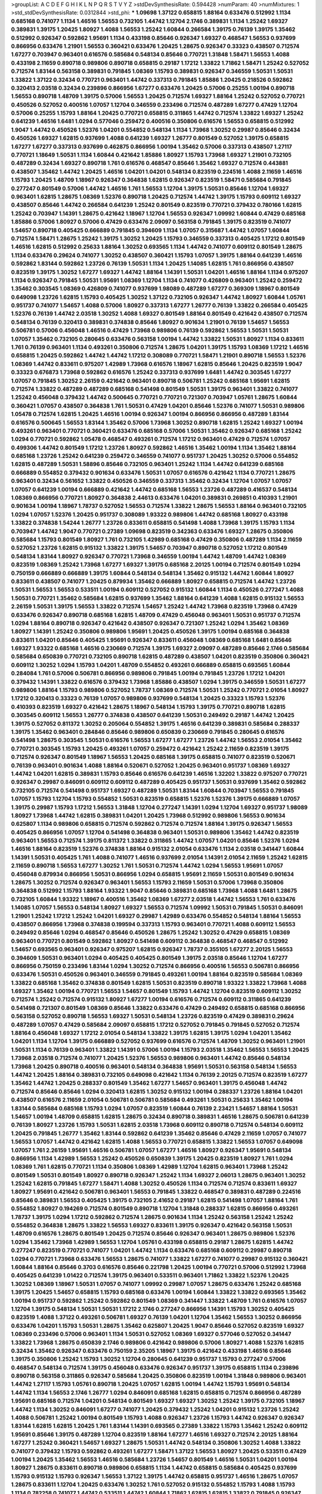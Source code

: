 >groupList:
A C D E F G H I K L
N P Q R S T V Y Z 
>stdDevSynthesisRate:
0.594428 
>numParam:
40
>numMixtures:
1
>std_stdDevSynthesisRate:
0.0312844
>std_phi:
***
1.09698 1.37122 0.658815 1.88164 0.633476 0.512992 1.1134 0.685168 0.741077 1.1134
1.46516 1.56553 0.732105 1.44742 1.12704 2.1746 0.389831 1.1134 1.25242 1.69327
0.389831 1.39175 1.20425 1.80927 1.4088 1.56553 1.25242 1.60844 0.266584 1.39175
0.76139 1.39175 1.35462 0.512992 0.926347 0.592862 1.95691 1.1134 0.433198 0.85646
0.926347 1.69327 0.468547 1.56553 0.937699 0.866956 0.633476 1.21901 1.56553 0.360421
0.633476 1.20425 1.28675 0.926347 0.33323 0.438507 0.712574 1.67277 0.703947 0.963401
0.616576 0.585684 0.548134 0.85646 0.770721 1.31848 1.58471 1.56553 1.4088 0.433198
2.11659 0.890718 0.989806 0.890718 0.658815 0.29187 1.17212 1.33822 1.71862 1.58471
1.25242 0.527052 0.712574 1.83144 0.563158 0.389831 0.791845 1.08369 1.15793 0.389831
0.926347 0.346559 1.50531 1.50531 1.33822 1.37122 0.32434 0.770721 0.963401 1.44742
0.337313 0.791845 1.85886 1.20425 0.218526 0.592862 0.320413 2.03518 0.32434 0.239896
0.866956 1.67277 0.633476 1.20425 0.57006 0.25255 1.00194 0.890718 1.56553 0.890718
1.48709 1.39175 0.57006 1.56553 1.20425 0.712574 1.69327 1.88164 1.25242 0.527052
0.770721 0.450526 0.527052 0.400516 1.07057 1.12704 0.346559 0.233496 0.712574 0.487289
1.67277 0.47429 1.12704 0.57006 0.25255 1.15793 1.88164 1.20425 0.770721 0.658815
0.311865 1.44742 0.712574 1.33822 1.69327 1.25242 0.641239 1.46516 1.6481 1.0294
0.577046 0.259472 0.400516 0.350806 0.616576 1.56553 0.658815 0.512992 1.9047 1.44742
0.450526 1.52376 1.04201 0.554852 0.548134 1.1134 1.73968 1.30252 0.29987 0.85646
0.32434 0.450526 1.69327 1.62815 0.937699 1.4088 0.641239 1.69327 1.26777 0.801549
0.527052 1.39175 0.658815 1.67277 1.67277 0.337313 0.937699 0.462875 0.866956 1.00194
1.35462 0.57006 0.337313 0.438507 1.27117 0.770721 1.18649 1.50531 1.1134 1.60844
0.421642 1.85886 1.80927 1.15793 1.73968 1.69327 1.21901 0.732105 0.487289 0.32434
1.69327 0.890718 1.761 0.616576 0.468547 0.85646 1.35462 1.69327 0.712574 0.443881
0.438507 1.35462 1.44742 1.20425 1.46516 1.04201 1.04201 0.548134 0.823519 0.224516
1.4088 2.11659 1.46516 1.15793 1.20425 1.48709 1.18967 0.926347 0.364838 1.62815
0.926347 0.823519 1.58471 0.585684 0.791845 0.277247 0.801549 0.57006 1.44742 1.46516
1.761 1.56553 1.12704 1.39175 1.50531 0.85646 1.12704 1.69327 0.963401 1.62815
1.28675 1.08369 1.52376 0.890718 1.20425 0.712574 1.44742 1.39175 1.15793 0.609112
1.69327 0.438507 0.85646 1.44742 0.266584 0.641239 1.25242 0.801549 0.823519 0.770721
0.379432 0.780166 1.62815 1.25242 0.703947 1.14391 1.28675 0.421642 1.18967 1.12704
1.56553 0.926347 1.09992 1.60844 0.47429 0.685168 1.85886 0.57006 1.80927 0.57006
0.47429 0.633476 2.09097 0.563158 0.791845 1.39175 0.823519 0.741077 1.54657 0.890718
0.405425 0.666889 0.791845 0.394609 1.1134 1.07057 0.315687 1.44742 1.07057 1.60844
0.712574 1.58471 1.28675 1.25242 1.39175 1.30252 1.20425 1.15793 0.346559 0.337313
0.405425 1.17212 0.801549 1.46516 1.62815 0.512992 0.25633 1.88164 1.30252 0.693565
1.1134 1.44742 0.741077 0.609112 0.801549 1.28675 1.1134 0.633476 0.29624 0.741077
1.30252 0.438507 0.360421 1.15793 1.07057 1.39175 1.88164 0.641239 1.46516 0.592862
1.83144 0.592862 1.23726 0.76139 1.50531 1.1134 1.20425 1.14085 1.62815 1.761
0.866956 0.438507 0.823519 1.39175 1.30252 1.67277 1.69327 1.44742 1.88164 1.14391
1.50531 1.04201 1.46516 1.88164 1.1134 0.975207 1.1134 0.926347 0.791845 1.50531
1.95691 1.08369 1.12704 1.1134 0.741077 0.426809 0.963401 1.25242 0.259472 1.35462
0.303545 1.08369 0.426809 0.741077 0.937699 1.98089 0.487289 1.67277 0.369309 1.18967
0.801549 0.649098 1.23726 1.62815 1.15793 0.405425 1.30252 1.37122 0.732105 0.926347
1.44742 1.80927 1.60844 1.05761 0.951737 0.741077 1.54657 1.4088 0.57006 1.80927
0.337313 1.67277 1.26777 0.76139 1.33822 0.266584 0.405425 1.52376 0.76139 1.44742
2.03518 1.30252 1.4088 1.69327 0.801549 1.88164 0.801549 0.421642 0.438507 0.712574
0.548134 0.76139 0.320413 0.389831 0.374838 0.85646 1.80927 0.901634 1.21901 0.76139
1.54657 1.56553 0.506781 0.57006 0.456048 1.46516 0.47429 1.73968 0.989806 0.76139
0.592862 1.56553 1.50531 1.50531 1.07057 1.35462 0.732105 0.280645 0.633476 0.563158
1.00194 1.44742 1.33822 1.50531 1.80927 1.1134 0.833611 1.761 0.76139 0.963401
1.1134 0.493261 0.350806 0.712574 1.28675 1.04201 1.39175 1.15793 1.08369 1.17212
1.46516 0.658815 1.20425 0.592862 1.44742 1.44742 1.17212 0.308089 0.770721 1.58471
1.21901 0.890718 1.56553 1.52376 1.08369 1.44742 0.833611 0.975207 1.42989 1.73968
0.616576 1.18967 1.62815 0.85646 1.20425 0.823519 1.9047 0.33323 0.676873 1.73968
0.592862 0.616576 1.25242 0.337313 0.937699 1.6481 1.44742 0.303545 1.67277 1.07057
0.791845 1.30252 2.26159 0.421642 0.963401 0.890718 0.506781 1.25242 0.685168 1.95691
1.62815 0.712574 1.33822 0.487289 0.487289 0.685168 0.541498 0.801549 1.50531 1.39175
0.963401 1.33822 0.741077 1.25242 0.456048 0.379432 1.44742 0.500645 0.770721 0.770721
0.721307 0.703947 1.05761 1.28675 1.60844 0.360421 1.07057 0.438507 0.364838 1.761
1.50531 0.47429 1.04201 0.85646 1.52376 0.741077 1.50531 0.989806 1.05478 0.712574
1.62815 1.20425 1.46516 1.00194 0.926347 1.00194 0.866956 0.866956 0.487289 1.83144
0.616576 0.500645 1.56553 1.83144 1.35462 0.57006 1.73968 1.30252 0.890718 1.62815
1.25242 1.69327 1.00194 0.493261 0.963401 0.770721 0.360421 0.633476 0.685168 0.57006
1.50531 1.35462 0.926347 0.685168 1.25242 1.0294 0.770721 0.592862 1.05478 0.468547
0.493261 0.712574 1.17212 0.963401 0.47429 0.712574 1.07057 0.499306 1.44742 0.801549
1.17212 1.23726 1.80927 0.592862 1.46516 1.35462 1.00194 1.1134 1.35462 1.88164
0.685168 1.23726 1.25242 0.641239 0.259472 0.346559 0.741077 0.951737 1.20425 1.30252
0.57006 0.554852 1.62815 0.487289 1.50531 1.58896 0.85646 0.732105 0.963401 1.25242
1.1134 1.44742 0.641239 0.685168 0.666889 0.554852 0.379432 0.901634 0.633476 1.50531
1.07057 0.616576 0.421642 1.1134 0.770721 1.28675 0.963401 0.32434 0.561652 1.33822
0.450526 0.346559 0.337313 1.35462 0.32434 1.12704 1.07057 1.07057 1.07057 0.641239
1.00194 0.666889 0.421642 1.44742 0.685168 1.56553 1.23726 0.487289 0.416537 0.548134
1.08369 0.866956 0.770721 1.80927 0.364838 2.44613 0.633476 1.04201 0.389831 0.269851
0.410393 1.21901 0.901634 1.00194 1.18967 1.78737 0.527052 1.56553 0.712574 1.33822
1.28675 1.56553 1.88164 0.963401 0.732105 1.0294 1.07057 1.52376 1.20425 0.951737
0.308089 1.93322 0.989806 1.44742 0.685168 1.80927 0.433198 1.33822 0.374838 1.54244
1.26777 1.23726 0.833611 0.658815 0.541498 1.4088 1.73968 1.39175 1.15793 1.1134
0.703947 1.44742 1.9047 0.770721 0.27389 1.09698 0.823519 0.342363 0.633476 1.69327
1.28675 0.350806 0.585684 1.15793 0.801549 1.80927 1.761 0.732105 1.42989 0.685168
0.47429 0.350806 0.487289 1.1134 2.11659 0.527052 1.23726 1.62815 0.915132 1.33822
1.39175 1.54657 0.703947 0.890718 0.527052 1.17212 0.801549 0.548134 1.83144 1.80927
0.926347 0.770721 1.73968 0.346559 1.00194 1.44742 1.48709 1.44742 1.08369 0.823519
1.08369 1.25242 1.73968 1.67277 1.69327 1.39175 0.685168 2.20125 1.00194 0.712574
0.801549 1.0294 0.750159 0.666889 0.666889 1.39175 1.60844 0.548134 0.548134 1.35462
0.915132 1.44742 1.60844 1.80927 0.833611 0.438507 0.741077 1.20425 0.879934 1.35462
0.666889 1.80927 0.658815 0.712574 1.44742 1.23726 1.50531 1.56553 1.56553 0.533511
1.00194 0.609112 0.527052 0.915132 1.60844 1.1134 0.450526 0.277247 1.4088 1.50531
0.770721 1.35462 0.585684 1.62815 0.937699 1.35462 1.88164 0.641239 1.4088 1.62815
0.915132 1.56553 2.26159 1.50531 1.39175 1.56553 1.33822 0.712574 1.54657 1.25242
1.44742 1.73968 0.823519 1.73968 0.47429 0.633476 0.926347 0.890718 0.685168 1.62815
1.48709 0.47429 0.456048 0.963401 1.50531 0.951737 0.712574 1.0294 1.88164 0.890718
0.926347 0.421642 0.438507 0.926347 0.721307 1.25242 1.0294 1.35462 1.08369 1.80927
1.14391 1.25242 0.350806 0.989806 1.95691 1.20425 0.450526 1.39175 1.00194 0.685168
0.364838 0.833611 1.04201 0.85646 0.405425 1.95691 0.926347 0.833611 0.456048 1.08369
0.685168 1.6481 0.85646 1.69327 1.93322 0.685168 1.46516 0.230669 0.712574 1.39175
1.69327 2.09097 0.487289 0.85646 2.1746 0.585684 0.585684 0.650839 0.770721 0.732105
0.890718 1.62815 0.487289 0.438507 1.04201 0.823519 0.350806 0.360421 0.609112 1.30252
1.0294 1.15793 1.04201 1.48709 0.554852 0.493261 0.666889 0.658815 0.693565 1.60844
0.284084 1.761 0.57006 0.506781 0.866956 0.989806 0.791845 1.00194 0.791845 1.23726
1.17212 1.04201 0.379432 1.14391 1.33822 0.616576 0.379432 1.73968 1.85886 0.438507
1.0294 1.39175 0.346559 1.50531 1.67277 0.989806 1.88164 1.15793 0.989806 0.527052
1.78737 1.08369 0.712574 1.50531 1.25242 0.770721 2.01054 1.80927 1.17212 0.320413
0.33323 0.76139 1.07057 0.989806 0.937699 0.548134 1.20425 0.33323 1.15793 1.52376
0.410393 0.823519 1.69327 0.421642 1.28675 1.18967 0.548134 1.15793 1.39175 0.770721
0.890718 1.62815 0.303545 0.609112 1.56553 1.26777 0.374838 0.438507 0.641239 1.50531
0.249492 0.29187 1.44742 1.20425 1.39175 0.527052 0.811372 1.30252 0.205064 0.554852
1.39175 1.46516 0.641239 0.389831 0.585684 0.288337 1.39175 1.35462 0.963401 0.284846
0.85646 0.989806 0.650839 0.230669 0.791845 0.280645 0.616576 0.541498 1.28675 0.303545
1.50531 0.616576 1.56553 1.67277 1.67277 1.23726 1.44742 1.56553 2.01054 1.35462
0.770721 0.303545 1.15793 1.20425 0.493261 1.07057 0.259472 0.421642 1.25242 2.11659
0.823519 1.39175 0.712574 0.926347 0.801549 1.18967 1.56553 1.20425 0.685168 1.39175
0.658815 0.741077 0.823519 0.520671 0.76139 0.963401 0.901634 1.4088 1.88164 0.520671
0.527052 1.20425 0.963401 0.951737 1.08369 1.69327 1.44742 1.04201 1.62815 0.389831
1.15793 0.85646 0.616576 0.641239 1.46516 1.32202 1.33822 0.975207 0.770721 0.926347
0.29987 0.846091 0.609112 0.609112 0.487289 0.405425 0.951737 1.50531 0.937699 1.35462
0.592862 0.732105 0.712574 0.541498 0.951737 1.69327 0.487289 1.50531 1.83144 1.60844
0.703947 1.56553 0.791845 1.07057 1.15793 1.12704 1.15793 0.554852 1.50531 0.823519
0.658815 1.52376 1.52376 1.39175 0.666889 1.07057 1.39175 0.29987 1.15793 1.17212
1.56553 1.31848 1.12704 0.277247 1.14391 1.0294 1.12704 1.69327 0.951737 1.98089
1.80927 1.73968 1.44742 1.62815 0.389831 1.04201 1.20425 1.73968 0.512992 0.989806
1.56553 0.901634 0.625807 1.1134 0.989806 0.658815 0.712574 0.592862 0.712574 0.712574
1.88164 1.39175 0.926347 1.56553 0.405425 0.866956 1.07057 1.12704 0.541498 0.364838
0.963401 1.50531 0.989806 1.35462 1.44742 0.823519 0.963401 1.56553 0.712574 1.39175
0.811372 1.33822 0.311865 1.44742 1.07057 1.04201 0.85646 1.52376 1.0294 1.46516
1.88164 0.823519 1.52376 0.374838 1.88164 0.915132 2.01054 0.633476 1.1134 2.03518
0.341447 1.60844 1.14391 1.50531 0.405425 1.761 1.4088 0.741077 1.46516 0.937699
2.01054 1.14391 2.01054 2.11659 1.25242 1.62815 2.11659 0.890718 1.56553 1.67277
1.30252 1.761 1.50531 0.712574 1.44742 1.0294 1.56553 1.95691 1.07057 0.456048
0.879934 0.866956 1.50531 0.866956 1.0294 0.658815 1.95691 2.11659 1.50531 0.801549
0.901634 1.28675 1.30252 0.712574 0.926347 0.963401 1.56553 1.15793 2.11659 1.50531
0.57006 1.73968 0.350806 0.364838 0.512992 1.15793 1.88164 1.93322 1.9047 0.85646
0.389831 0.685168 1.73968 1.4088 1.6481 1.28675 0.732105 1.60844 1.93322 1.18967
0.400516 1.35462 1.08369 1.67277 2.03518 1.44742 1.56553 1.761 0.633476 1.14085
1.07057 1.56553 0.548134 1.80927 1.69327 1.56553 0.712574 1.09992 1.50531 0.791845
1.50531 0.846091 1.21901 1.25242 1.17212 1.25242 1.04201 1.69327 0.29987 1.42989
0.633476 0.554852 0.548134 1.88164 1.56553 0.438507 0.866956 1.73968 0.374838 0.199594
0.337313 1.15793 0.963401 0.770721 1.4088 0.609112 1.56553 0.249492 0.85646 1.0294
0.468547 0.85646 0.450526 1.28675 1.25242 1.30252 0.47429 0.658815 1.08369 0.963401
0.770721 0.801549 0.592862 1.80927 0.541498 0.609112 0.364838 0.468547 0.468547 0.512992
1.54657 0.693565 0.963401 0.926347 0.975207 1.62815 0.926347 1.78737 0.355105 1.67277
2.20125 1.56553 0.394609 1.50531 0.963401 1.0294 0.405425 0.405425 0.801549 1.39175
2.03518 0.85646 1.12704 1.67277 0.866956 0.750159 0.233496 1.83144 1.0294 1.30252
0.712574 0.866956 0.400516 1.56553 0.506781 0.866956 0.633476 1.50531 0.450526 0.963401
0.346559 0.791845 0.493261 1.00194 1.88164 0.823519 0.585684 1.08369 1.33822 0.685168
1.35462 0.374838 0.801549 1.62815 1.50531 0.823519 0.890718 1.93322 1.33822 1.73968
1.4088 1.69327 1.35462 1.00194 0.770721 1.56553 1.54657 0.801549 1.15793 1.44742
1.12704 0.823519 0.609112 1.30252 0.712574 1.25242 0.712574 0.915132 1.80927 1.67277
1.00194 0.616576 0.712574 0.609112 0.311865 0.641239 0.541498 0.721307 0.801549 1.08369
0.85646 1.33822 0.633476 0.47429 0.249492 0.658815 0.685168 0.866956 0.563158 0.527052
0.890718 1.56553 1.69327 1.50531 0.548134 1.23726 0.823519 0.47429 0.389831 0.29624
0.487289 1.07057 0.47429 0.585684 2.09097 0.658815 1.17212 0.527052 0.791845 0.791845
0.527052 0.712574 1.88164 0.456048 1.69327 1.17212 2.01054 0.548134 1.33822 1.39175
1.62815 1.39175 1.0294 1.04201 1.35462 1.04201 1.1134 1.12704 1.39175 0.666889
0.527052 0.937699 0.616576 0.712574 1.48709 1.30252 0.963401 1.21901 1.50531 1.1134
0.76139 0.963401 1.33822 1.14391 0.57006 1.00194 1.15793 2.03518 1.35462 1.56553
1.56553 1.20425 1.73968 2.03518 0.712574 0.741077 1.20425 1.52376 1.56553 0.989806
0.963401 1.44742 0.85646 0.548134 1.73968 1.20425 0.890718 0.400516 0.963401 0.548134
0.364838 1.95691 1.50531 0.563158 0.548134 1.56553 1.44742 1.20425 1.88164 0.389831
0.732105 0.649098 0.421642 1.1134 0.76139 2.20125 0.712574 0.823519 1.67277 1.35462
1.44742 1.20425 0.288337 0.801549 1.35462 1.67277 1.54657 0.963401 1.39175 0.456048
1.44742 0.712574 0.85646 0.85646 1.0294 0.320413 1.62815 1.30252 0.915132 1.00194
0.288337 1.23726 1.88164 1.04201 0.438507 0.616576 2.11659 2.01054 0.506781 0.506781
0.585684 0.493261 1.50531 0.25633 1.35462 1.00194 1.83144 0.585684 0.685168 1.15793
1.0294 1.07057 0.823519 1.60844 0.76139 2.23421 1.54657 1.88164 1.50531 1.54657
1.00194 1.48709 0.658815 1.62815 1.28675 0.32434 0.890718 0.389831 1.46516 1.28675
0.506781 0.641239 0.76139 1.80927 1.23726 1.15793 1.50531 1.62815 2.03518 1.73968
0.609112 0.890718 0.712574 0.548134 0.609112 1.20425 0.791845 1.26777 1.35462 1.83144
0.592862 0.641239 1.35462 0.85646 0.47429 2.11659 1.07057 0.741077 1.56553 1.07057
1.44742 0.421642 1.62815 1.4088 1.56553 0.770721 0.658815 1.33822 1.56553 1.07057
0.649098 1.07057 1.761 2.26159 1.95691 1.46516 0.506781 1.07057 1.67277 1.46516
1.80927 0.926347 1.95691 0.548134 0.866956 1.1134 1.42989 1.56553 1.25242 0.450526
0.650839 1.39175 1.20425 0.823519 1.80927 1.761 1.0294 1.08369 1.761 1.62815
0.770721 1.1134 0.350806 1.08369 1.42989 1.12704 1.62815 0.963401 1.73968 1.25242
0.801549 1.50531 0.801549 1.80927 0.890718 0.926347 1.25242 1.1134 1.69327 2.06013
1.28675 0.963401 1.30252 1.25242 1.62815 0.791845 1.67277 1.58471 1.4088 1.30252
0.450526 1.1134 0.712574 0.712574 0.833611 1.69327 1.80927 1.95691 0.421642 0.506781
0.963401 1.56553 0.791845 1.33822 0.468547 0.389831 0.487289 0.224516 0.85646 0.389831
1.56553 0.405425 1.39175 0.732105 2.41652 0.29187 1.62815 0.541498 1.07057 1.88164
1.761 0.554852 1.80927 0.194269 0.712574 0.801549 0.890718 1.12704 1.31848 0.288337
1.62815 0.866956 0.493261 1.78737 1.39175 1.0294 1.17212 0.592862 0.712574 1.28675
0.901634 1.1134 1.25242 0.563158 1.25242 1.25242 0.554852 0.364838 1.28675 1.33822
1.56553 1.69327 0.833611 1.39175 0.926347 0.421642 0.563158 1.50531 1.48709 0.616576
1.28675 0.801549 1.20425 0.712574 0.85646 0.926347 0.963401 1.28675 0.989806 1.52376
1.0294 1.35462 1.73968 1.42989 1.56553 1.12704 1.05761 0.433198 0.658815 0.29187
1.28675 1.62815 1.44742 0.277247 0.823519 0.770721 0.741077 1.04201 1.44742 1.1134
0.633476 0.685168 0.609112 0.29987 0.890718 1.0294 0.770721 1.73968 0.633476 1.56553
1.28675 0.741077 1.33822 1.67277 0.741077 0.29987 0.915132 0.360421 1.60844 1.88164
0.85646 0.3703 0.616576 0.85646 0.221798 1.20425 1.00194 0.770721 0.57006 0.512992
1.73968 0.405425 0.641239 1.01422 0.712574 1.39175 0.963401 0.533511 0.963401 1.71862
1.33822 1.52376 1.20425 1.30252 1.08369 1.18967 1.50531 1.07057 0.741077 1.09992
0.29987 1.07057 1.28675 0.633476 1.25242 0.685168 1.39175 1.20425 1.54657 0.658815
1.15793 0.685168 0.633476 1.00194 1.60844 1.33822 1.33822 0.693565 1.35462 1.00194
0.951737 0.592862 1.25242 0.592862 0.801549 1.08369 0.341447 1.33822 1.48709 1.761
0.616576 1.07057 1.12704 1.39175 0.548134 1.50531 1.50531 1.17212 2.1746 0.277247
0.866956 1.14391 1.15793 1.30252 0.405425 0.823519 1.4088 1.37122 0.493261 0.506781
1.69327 0.76139 1.04201 1.12704 1.35462 1.56553 1.30252 0.866956 0.633476 1.04201
1.15793 1.50531 1.28675 1.35462 0.625807 1.20425 1.9047 0.85646 0.527052 0.823519
1.69327 1.08369 0.233496 0.57006 0.963401 1.1134 1.50531 0.527052 1.08369 1.69327
0.577046 0.527052 0.341447 1.33822 1.73968 1.28675 0.650839 2.1746 0.989806 0.421642
0.989806 0.57006 1.80927 1.4088 1.52376 1.62815 0.32434 1.35462 0.926347 0.633476
0.750159 2.35205 1.18967 1.39175 0.421642 0.433198 1.46516 0.85646 1.39175 0.350806
1.25242 1.15793 1.30252 1.12704 0.280645 0.641239 0.951737 1.15793 0.277247 0.57006
0.468547 0.548134 0.712574 1.39175 0.456048 0.633476 0.926347 0.951737 1.39175 0.658815
1.1134 0.239896 0.890718 0.563158 0.311865 0.926347 0.585684 1.20425 0.350806 0.823519
1.00194 1.31848 0.989806 0.963401 1.44742 1.27117 1.15793 1.05761 0.890718 1.20425
1.07057 1.62815 1.00194 1.44742 1.15793 1.95691 0.548134 1.44742 1.1134 1.56553
2.1746 1.26777 1.0294 0.846091 0.685168 1.62815 0.658815 0.712574 0.866956 0.487289
1.95691 0.685168 0.712574 1.04201 0.548134 0.801549 1.69327 1.69327 1.30252 1.25242
1.39175 0.732105 1.18967 1.44742 1.1134 1.30252 0.846091 1.67277 0.741077 1.20425
0.379432 1.25242 1.04201 0.915132 1.23726 1.25242 1.4088 0.506781 1.25242 1.00194
0.801549 1.15793 1.4088 0.926347 1.23726 1.15793 1.44742 0.926347 0.926347 1.83144
1.62815 1.62815 1.20425 1.761 1.83144 1.14391 0.693565 0.27389 1.33822 1.15793
1.35462 1.25242 0.609112 1.95691 0.85646 1.39175 0.487289 1.12704 0.823519 1.88164
1.67277 1.46516 1.69327 0.712574 2.20125 1.88164 1.67277 1.25242 0.360421 1.54657
1.69327 1.28675 1.50531 1.44742 0.548134 0.350806 1.30252 1.4088 1.33822 0.741077
0.379432 1.15793 0.592862 0.493261 1.67277 1.58471 1.37122 1.56553 1.80927 1.20425
0.533511 0.47429 1.00194 1.20425 1.35462 1.56553 1.46516 0.585684 1.23726 1.54657
0.801549 1.46516 1.50531 1.04201 1.00194 1.80927 1.28675 0.833611 0.890718 0.989806
0.658815 1.1134 1.44742 0.658815 0.585684 0.405425 0.937699 1.15793 0.915132 1.15793
0.926347 1.56553 1.37122 1.39175 1.44742 0.658815 0.951737 1.46516 1.28675 1.07057
1.28675 0.833611 1.12704 1.20425 0.633476 1.30252 1.761 0.527052 0.915132 0.554852
1.15793 1.4088 1.15793 1.1134 0.782258 0.741077 1.44742 0.533511 1.44742 1.60844
1.71862 1.62815 1.62815 1.33822 0.791845 0.926347 0.616576 0.493261 0.32434 1.07057
0.450526 1.30252 0.975207 0.951737 1.67277 0.770721 0.500645 0.320413 0.890718 0.685168
0.963401 0.527052 0.951737 1.39175 0.926347 0.303545 1.0294 1.20425 0.633476 0.554852
0.346559 1.25242 0.416537 1.1134 1.50531 0.57006 0.360421 0.791845 0.153534 0.186797
1.20425 1.04201 1.4088 1.73968 1.00194 0.303545 1.0294 1.07057 0.801549 0.269851
1.17212 0.616576 2.20125 1.80927 1.50531 1.56553 1.46516 0.963401 0.592862 1.50531
0.410393 0.32434 0.741077 0.76139 1.44742 0.926347 0.311865 0.780166 0.512992 0.890718
0.926347 2.03518 0.879934 1.00194 1.50531 0.723242 1.62815 1.20425 0.389831 0.385112
1.761 1.15793 1.12704 0.364838 0.823519 0.712574 0.493261 0.633476 1.46516 0.426809
0.609112 0.963401 0.76139 1.54657 0.541498 1.33822 1.35462 0.712574 0.450526 1.25242
0.585684 0.770721 1.761 1.39175 1.67277 1.67277 1.93322 0.951737 1.21901 0.468547
1.80927 0.685168 1.00194 1.1134 1.83144 1.23726 1.26777 1.9047 1.20425 1.15793
1.07057 0.288337 0.703947 1.56553 0.890718 0.493261 1.0294 0.609112 0.685168 0.693565
0.527052 0.533511 1.1134 1.9047 1.69327 1.35462 1.25242 0.25633 0.85646 0.468547
1.08369 1.50531 1.56553 1.46516 1.9047 1.25242 1.69327 1.56553 1.00194 0.963401
0.57006 1.69327 1.95691 1.20425 0.750159 1.44742 1.9047 0.926347 1.95691 0.512992
0.633476 1.30252 0.989806 1.20425 0.685168 1.50531 1.20425 1.35462 1.1134 0.915132
0.320413 1.39175 1.00194 0.548134 1.33822 1.60844 1.01422 1.39175 1.0294 1.00194
1.35462 1.78737 1.88164 1.04201 1.46516 1.46516 0.527052 0.901634 0.456048 0.585684
1.54657 0.592862 1.30252 1.28675 1.07057 0.951737 0.801549 1.58471 1.30252 1.1134
1.80927 0.600128 1.88164 1.33822 1.15793 1.67277 2.09097 1.71402 1.80927 1.88164
1.67277 0.394609 1.23726 1.25242 0.29187 1.54657 1.25242 0.337313 0.732105 0.389831
0.866956 0.512992 1.35462 0.394609 0.721307 0.57006 0.685168 1.33822 0.770721 0.890718
0.712574 0.563158 0.385112 1.07057 1.08369 0.926347 1.30252 0.520671 1.04201 0.360421
1.04201 1.58471 1.15793 1.1134 1.62815 0.801549 0.693565 0.32434 0.782258 0.801549
0.770721 0.890718 0.791845 0.658815 0.76139 0.487289 1.00194 0.315687 1.25242 1.56553
0.901634 0.288337 0.76139 0.29987 1.67277 0.890718 0.926347 0.685168 0.438507 0.791845
1.44742 1.761 0.823519 0.685168 0.405425 1.1134 0.666889 1.08369 0.721307 1.30252
1.20425 0.666889 1.78737 1.09992 1.20425 1.4088 1.95691 1.12704 1.23726 1.12704
0.666889 0.890718 1.33822 1.25242 1.30252 0.468547 0.741077 0.480102 1.25242 1.30252
0.506781 0.506781 0.703947 1.48709 1.50531 1.07057 1.20425 1.56553 1.761 1.62815
1.44742 0.416537 1.80927 1.83144 1.15793 1.73968 1.56553 0.421642 1.09992 0.29987
0.350806 0.456048 0.963401 1.04201 1.25242 1.95691 1.1134 0.770721 1.54657 0.456048
1.39175 0.890718 1.80927 1.50531 0.901634 0.527052 0.76139 1.44742 1.08369 1.04201
0.791845 0.76139 1.33822 0.609112 1.33822 0.577046 0.506781 1.50531 1.08369 0.468547
0.926347 1.28675 0.450526 0.389831 0.801549 1.56553 1.56553 1.20425 1.73968 0.721307
1.18967 1.4088 0.951737 0.548134 0.741077 0.456048 0.500645 0.554852 0.791845 1.67277
0.801549 1.83144 1.80927 0.609112 0.85646 1.07057 0.400516 0.563158 1.62815 0.592862
1.28675 0.641239 0.926347 0.379432 1.62815 0.541498 0.350806 0.405425 0.421642 0.500645
0.350806 0.389831 0.563158 1.20425 1.88164 1.35462 1.28675 1.30252 1.52376 1.25242
1.56553 0.506781 0.592862 0.450526 1.39175 1.42989 0.527052 1.46516 0.311865 1.46516
1.69327 2.11659 1.85886 1.20425 0.288337 0.963401 1.25242 0.963401 1.88164 1.50531
1.07057 0.732105 1.33822 1.62815 1.54657 0.926347 1.50531 1.20425 0.926347 0.609112
1.50531 0.770721 1.54657 1.4088 1.07057 0.29624 0.450526 0.456048 0.963401 0.770721
0.233496 1.4088 1.20425 1.50531 0.29187 0.666889 1.1134 1.48311 0.937699 0.450526
0.823519 0.221798 0.915132 0.57006 1.30252 0.374838 1.23726 1.58471 0.493261 0.405425
0.823519 1.18967 1.69327 0.890718 1.00194 0.527052 1.62815 1.00194 1.1134 0.989806
0.379432 0.633476 1.85886 1.48709 1.4088 1.69327 1.07057 0.833611 1.0294 1.80927
0.450526 0.685168 0.47429 1.23726 0.585684 1.62815 1.30252 1.30252 0.989806 1.78737
1.1134 1.6481 1.56553 1.62815 0.29987 1.42607 1.23726 0.963401 1.39175 0.951737
0.926347 0.801549 1.1134 1.69327 1.71862 0.506781 0.47429 1.20425 1.56553 1.56553
0.585684 1.25242 1.28675 1.54657 0.801549 1.23726 0.592862 1.48709 0.963401 1.67277
1.17212 1.761 1.07057 0.85646 1.20425 0.926347 1.15793 1.09992 1.50531 0.29987
1.60844 1.20425 2.03518 1.14391 1.56553 1.35462 0.890718 1.01694 1.00194 0.389831
0.937699 1.4088 1.07057 1.30252 1.15793 0.405425 1.62815 1.33822 1.50531 1.67277
1.62815 1.28675 0.658815 2.26159 0.641239 1.50531 0.389831 1.50531 1.20425 1.30252
0.592862 0.426809 0.801549 1.56553 1.00194 2.14253 0.506781 1.54657 0.658815 0.585684
1.67277 1.80927 0.890718 1.44742 0.592862 0.616576 1.62815 0.85646 2.03518 1.93322
1.30252 1.93322 0.487289 0.506781 0.164051 0.901634 0.721307 0.350806 1.80927 0.438507
1.54657 1.80927 1.44742 0.320413 1.28675 0.416537 0.658815 0.592862 1.44742 1.04201
0.592862 1.50531 1.56553 0.750159 1.80927 0.468547 0.47429 0.493261 0.29987 0.350806
0.770721 0.616576 0.732105 0.658815 0.741077 0.641239 2.01054 1.67277 0.801549 0.85646
1.25242 1.44742 1.20425 1.30252 1.12704 1.28675 0.456048 1.00194 0.801549 1.15793
1.60844 1.28675 0.85646 0.85646 1.20425 0.184536 0.360421 1.52376 1.00194 1.25242
0.633476 0.658815 0.548134 0.456048 0.506781 0.926347 1.35462 0.468547 0.385112 1.62815
1.39175 0.890718 1.25242 1.04201 1.761 1.08369 2.26159 0.277247 0.641239 1.67277
1.73968 0.346559 1.1134 0.770721 0.685168 0.76139 1.30252 0.29987 0.890718 0.487289
1.00194 0.926347 0.85646 1.56553 0.506781 1.18967 1.54657 1.08369 1.15793 1.67277
1.20425 0.506781 1.28675 1.18967 0.866956 0.227877 1.69327 0.879934 1.35462 1.28675
1.44742 1.78737 0.421642 0.666889 0.512992 1.67277 1.0294 0.926347 0.741077 0.685168
1.44742 0.937699 0.937699 0.389831 0.374838 1.09992 1.07057 0.33323 0.823519 0.951737
1.07057 1.44742 0.685168 0.410393 0.951737 0.741077 0.926347 0.405425 1.83144 1.08369
1.62815 0.433198 1.39175 1.07057 1.20425 0.833611 1.25242 1.50531 1.25242 1.50531
2.01054 1.62815 1.00194 1.04201 1.1134 1.46516 0.813549 1.39175 1.73968 2.09097
0.890718 1.73968 1.12704 0.616576 1.67277 1.761 1.73968 1.80927 0.866956 1.39175
0.963401 0.823519 1.95691 1.44742 0.577046 1.35462 1.17212 1.39175 1.85886 1.73968
0.890718 1.95691 1.95691 0.741077 1.62815 0.609112 1.761 1.69327 1.26777 1.08369
1.15793 1.80927 1.88164 1.54657 0.926347 1.30252 0.833611 0.609112 1.60844 0.374838
1.39175 1.761 1.42989 1.98089 1.62815 1.15793 0.633476 0.506781 1.48709 0.975207
1.69327 1.80927 0.601737 0.823519 0.633476 0.512992 0.658815 0.527052 0.963401 1.07057
0.833611 1.12704 0.609112 1.33822 1.07057 1.50531 0.592862 0.405425 1.04201 0.685168
1.56553 1.73968 0.506781 0.801549 1.62815 1.95691 0.791845 0.609112 1.69327 0.3703
0.85646 0.230669 1.04201 0.866956 0.926347 0.601737 1.25242 0.750159 0.926347 1.761
0.721307 0.741077 1.95691 0.239896 0.548134 0.374838 0.963401 0.541498 1.44742 1.761
0.770721 0.641239 1.95691 0.57006 0.890718 0.259472 0.512992 0.346559 1.54657 1.56553
0.712574 2.28931 1.44742 1.07057 0.346559 0.350806 1.35462 0.963401 1.67277 0.85646
0.47429 0.85646 1.44742 2.11659 0.506781 0.963401 1.4088 0.712574 2.03518 0.364838
0.721307 0.85646 0.616576 1.95691 1.67277 1.88164 0.791845 1.20425 0.801549 0.533511
1.78259 1.15793 1.69327 1.39175 1.08369 0.563158 0.389831 1.46516 0.385112 0.890718
1.4088 1.50531 0.548134 0.405425 0.666889 0.288337 0.468547 0.963401 0.791845 1.50531
1.56553 0.801549 0.527052 1.39175 1.56553 1.00194 0.249492 1.25242 0.527052 0.527052
0.801549 1.09992 1.69327 0.658815 0.493261 1.54657 0.85646 0.379432 0.450526 0.32434
0.609112 0.833611 0.890718 1.15793 1.0294 0.791845 1.56553 0.585684 1.15793 0.320413
2.01054 1.07057 1.04201 0.520671 0.506781 1.15793 0.951737 1.00194 0.685168 0.85646
0.410393 0.311865 1.1134 0.963401 0.890718 0.456048 0.721307 0.926347 0.963401 1.15793
1.25242 2.44613 0.658815 1.44742 0.438507 0.666889 1.1134 0.57006 0.712574 1.04201
1.39175 0.658815 0.721307 0.890718 2.23421 1.00194 1.73968 1.30252 0.224516 1.761
1.25242 1.14391 1.56553 1.1134 0.770721 0.527052 0.685168 1.20425 1.26777 0.374838
1.80927 0.512992 1.39175 0.770721 0.963401 0.685168 1.54657 1.46516 1.60844 1.73968
1.3749 0.963401 0.658815 1.50531 2.01054 0.57006 0.57006 0.527052 1.30252 0.658815
1.44742 0.823519 1.25242 1.28675 1.21901 1.04201 1.56553 1.761 0.843827 0.741077
0.405425 1.73968 1.58471 1.08369 1.35462 0.989806 2.01054 0.823519 1.50531 1.62815
0.741077 1.35462 1.44742 1.60844 1.39175 1.08369 0.912684 0.76139 0.421642 1.95691
1.15793 0.416537 1.80927 0.29987 1.21901 1.30252 1.44742 1.69327 1.4088 0.658815
0.609112 0.364838 0.823519 1.35462 0.741077 0.506781 0.541498 1.4088 1.65252 1.28675
0.592862 1.23726 0.468547 1.17212 1.04201 1.25242 0.76139 0.712574 0.500645 0.443881
1.15793 1.04201 1.62815 1.35462 1.07057 0.791845 2.03518 1.17212 0.658815 1.761
0.770721 1.25242 0.308089 1.0294 0.230669 1.14391 0.468547 0.47429 0.438507 0.712574
0.527052 1.07057 0.585684 1.71862 0.616576 0.649098 1.04201 0.658815 1.17212 0.85646
0.85646 1.1134 0.405425 1.44742 1.15793 0.866956 1.30252 0.239896 1.25242 0.389831
1.25242 0.937699 0.791845 1.15793 1.17212 1.07057 1.761 1.44742 0.823519 2.06013
1.56553 1.39175 2.09097 1.1134 0.633476 0.791845 1.50531 2.44613 0.963401 0.823519
1.44742 1.62815 0.506781 1.69327 1.46516 1.69327 0.915132 0.433198 1.46516 0.732105
1.42989 1.52376 0.85646 0.712574 1.30252 1.73968 1.88164 0.890718 0.666889 1.88164
1.25242 1.1134 1.1134 1.50531 1.95691 1.95691 1.52376 0.641239 1.60844 1.56553
1.07057 0.926347 1.30252 1.07057 0.712574 1.62815 1.30252 1.83144 1.761 1.17212
0.3703 0.703947 1.80927 0.85646 1.35462 1.4088 1.80927 1.98089 1.62815 1.71402
1.1134 0.926347 0.823519 0.609112 1.60844 0.533511 1.73968 0.703947 0.450526 1.73968
1.12704 1.18967 1.0294 1.23726 1.73968 2.11659 2.03518 1.39175 1.62815 1.39175
1.33822 1.39175 1.73968 1.62815 1.58471 1.73968 2.35205 0.360421 0.963401 1.12704
1.07057 0.585684 0.506781 1.44742 0.685168 0.823519 1.73968 1.15793 1.62815 0.600128
0.548134 1.761 1.46516 1.0294 0.487289 0.915132 0.609112 1.1134 0.823519 1.44742
0.989806 0.975207 1.28675 0.405425 1.46516 2.26159 2.26159 0.658815 1.88164 0.951737
0.527052 1.54657 1.39175 1.73968 1.04201 1.56553 1.20425 0.85646 1.62815 1.18967
1.07057 0.801549 2.35205 1.62815 1.39175 1.15793 1.58471 0.450526 0.633476 1.18967
2.1746 0.33323 0.666889 1.39175 1.56553 1.00194 1.20425 1.50531 1.73968 1.62815
1.07057 0.85646 0.741077 1.62815 0.693565 1.28675 1.56553 1.00194 0.585684 0.890718
1.01694 0.57006 1.01422 0.926347 2.20125 1.85886 1.73968 0.685168 1.83144 0.791845
1.20425 1.20425 1.00194 1.88164 0.3703 1.00194 0.389831 0.833611 1.15793 1.56553
0.890718 1.73968 1.54657 1.62815 1.25242 0.951737 0.685168 0.85646 1.4088 1.67277
0.609112 1.46516 0.823519 0.770721 1.56553 0.616576 0.741077 1.21901 1.88164 1.35462
1.15793 1.56553 1.20425 0.791845 0.548134 1.25242 0.506781 0.770721 0.438507 0.693565
1.30252 1.80927 0.685168 1.15793 1.80927 0.421642 1.15793 0.379432 0.47429 1.39175
0.450526 0.791845 1.35462 0.741077 0.416537 0.915132 0.213267 1.88164 0.901634 0.633476
1.33822 1.35462 0.527052 0.456048 0.915132 0.685168 0.616576 0.468547 1.39175 1.33822
1.39175 0.493261 0.609112 1.25242 0.277247 0.732105 0.379432 0.405425 0.394609 1.07057
1.23726 0.421642 1.1134 2.03518 1.761 0.989806 0.712574 1.30252 1.67277 0.926347
0.633476 1.50531 0.989806 2.03518 0.500645 1.761 1.48709 0.741077 1.95691 0.337313
1.88164 1.80927 0.963401 0.527052 0.592862 1.56553 0.641239 0.633476 1.73968 0.346559
0.541498 0.770721 1.21901 1.15793 0.833611 1.71402 1.44742 1.44742 1.23726 0.76139
0.926347 1.95691 1.08369 1.07057 1.23726 0.890718 1.67277 0.438507 1.73968 1.73968
2.03518 0.770721 1.50531 1.30252 1.07057 1.39175 0.926347 0.989806 0.416537 0.658815
0.438507 1.31848 0.963401 0.468547 0.866956 1.67277 1.80927 1.56553 0.823519 1.07057
0.533511 0.609112 0.823519 0.823519 1.15793 0.585684 1.25242 0.666889 0.32434 1.761
1.04201 0.890718 1.15793 2.20125 0.937699 0.47429 1.39175 1.62815 0.520671 0.85646
0.230669 1.56553 0.57006 0.369309 0.389831 1.17212 1.39175 1.30252 0.450526 1.00194
1.35462 0.712574 1.18967 0.791845 0.506781 0.199594 0.215881 1.52376 1.44742 0.421642
1.00194 0.288337 1.50531 0.609112 1.62815 0.609112 0.25255 1.08369 0.57006 0.926347
0.685168 0.666889 0.527052 1.00194 0.563158 0.801549 1.3749 0.791845 0.493261 0.421642
0.963401 1.44742 1.50531 1.20425 1.00194 0.926347 1.761 1.50531 1.12704 0.879934
0.989806 0.33323 0.389831 0.527052 1.28675 0.823519 1.07057 1.15793 1.39175 0.585684
0.548134 0.926347 1.52376 0.770721 0.915132 1.4088 0.379432 0.311865 1.20425 0.641239
0.487289 1.50531 0.284084 0.47429 1.15793 1.80927 0.433198 0.963401 1.30252 1.67277
0.450526 0.341447 0.926347 1.60844 1.30252 0.951737 0.801549 0.421642 1.23726 0.259472
0.438507 0.438507 0.616576 1.12704 1.73968 1.44742 0.350806 0.879934 1.15793 1.67277
0.676873 0.592862 0.963401 0.712574 1.42989 0.770721 1.56553 0.693565 0.625807 1.08369
0.85646 1.88164 0.259472 1.0294 1.28675 1.04201 0.379432 1.88164 0.394609 0.426809
0.658815 0.288337 1.62815 0.741077 1.33822 0.360421 0.658815 0.801549 1.07057 1.67277
1.50531 1.44742 1.14391 1.50531 0.926347 1.67277 0.770721 1.00194 0.512992 0.813549
0.85646 0.512992 0.405425 0.963401 1.15793 1.39175 0.433198 1.54657 1.46516 0.712574
1.23726 1.39175 1.08369 0.791845 1.58471 0.288337 0.355105 0.685168 0.288337 0.926347
0.506781 1.07057 1.15793 0.741077 1.35462 1.50531 1.39175 1.07057 1.04201 1.25242
1.98089 0.224516 0.421642 0.379432 1.1134 0.350806 1.21901 0.685168 1.20425 1.39175
0.57006 0.741077 1.15793 1.00194 1.44742 0.732105 1.20425 0.421642 2.03518 0.989806
1.20425 0.85646 1.50531 1.88164 0.926347 0.641239 1.50531 1.20425 0.750159 0.379432
0.456048 1.67277 1.17212 0.937699 1.9047 0.85646 1.20425 1.44742 2.01054 0.693565
0.890718 0.360421 1.62815 0.32434 1.80927 1.50531 1.1134 0.712574 0.493261 0.811372
1.15793 0.658815 0.926347 1.0294 1.23726 0.249492 0.548134 1.46516 0.592862 1.69327
1.67277 1.14391 0.85646 1.04201 1.50531 1.35462 1.17212 0.350806 1.56553 1.07057
0.926347 0.890718 1.00194 1.56553 0.712574 0.732105 1.15793 1.56553 1.761 0.801549
1.0294 0.462875 1.46516 0.685168 1.07057 0.506781 1.78737 0.85646 1.08369 0.277247
0.85646 1.80927 0.703947 0.915132 0.791845 0.592862 1.62815 1.46516 1.12704 1.04201
0.770721 0.823519 0.421642 0.741077 0.548134 0.650839 0.801549 0.926347 1.69327 0.975207
1.15793 0.33323 0.389831 1.4088 1.23726 0.685168 0.227877 0.364838 1.07057 0.308089
0.801549 0.85646 0.937699 0.658815 0.963401 1.21901 1.14391 1.23726 0.732105 0.311865
1.44742 0.533511 0.548134 0.512992 1.44742 1.761 1.39175 0.770721 0.712574 0.533511
1.23726 0.47429 1.44742 0.548134 0.548134 0.666889 1.20425 0.506781 1.07057 0.937699
1.4088 0.405425 0.770721 0.421642 0.337313 0.721307 0.989806 0.770721 0.350806 0.989806
1.54657 1.33822 1.15793 0.609112 1.25242 0.337313 0.592862 0.506781 0.703947 1.25242
1.33822 1.20425 1.80927 0.801549 1.62815 1.23726 1.00194 0.721307 1.44742 2.09097
0.770721 0.693565 0.280645 0.385112 1.31848 0.360421 0.85646 0.963401 0.650839 1.50531
1.00194 0.246472 1.60844 1.44742 0.520671 1.30252 1.28675 1.50531 0.712574 1.23726
0.951737 1.25242 0.791845 1.30252 0.405425 1.12704 1.67277 1.00194 0.487289 1.25242
0.926347 0.879934 1.18967 0.350806 0.32434 0.633476 1.1134 0.85646 1.08369 0.450526
0.360421 1.33822 1.20425 0.592862 0.926347 0.468547 1.35462 0.506781 1.54657 0.658815
2.11659 1.93322 1.39175 0.438507 1.95691 0.712574 1.4088 1.07057 0.389831 1.20425
1.28675 0.33323 1.44742 0.712574 0.487289 1.25242 1.0294 1.15793 1.04201 1.88164
1.88164 1.56553 1.08369 1.761 1.21901 1.0294 0.901634 1.23726 0.601737 1.95691
1.15793 1.54657 1.15793 0.57006 1.95691 0.311865 0.585684 0.712574 1.1134 0.527052
0.350806 1.07057 1.07057 1.48709 1.35462 0.506781 0.585684 0.585684 1.67277 0.76139
1.67277 0.963401 0.47429 0.280645 0.527052 0.890718 1.28675 1.69327 0.641239 0.85646
0.280645 0.311865 1.80927 1.4088 1.73968 1.28675 1.44742 0.641239 0.963401 0.76139
1.73968 1.21901 0.47429 0.85646 1.01694 0.658815 0.866956 1.20425 0.975207 0.47429
0.951737 0.915132 0.951737 1.48709 1.08369 0.926347 0.493261 1.33822 0.506781 0.901634
1.56553 0.963401 1.4088 1.4088 0.641239 0.374838 1.1134 0.712574 0.712574 0.926347
0.937699 1.67277 1.56553 1.04201 0.311865 1.56553 0.703947 1.93322 1.07057 0.364838
1.761 1.35462 0.239896 1.08369 2.11659 0.823519 1.62815 1.08369 2.20125 1.60844
0.506781 0.741077 1.80927 0.770721 0.770721 1.80927 0.456048 1.50531 1.30252 0.57006
0.85646 0.57006 0.791845 1.54657 1.52376 1.15793 0.926347 0.548134 2.28931 1.52376
1.30252 1.4088 1.20425 1.58471 1.60844 0.658815 0.801549 0.989806 1.73968 0.506781
1.31848 0.641239 0.421642 1.00194 1.62815 0.346559 1.39175 0.493261 1.07057 1.54657
1.12704 0.633476 0.487289 0.47429 0.47429 1.33822 1.30252 0.493261 0.239896 0.379432
0.548134 1.56553 0.741077 0.512992 1.69327 1.15793 1.07057 0.25633 1.15793 0.685168
1.25242 0.548134 1.50531 0.303545 0.633476 0.685168 0.989806 0.963401 0.963401 1.761
0.801549 1.95691 1.56553 0.364838 0.926347 1.1134 0.770721 1.69327 0.592862 0.421642
2.09097 1.69327 2.11659 1.62815 1.85886 1.67277 1.50531 1.20425 1.25242 0.616576
0.609112 0.421642 0.468547 2.20125 1.20425 1.60844 0.658815 1.25242 1.04201 1.80927
0.901634 1.33822 1.17212 1.12704 0.732105 1.33822 1.39175 0.421642 0.780166 0.685168
1.35462 0.685168 0.592862 0.421642 1.15793 0.813549 0.666889 1.33822 1.23726 1.44742
1.30252 1.20425 1.33822 1.25242 1.39175 0.658815 1.4088 0.666889 0.625807 1.20425
1.20425 1.07057 0.912684 1.23726 1.1134 1.39175 0.450526 1.04201 0.833611 0.801549
1.04201 1.50531 1.20425 0.741077 1.69327 1.73968 1.20425 1.50531 0.219112 0.801549
1.95691 0.563158 0.963401 1.30252 0.989806 1.07057 0.468547 1.04201 1.69327 1.00194
1.09992 1.21901 1.44742 1.44742 0.548134 1.80927 1.39175 0.350806 1.73968 1.60844
0.616576 1.12704 1.33822 0.450526 0.527052 1.08369 1.44742 0.468547 0.890718 0.592862
1.20425 1.04201 1.25242 0.616576 0.456048 1.33822 1.73968 0.438507 1.69327 1.07057
0.616576 0.741077 1.50531 0.823519 0.693565 1.60844 1.33822 1.44742 1.25242 1.17212
0.512992 0.685168 0.685168 2.03518 1.73968 0.676873 1.23726 1.62815 1.761 1.95691
1.88164 0.600128 0.658815 1.28675 1.39175 0.456048 1.04201 0.394609 1.73968 1.15793
1.60844 0.741077 0.493261 0.548134 1.25242 0.493261 0.685168 1.73968 0.915132 0.600128
1.85886 0.633476 1.18967 0.592862 1.761 1.08369 0.641239 0.732105 0.641239 1.17212
0.890718 1.08369 0.29987 1.69327 1.25242 1.71402 1.1134 1.56553 0.866956 2.09097
0.468547 0.666889 1.35462 1.56553 1.28675 0.585684 2.09097 1.25242 1.20425 1.35462
1.33822 2.03518 0.85646 1.98089 2.01054 1.33822 2.03518 1.50531 1.88164 1.4088
0.658815 1.1134 0.269851 0.666889 0.685168 0.721307 1.69327 0.487289 1.60844 1.67277
0.32434 1.80927 1.20425 0.633476 1.761 0.890718 1.20425 2.28931 0.421642 1.14391
1.62815 0.703947 0.833611 1.35462 1.95691 0.433198 0.633476 1.62815 1.50531 1.35462
1.73968 0.963401 0.385112 0.221798 0.246472 0.833611 1.761 1.30252 1.80927 1.67277
0.866956 0.85646 1.20425 0.533511 0.963401 1.761 1.23726 1.15793 1.0294 1.0294
1.83144 1.28675 1.25242 0.833611 0.890718 0.350806 0.666889 0.29987 1.15793 1.1134
0.963401 1.98089 1.0294 1.0294 0.890718 0.360421 1.18967 1.69327 1.761 1.69327
1.83144 0.926347 1.39175 1.56553 1.07057 0.926347 0.926347 1.46516 0.405425 1.69327
1.33822 1.62815 1.62815 1.69327 1.761 0.421642 1.67277 0.364838 1.44742 1.60844
0.563158 0.732105 2.11659 0.712574 2.06013 1.761 0.685168 1.88164 0.346559 0.456048
1.67277 1.33822 0.461637 0.592862 0.633476 1.15793 0.989806 0.741077 0.360421 0.527052
1.56553 1.20425 1.17212 1.00194 0.741077 0.770721 0.963401 0.563158 1.25242 1.67277
0.350806 0.487289 0.866956 1.23726 1.1134 1.4088 1.62815 1.18967 0.592862 1.56553
1.62815 1.12704 1.15793 0.548134 1.1134 0.433198 1.39175 0.963401 1.78737 0.989806
0.712574 1.04201 0.963401 0.506781 1.46516 0.585684 1.62815 0.866956 1.1134 1.39175
0.890718 0.616576 0.438507 1.1134 0.641239 1.07057 0.76139 1.25242 1.21901 1.50531
1.44742 2.32358 0.563158 0.833611 0.854169 1.25242 0.676873 0.658815 1.39175 1.39175
1.46516 1.50531 0.288337 0.712574 1.69327 1.17212 1.46516 0.890718 1.761 0.57006
0.741077 1.44742 1.04201 1.20425 1.0294 1.07057 0.548134 0.712574 0.890718 0.866956
1.58471 1.1134 0.405425 1.56553 0.801549 1.46516 1.20425 1.20425 0.890718 1.07057
0.527052 0.963401 1.30252 1.80927 0.801549 0.76139 0.506781 0.563158 1.28675 0.585684
0.685168 0.693565 1.67277 1.93322 1.07057 1.88164 1.30252 1.1134 1.56553 1.4088
1.93322 0.833611 0.712574 0.963401 1.00194 0.506781 0.791845 1.20425 0.879934 0.811372
0.337313 1.62815 0.394609 0.791845 1.73968 0.963401 0.625807 1.62815 1.69327 0.963401
1.50531 2.09097 1.42989 1.12704 0.770721 0.303545 1.20425 1.1134 0.541498 1.73968
0.76139 1.1134 1.44742 0.823519 0.890718 0.741077 0.487289 1.09992 0.641239 1.93322
0.685168 0.450526 2.14828 0.926347 0.879934 1.88164 0.963401 1.73968 0.29187 2.1746
0.438507 0.926347 0.712574 0.443881 0.506781 0.221798 0.249492 0.288337 1.39175 0.450526
1.69327 1.07057 1.80927 0.389831 0.548134 0.592862 0.374838 0.823519 1.30252 0.625807
0.989806 1.23726 1.39175 1.25242 0.426809 1.18967 0.712574 0.609112 1.67277 0.901634
0.585684 1.88164 1.17212 0.433198 1.15793 1.08369 1.18967 0.712574 0.215881 1.25242
0.85646 0.801549 1.25242 1.15793 1.00194 1.01422 1.12704 0.685168 0.554852 1.80927
1.98089 0.989806 0.989806 0.732105 0.616576 1.25242 1.25242 1.46516 1.33822 0.468547
0.866956 1.25242 0.890718 0.625807 1.73968 1.50531 1.46516 0.493261 1.18967 1.15793
1.25242 0.350806 1.33822 0.456048 1.44742 0.433198 2.11659 0.658815 0.823519 0.926347
0.801549 1.18967 0.791845 0.438507 1.50531 1.69327 0.374838 0.563158 0.364838 0.963401
1.33822 0.57006 0.346559 1.05761 0.57006 1.54657 1.48709 0.374838 0.963401 1.0294
1.39175 1.69327 0.926347 0.712574 1.18967 0.823519 1.00194 1.50531 1.1134 0.666889
1.95691 0.85646 1.42989 0.32434 0.890718 1.50531 1.35462 1.50531 1.46516 1.44742
0.533511 1.85886 1.67277 1.07057 1.28675 1.50531 1.08369 1.1134 0.625807 0.506781
1.21901 0.487289 1.15793 0.426809 1.80927 1.4088 0.527052 0.360421 1.30252 0.915132
0.554852 1.50531 0.989806 1.09698 2.11659 0.890718 0.801549 1.39175 1.00194 0.741077
0.311865 1.25242 1.31848 0.641239 1.39175 0.951737 1.12704 0.541498 1.58471 1.1134
2.01054 0.641239 1.25242 1.62815 0.277247 1.50531 0.890718 1.39175 1.88164 1.62815
1.50531 1.15793 0.468547 0.303545 0.658815 1.58471 0.242836 0.833611 0.658815 0.527052
0.541498 0.801549 0.625807 1.28675 0.741077 0.438507 0.57006 1.33822 0.890718 1.14391
1.44742 0.641239 1.33822 1.25242 1.0294 1.33822 1.33822 1.39175 1.39175 0.520671
0.732105 0.926347 1.6481 0.633476 0.901634 0.823519 1.52376 0.315687 0.239896 0.823519
0.585684 0.47429 0.624133 0.456048 1.05761 0.379432 0.963401 1.30252 0.963401 1.88164
1.20425 0.866956 1.07057 0.364838 0.364838 1.35462 0.685168 0.57006 1.69327 0.585684
0.563158 1.3749 1.39175 0.57006 1.04201 0.616576 0.405425 1.33822 0.963401 1.04201
1.0294 0.592862 0.866956 1.15793 1.07057 1.1134 1.18967 0.76139 0.616576 0.288337
0.450526 1.05761 1.04201 1.62815 0.782258 0.527052 1.60844 1.25242 1.35462 1.15793
1.60844 2.09097 0.926347 1.88164 1.44742 0.951737 0.288337 1.15793 1.0294 0.741077
1.15793 1.761 0.47429 0.405425 0.791845 0.385112 1.35462 0.833611 0.527052 0.926347
0.450526 1.80927 1.44742 0.963401 1.18967 1.0294 0.770721 0.951737 0.47429 0.487289
1.17212 0.493261 0.592862 1.56553 1.3749 1.56553 0.341447 0.866956 1.761 1.69327
1.62815 1.46516 0.721307 0.685168 0.866956 0.527052 0.890718 0.421642 0.29987 0.866956
1.39175 1.44742 1.44742 0.926347 0.801549 0.197177 1.95691 0.57006 1.761 0.823519
1.4088 1.83144 1.20425 0.721307 0.520671 0.355105 0.450526 0.866956 0.221798 1.00194
1.62815 1.07057 1.33822 0.27389 1.58471 0.693565 0.890718 0.85646 1.44742 1.56553
1.50531 0.421642 0.533511 0.308089 0.926347 0.389831 0.951737 1.4088 0.866956 0.389831
1.44742 1.25242 1.07057 1.62815 1.07057 0.770721 1.20425 0.303545 1.12704 0.405425
0.641239 0.741077 0.866956 1.95691 1.30252 1.33822 1.80927 1.39175 1.44742 2.03518
0.533511 1.44742 0.890718 1.88164 0.963401 1.50531 0.770721 1.73968 1.37122 1.69327
1.35462 0.712574 0.374838 2.03518 1.4088 1.9047 1.761 1.21901 1.25242 0.341447
1.44742 0.421642 0.266584 2.03518 0.493261 0.890718 1.56553 1.50531 1.44742 0.280645
1.60844 1.50531 0.311865 0.374838 1.56553 1.98089 2.01054 1.60844 0.833611 0.823519
1.20425 1.50531 0.405425 0.25633 0.833611 0.280645 1.67277 0.791845 0.374838 0.277247
0.32434 0.493261 1.1134 1.80927 0.364838 2.03518 0.541498 0.533511 0.592862 1.9047
1.62815 0.890718 1.35462 1.50531 1.15793 0.732105 1.4088 0.712574 0.989806 1.33822
2.03518 1.56553 0.633476 1.60844 1.4088 0.280645 1.1134 0.951737 0.890718 1.95691
1.62815 0.563158 0.616576 1.80927 1.60844 1.1134 1.60844 0.741077 0.963401 0.456048
1.60844 1.14391 1.15793 1.78737 1.73968 0.963401 0.379432 1.15793 0.389831 1.33822
2.01054 1.21901 1.12704 1.54657 0.963401 1.00194 1.25242 0.374838 0.890718 1.44742
0.527052 1.761 1.56553 1.50531 1.3749 1.33822 1.88164 1.93322 2.20125 0.85646
0.770721 0.592862 1.20425 0.801549 0.57006 1.07057 1.71862 1.62815 0.57006 1.08369
1.39175 0.616576 1.73968 1.30252 1.44742 1.62815 1.15793 0.33323 1.67277 0.741077
1.44742 0.926347 0.633476 0.468547 1.761 0.76139 0.280645 0.468547 0.963401 1.50531
1.44742 1.15793 1.60844 0.866956 1.0294 1.15793 0.57006 1.39175 0.791845 0.433198
1.56553 0.548134 0.641239 1.50531 1.50531 0.421642 0.85646 0.833611 0.926347 1.1134
0.585684 1.1134 1.08369 0.468547 1.17212 1.15793 0.770721 1.95691 0.47429 1.83144
1.52376 1.35462 0.346559 0.379432 0.926347 1.33822 0.541498 0.400516 0.915132 0.901634
0.541498 0.207577 0.288337 0.239896 1.95691 0.500645 1.69327 0.242836 1.25242 0.337313
0.85646 1.00194 0.989806 0.288337 0.230669 1.07057 0.641239 0.833611 0.616576 0.548134
0.813549 1.58471 1.04201 1.20425 0.926347 0.548134 1.83144 0.770721 0.633476 1.56553
1.14391 0.85646 0.658815 0.405425 2.03518 0.658815 1.14391 1.50531 1.28675 0.57006
1.0294 0.450526 1.23726 1.04201 0.685168 1.46516 0.823519 1.73968 1.1134 0.487289
1.25242 0.273158 0.633476 0.541498 1.33822 1.42989 0.846091 0.76139 1.20425 0.385112
2.03518 0.337313 1.69327 1.17212 1.52376 1.0294 1.95691 0.801549 1.30252 1.50531
0.249492 0.926347 0.609112 0.633476 1.12704 0.468547 1.01422 1.00194 1.50531 0.288337
0.462875 0.33323 0.456048 1.39175 2.03518 1.761 0.405425 1.12704 1.1134 1.33822
0.405425 0.47429 0.450526 0.76139 0.57006 0.563158 0.389831 1.80927 0.866956 0.712574
1.15793 2.03518 0.712574 1.12704 0.750159 1.1134 1.05478 0.360421 0.616576 0.450526
1.20425 0.421642 1.33822 1.20425 0.609112 0.989806 0.926347 1.73968 1.46516 1.1134
1.4088 2.11659 1.20425 1.07057 0.963401 0.47429 0.527052 0.506781 0.311865 1.50531
1.50531 1.50531 1.46516 1.39175 1.1134 0.685168 1.08369 1.1134 1.04201 0.350806
0.926347 2.28931 0.548134 0.592862 0.379432 0.541498 0.506781 0.262652 0.963401 0.221798
0.926347 0.791845 1.95691 0.685168 0.833611 0.379432 0.833611 0.641239 0.846091 1.50531
0.658815 0.389831 1.17212 0.85646 1.21901 1.73968 0.374838 1.33822 0.666889 2.03518
0.224516 1.08369 1.26777 1.39175 0.770721 0.405425 0.616576 0.811372 1.44742 2.1746
1.88164 1.56553 1.1134 0.890718 1.62815 1.67277 0.85646 0.548134 1.9047 0.770721
0.732105 0.410393 0.801549 0.963401 0.693565 1.3749 1.15793 0.926347 1.39175 0.685168
0.438507 0.989806 1.04201 0.277247 0.741077 1.44742 1.73968 1.12704 0.400516 0.47429
1.30252 0.833611 1.12704 0.500645 0.433198 0.801549 0.926347 0.350806 1.25242 0.379432
0.963401 1.26777 1.26777 1.761 0.633476 0.823519 1.69327 0.890718 0.33323 1.44742
0.29987 0.866956 0.506781 0.833611 1.50531 0.890718 1.50531 0.901634 1.20425 2.26159
2.03518 1.67277 0.712574 0.926347 0.963401 0.666889 0.346559 0.443881 0.277247 0.890718
1.88164 0.389831 0.266584 1.30252 0.85646 1.39175 0.533511 0.658815 0.770721 0.416537
0.801549 1.33822 1.30252 0.741077 0.890718 0.641239 0.676873 0.512992 1.20425 2.11659
1.85886 0.487289 1.08369 1.56553 0.901634 1.15793 1.07057 0.685168 1.33822 1.50531
1.25242 0.712574 1.26777 1.44742 0.879934 1.20425 1.30252 1.46516 0.311865 0.249492
0.277247 1.15793 0.57006 1.20425 0.57006 0.506781 0.666889 1.73968 0.506781 1.50531
0.616576 0.249492 0.506781 0.650839 0.633476 0.57006 0.527052 1.35462 0.633476 0.512992
1.18967 0.676873 0.85646 1.1134 1.62815 0.416537 0.592862 1.07057 1.08369 0.337313
1.50531 1.0294 1.30252 0.658815 0.676873 0.616576 0.666889 0.288337 0.493261 0.741077
0.450526 0.527052 0.259472 0.633476 1.00194 1.00194 0.266584 1.56553 1.00194 0.791845
1.35462 0.57006 1.07057 0.493261 0.585684 1.761 1.25242 1.1134 0.879934 0.85646
1.56553 1.37122 0.592862 0.791845 1.30252 1.37122 0.360421 1.00194 1.67277 0.394609
0.487289 1.25242 1.88164 0.468547 1.00194 0.563158 1.25242 2.09097 1.50531 0.47429
0.658815 1.30252 0.658815 0.493261 1.56553 1.08369 1.35462 0.548134 1.62815 1.62815
1.60844 1.56553 2.03518 1.39175 1.33822 1.60844 1.28675 1.39175 0.533511 1.62815
0.416537 1.35462 1.35462 2.09097 1.21901 0.866956 0.901634 1.23726 0.207577 1.62815
0.658815 0.963401 0.506781 1.00194 1.4088 1.44742 1.15793 1.20425 0.666889 0.450526
0.47429 1.12704 0.901634 0.512992 1.83144 0.890718 0.468547 0.989806 0.57006 0.811372
0.712574 0.215881 0.468547 1.4088 0.685168 0.600128 0.741077 1.56553 1.25242 1.28675
1.73968 0.685168 0.592862 0.548134 0.527052 0.493261 0.443881 0.963401 0.685168 0.520671
0.890718 0.421642 1.25242 1.05478 0.433198 0.350806 0.443881 1.80927 1.25242 0.374838
1.01422 0.328315 0.650839 1.1134 1.95691 1.88164 1.50531 1.25242 1.4088 1.00194
0.433198 1.69327 1.28675 1.28675 1.20425 1.25242 1.25242 0.926347 0.791845 0.85646
1.15793 1.17212 1.44742 1.00194 0.685168 0.527052 0.801549 2.26159 1.73968 1.0294
1.52376 0.548134 0.890718 0.685168 0.901634 1.46516 0.926347 0.47429 0.76139 1.80927
0.405425 0.641239 1.07057 1.35462 0.421642 0.703947 0.213267 1.33822 0.633476 0.29987
0.712574 1.73968 0.328315 0.685168 1.25242 0.548134 1.20425 1.33822 0.585684 0.548134
0.633476 2.03518 0.633476 0.438507 0.85646 0.374838 0.548134 0.443881 0.533511 1.26777
0.791845 0.337313 1.21901 1.50531 1.28675 1.30252 1.20425 0.548134 0.963401 0.703947
0.541498 1.15793 0.721307 1.00194 1.69327 1.25242 0.585684 1.67277 1.31848 1.83144
1.18967 0.937699 1.73968 1.95691 1.00194 1.4088 1.25242 1.04201 0.989806 1.67277
0.527052 1.88164 0.85646 1.28675 1.00194 1.80927 0.823519 1.35462 0.85646 1.56553
1.761 0.741077 0.633476 1.44742 0.438507 2.11659 0.963401 1.44742 0.770721 1.50531
1.69327 0.658815 1.1134 0.866956 0.791845 1.35462 1.35462 1.67277 1.88164 1.80927
0.926347 1.20425 1.50531 1.44742 0.527052 1.20425 1.48709 0.791845 0.963401 1.95691
0.833611 1.00194 1.25242 1.39175 1.25242 1.39175 1.28675 1.88164 0.512992 1.28675
1.17212 0.85646 1.46516 0.658815 1.30252 1.69327 0.85646 1.28675 1.73968 1.04201
1.30252 0.592862 1.88164 0.456048 1.20425 0.732105 0.554852 0.410393 0.915132 1.28675
1.83144 0.703947 0.741077 1.39175 0.770721 1.4088 1.31848 1.17212 1.60844 1.33822
0.76139 1.35462 1.44742 2.03518 1.14391 1.08369 0.609112 1.20425 1.46516 0.879934
0.846091 1.04201 1.83144 0.433198 0.527052 0.288337 1.25242 0.890718 1.58471 0.963401
1.0294 0.926347 0.685168 0.33323 0.712574 0.456048 1.62815 0.360421 0.563158 0.57006
0.592862 0.221798 0.915132 1.95691 0.405425 0.29987 1.17212 1.71862 1.35462 0.963401
1.26777 1.00194 0.385112 0.770721 0.57006 1.25242 1.56553 1.15793 0.32434 1.0294
0.405425 0.548134 0.879934 0.239896 0.57006 0.48139 0.685168 0.311865 1.9047 0.592862
1.54657 0.527052 0.456048 0.926347 0.823519 1.60844 1.0294 0.184536 0.658815 0.609112
1.08369 1.54657 0.405425 0.616576 1.14391 1.69327 0.770721 0.890718 0.676873 0.926347
1.95691 1.52376 1.33822 1.00194 0.364838 0.48139 0.712574 1.48709 1.30252 1.17212
1.67277 0.360421 1.0294 1.26777 0.76139 1.83144 1.00194 0.541498 0.926347 0.676873
0.585684 1.04201 0.47429 0.823519 0.410393 1.73968 1.50531 0.493261 0.833611 0.866956
0.823519 1.33822 0.85646 0.421642 0.456048 1.44742 1.35462 1.12704 1.23726 1.1134
1.28675 0.616576 1.93322 2.03518 0.364838 0.346559 1.33822 0.780166 0.32434 1.14391
0.823519 1.50531 1.39175 1.01422 1.18967 1.07057 1.50531 1.80927 0.374838 0.426809
0.890718 0.732105 0.487289 1.95691 0.405425 0.527052 0.685168 0.658815 0.833611 1.00194
0.712574 0.389831 1.1134 1.69327 0.780166 0.770721 1.50531 1.00194 1.62815 0.989806
1.67277 1.31848 1.30252 0.741077 1.25242 0.926347 1.54657 1.30252 1.95691 2.1746
1.50531 0.47429 1.83144 0.32434 1.50531 1.00194 1.90981 0.732105 1.00194 1.20425
0.741077 1.50531 0.658815 1.44742 0.685168 1.12704 1.60844 0.450526 1.33822 0.346559
0.577046 0.346559 0.379432 0.554852 0.937699 1.08369 0.350806 0.791845 0.866956 0.405425
0.693565 0.890718 0.823519 1.46516 1.20425 0.770721 1.00194 1.28675 0.533511 0.833611
0.963401 0.951737 0.421642 1.23726 0.963401 1.33822 0.823519 1.1134 1.62815 0.346559
1.0294 0.379432 1.4088 0.577046 1.9047 0.405425 0.85646 1.0294 0.350806 1.35462
0.633476 1.69327 0.456048 0.658815 0.975207 0.616576 0.926347 0.823519 1.761 0.926347
0.85646 1.50531 0.741077 0.394609 0.703947 1.50531 1.39175 1.25242 0.394609 1.67277
1.1134 0.633476 1.50531 0.890718 1.23726 1.15793 1.56553 1.28675 0.450526 1.35462
0.616576 1.46516 1.0294 0.433198 1.04201 0.823519 0.915132 0.585684 1.1134 1.12704
0.456048 1.23726 0.609112 1.54657 1.1134 0.975207 1.39175 0.585684 0.421642 0.462875
1.44742 1.44742 1.20425 0.548134 1.08369 0.951737 0.493261 0.541498 1.12704 0.616576
0.633476 0.563158 0.609112 0.585684 1.15793 1.28675 0.85646 0.866956 0.389831 0.85646
0.676873 1.00194 0.791845 1.20425 0.592862 0.926347 1.08369 1.69327 1.15793 1.50531
0.741077 0.512992 0.963401 0.288337 0.833611 0.791845 0.915132 1.28675 1.50531 1.15793
1.60844 0.57006 1.07057 0.616576 1.30252 1.08369 0.609112 1.25242 0.527052 0.541498
0.350806 0.791845 1.58471 0.823519 0.658815 1.9047 1.28675 1.67277 0.780166 2.03518
0.85646 0.512992 2.03518 1.39175 1.761 0.890718 1.28675 1.62815 1.33822 1.50531
1.17212 1.12704 1.48709 1.44742 1.08369 0.364838 1.52376 0.364838 0.616576 1.30252
0.741077 1.56553 0.76139 1.88164 1.00194 1.0294 0.405425 1.73968 0.563158 1.67277
0.666889 0.676873 0.879934 1.39175 0.389831 0.823519 1.73968 1.88164 1.44742 0.633476
1.28675 1.56553 1.60844 1.44742 1.15793 0.633476 2.03518 1.44742 0.732105 1.33822
1.95691 1.12704 2.03518 1.28675 0.721307 1.04201 0.926347 1.69327 1.54657 1.50531
0.29987 0.770721 0.548134 1.78737 0.57006 1.1134 0.527052 0.609112 1.44742 1.95691
0.337313 0.703947 0.721307 1.6481 0.554852 1.1134 1.44742 0.585684 1.73968 0.890718
1.4088 1.07057 1.07057 1.761 1.08369 1.73968 1.35462 1.0294 2.54398 0.989806
0.926347 0.585684 1.33822 1.46516 0.405425 0.633476 1.80927 0.548134 0.703947 0.963401
0.915132 1.20425 1.07057 0.394609 1.07057 1.39175 1.761 0.506781 1.73968 1.1134
0.346559 1.35462 0.320413 0.926347 0.879934 1.56553 0.57006 1.1134 0.280645 1.39175
0.493261 1.0294 1.46516 0.563158 1.30252 0.239896 1.73968 1.80927 1.15793 2.03518
0.915132 0.585684 1.30252 0.541498 0.506781 0.989806 2.54398 0.85646 1.42989 1.21901
0.741077 1.30252 0.364838 1.761 1.60844 1.56553 1.73968 0.350806 0.438507 1.62815
1.69327 1.31848 0.303545 1.04201 1.56553 0.890718 1.60844 2.09097 0.937699 1.67277
0.456048 0.721307 0.541498 1.25242 1.62815 0.658815 1.33822 0.311865 0.421642 0.658815
0.951737 0.76139 0.563158 1.69327 0.468547 0.963401 1.88164 1.33822 1.46516 1.9047
0.712574 1.80927 0.433198 1.44742 1.46516 0.811372 2.20125 1.25242 1.1134 0.791845
1.39175 1.67277 0.823519 1.54657 1.20425 0.989806 1.18967 0.207577 1.80927 1.73968
1.20425 1.30252 1.50531 1.20425 1.67277 1.46516 0.421642 1.15793 0.374838 0.311865
1.18967 0.866956 1.85389 0.609112 1.80927 1.20425 0.308089 1.1134 1.80927 1.00194
0.721307 0.32434 0.500645 1.48709 0.364838 0.493261 0.493261 0.937699 0.658815 1.39175
1.31848 1.33822 0.666889 1.04201 0.846091 1.20425 1.00194 1.44742 1.15793 1.50531
1.30252 1.33822 1.67277 0.685168 0.801549 1.1134 1.73968 0.520671 1.28675 1.60844
0.926347 1.56553 1.25242 1.39175 1.56553 0.975207 1.25242 1.26777 1.44742 0.801549
1.54244 0.989806 1.69327 0.676873 0.450526 0.533511 1.4088 1.50531 1.52376 1.50531
0.520671 1.39175 1.85886 1.28675 1.761 0.833611 0.823519 0.85646 0.901634 0.548134
0.633476 1.52376 0.813549 1.54657 0.641239 0.641239 0.548134 0.685168 1.14391 0.712574
1.0294 0.633476 0.658815 1.00194 0.703947 1.88164 1.56553 1.35462 1.46516 1.56553
1.56553 1.80927 1.50531 1.25242 0.658815 1.04201 1.12704 1.07057 0.741077 1.15793
1.28675 1.28675 1.4088 1.30252 0.791845 0.57006 0.951737 1.69327 1.05478 1.56553
0.592862 1.80927 1.44742 0.658815 0.3703 0.346559 0.833611 2.06013 0.685168 0.426809
1.44742 1.01694 0.346559 0.770721 1.50531 1.0294 0.801549 0.585684 1.50531 0.616576
1.39175 0.801549 0.658815 1.00194 0.666889 1.44742 0.421642 1.73968 0.416537 1.50531
0.801549 0.963401 0.438507 0.658815 0.461637 1.35462 1.56553 1.98089 0.311865 0.833611
0.592862 0.512992 0.85646 0.915132 1.32202 1.46516 1.50531 1.58471 1.83144 1.56553
0.770721 0.57006 1.46516 1.80927 1.35462 1.88164 0.389831 1.33822 1.1134 0.951737
1.04201 0.438507 2.26159 1.44742 0.350806 0.493261 1.67277 0.791845 1.35462 1.35462
1.20425 0.389831 0.890718 0.76139 1.4088 1.4088 1.21901 1.95691 1.56553 0.57006
0.433198 1.28675 1.28675 1.62815 0.389831 0.712574 1.50531 1.04201 0.55634 1.761
0.770721 1.44742 1.93322 1.26777 1.08369 1.50531 1.23726 1.30252 0.741077 1.1134
1.23726 0.215881 0.741077 0.791845 0.405425 0.85646 0.833611 1.12704 0.585684 1.46516
0.963401 0.937699 0.379432 0.901634 2.35205 0.527052 0.625807 0.641239 0.487289 0.456048
0.741077 0.833611 1.35462 1.1134 0.57006 1.12704 0.685168 1.62815 1.23726 1.21901
0.616576 0.951737 0.641239 1.33822 0.76139 1.88164 1.0294 1.73968 1.15793 0.693565
1.25242 0.833611 0.658815 1.50531 0.389831 0.801549 1.80927 0.791845 0.468547 1.50531
0.963401 1.98089 0.527052 1.50531 0.641239 0.741077 0.85646 1.80927 1.1134 0.703947
0.685168 1.1134 1.23726 0.609112 1.60844 1.33822 0.405425 0.438507 1.35462 1.15793
0.512992 0.548134 1.07057 0.770721 0.548134 0.951737 1.46516 1.23726 0.493261 0.512992
1.30252 0.450526 0.791845 1.56553 0.85646 0.770721 1.12704 1.761 0.315687 1.4088
0.249492 0.592862 0.963401 0.337313 0.592862 0.85646 0.963401 1.25242 1.15793 1.1134
1.25242 0.823519 1.30252 1.73968 1.56553 1.00194 1.4088 0.284846 0.890718 1.08369
0.207577 1.50531 1.39175 0.450526 0.85646 0.346559 1.62815 1.3749 0.770721 0.32434
1.00194 0.890718 1.18967 0.360421 0.963401 0.394609 1.761 1.67277 0.770721 0.879934
1.30252 0.85646 0.32434 0.616576 0.609112 0.658815 1.56553 0.926347 0.926347 1.23726
1.761 0.712574 1.80927 0.951737 1.33822 1.69327 1.3749 1.69327 0.379432 0.337313
0.527052 0.374838 0.288337 1.56553 1.62815 1.07057 0.47429 0.703947 0.685168 1.44742
1.95691 0.438507 0.791845 1.30252 2.09097 1.71862 1.44742 1.62815 1.80927 1.20425
1.62815 1.50531 1.50531 1.62815 0.791845 1.80927 1.25242 0.389831 0.350806 1.62815
1.50531 1.30252 1.26777 0.57006 1.46516 0.951737 1.56553 0.823519 1.35462 0.85646
0.625807 0.890718 1.23726 0.284084 1.08369 0.703947 1.39175 1.761 1.62815 0.85646
1.62815 0.468547 1.33822 1.39175 2.35205 0.394609 0.989806 1.1134 1.00194 1.0294
0.311865 1.20425 1.50531 0.890718 0.658815 1.07057 0.468547 0.801549 0.712574 0.527052
0.269851 0.389831 1.35462 1.4088 0.512992 0.641239 0.901634 0.879934 0.585684 0.170614
0.770721 0.533511 0.360421 0.801549 0.823519 0.76139 1.33822 1.95691 0.951737 0.350806
0.280645 0.259472 0.592862 0.337313 0.426809 1.20425 1.56553 0.633476 0.685168 0.676873
0.379432 1.44742 0.963401 1.31848 1.67277 0.685168 0.456048 0.320413 1.20425 0.963401
1.17212 1.04201 1.35462 0.405425 0.915132 1.21901 0.732105 1.48709 1.25242 0.487289
1.88164 1.00194 0.676873 0.658815 0.197177 0.410393 0.47429 0.277247 0.563158 0.438507
0.685168 0.337313 0.823519 0.405425 0.823519 1.46516 1.69327 0.658815 0.379432 0.915132
0.320413 1.25242 1.9047 1.69327 1.58471 1.73968 1.60844 0.890718 1.15793 1.4088
1.35462 1.56553 1.08369 1.39175 0.823519 1.25242 1.44742 1.28675 1.761 0.703947
0.951737 1.56553 1.07057 1.56553 0.438507 1.73968 1.69327 0.813549 1.04201 1.04201
1.1134 0.901634 0.866956 0.641239 0.616576 1.20425 1.33822 1.56553 1.56553 1.80927
0.438507 1.60844 0.592862 2.26159 1.46516 0.520671 1.4088 1.80927 1.25242 0.416537
0.443881 0.450526 1.42989 1.73968 1.9047 0.456048 1.56553 0.585684 1.39175 1.25242
0.512992 0.85646 1.54657 1.93322 0.833611 1.26777 1.62815 1.50531 1.60844 1.80927
0.926347 1.17212 0.926347 0.76139 1.33822 0.730147 1.15793 1.95691 1.39175 1.69327
1.30252 0.741077 1.23726 0.791845 1.95691 1.48709 0.890718 1.0294 1.1134 0.29987
0.791845 0.337313 0.76139 1.00194 0.890718 0.989806 1.35462 1.25242 1.35462 0.76139
0.57006 1.39175 1.46516 1.80927 0.732105 1.69327 0.676873 1.73968 1.80927 0.311865
2.26159 1.73968 1.33822 1.50531 0.890718 1.78259 0.374838 0.47429 0.823519 0.592862
1.04201 1.4088 1.80927 0.823519 0.721307 1.39175 0.548134 1.60844 1.93322 0.85646
1.54657 1.67277 1.69327 0.389831 0.732105 0.311865 2.26159 1.62815 1.50531 0.616576
1.20425 0.85646 0.592862 1.20425 1.39175 0.685168 0.937699 1.54657 1.67277 1.56553
1.761 1.56553 0.374838 1.33822 1.25242 1.80927 0.926347 1.20425 1.67277 1.56553
1.1134 1.20425 1.44742 0.633476 0.890718 1.62815 0.770721 1.62815 1.23726 1.56553
1.80927 0.295447 0.456048 0.833611 1.52376 1.4088 1.44742 0.963401 2.03518 0.246472
1.67277 1.30252 1.21901 1.67277 2.06013 1.00194 0.963401 0.926347 1.50531 0.85646
0.801549 0.926347 0.937699 1.15793 1.39175 0.890718 1.56553 1.00194 0.732105 1.20425
0.951737 0.926347 0.712574 0.633476 0.823519 0.658815 1.20425 1.30252 1.50531 1.20425
1.95691 1.25242 1.0294 1.39175 0.937699 1.69327 1.56553 0.624133 1.73968 1.33822
1.31848 1.44742 2.11659 0.421642 0.85646 0.533511 0.901634 1.14085 1.50531 1.00194
1.52376 0.782258 0.506781 0.450526 0.405425 0.29987 1.69327 1.88164 1.33822 0.609112
0.284846 0.462875 1.1134 0.33323 1.48709 0.85646 1.60844 1.28675 0.609112 0.29987
0.76139 0.29987 0.85646 0.866956 1.67277 1.62815 0.374838 0.13285 0.394609 0.506781
0.963401 1.761 0.269851 0.658815 0.563158 0.405425 1.00194 1.50531 0.823519 0.468547
0.421642 0.259472 0.901634 1.50531 0.823519 1.78737 1.30252 1.07057 1.20425 0.405425
1.0294 0.926347 1.60844 1.0294 1.761 1.69327 0.989806 1.25242 0.770721 1.28675
1.33822 0.926347 1.30252 1.54657 0.641239 0.791845 0.879934 1.18967 1.0294 1.50531
1.15793 0.951737 0.541498 1.28675 0.750159 0.548134 0.360421 0.527052 0.57006 0.57006
0.963401 1.33822 1.04201 1.08369 0.284846 1.67277 1.58471 1.58471 1.4088 1.20425
0.685168 0.421642 0.311865 0.554852 0.989806 0.721307 1.69327 0.527052 0.527052 0.712574
0.364838 1.98089 0.249492 0.609112 0.666889 0.823519 1.67277 0.951737 0.989806 0.741077
1.25242 0.741077 0.791845 0.770721 0.703947 0.703947 1.08369 0.379432 1.54657 0.732105
0.712574 0.658815 0.85646 0.405425 0.721307 0.650839 1.69327 0.191917 2.03518 1.44742
0.641239 0.879934 1.80927 1.67277 1.20425 1.39175 1.00194 0.926347 1.04201 0.609112
1.50531 0.685168 1.30252 0.468547 0.360421 1.12704 1.39175 0.400516 0.624133 1.04201
0.912684 1.44742 0.609112 1.15793 0.364838 0.405425 0.641239 0.548134 1.1134 0.184536
1.56553 0.506781 0.770721 1.33822 1.39175 0.641239 0.342363 0.866956 0.633476 0.29987
1.04201 1.52376 0.721307 0.374838 1.23726 0.585684 1.20425 1.69327 0.890718 0.421642
0.360421 1.80927 1.50531 0.487289 2.1746 0.450526 0.890718 0.57006 0.926347 2.03518
1.39175 0.801549 0.721307 1.33822 1.48709 1.80927 1.50531 0.438507 0.658815 0.732105
1.73968 0.770721 0.926347 1.1134 0.374838 0.400516 0.685168 0.303545 1.58471 1.33822
1.95691 1.33822 2.54398 0.866956 0.585684 1.80927 0.533511 0.374838 0.456048 0.801549
0.29987 0.426809 0.205064 1.44742 1.15793 0.609112 1.69327 0.328315 0.801549 1.20425
0.685168 1.00194 0.926347 1.00194 1.50531 1.15793 0.866956 0.585684 1.15793 1.20425
1.33822 0.541498 2.11659 1.44742 0.47429 1.761 0.609112 1.761 0.480102 1.80927
1.80927 0.456048 1.23726 1.42989 0.823519 1.56553 0.548134 1.44742 1.15793 1.20425
0.585684 1.56553 0.685168 0.770721 0.823519 0.227877 0.3703 0.468547 0.585684 1.12704
1.00194 1.50531 1.95691 1.28675 1.07057 0.963401 0.641239 1.69327 1.18967 1.20425
1.65252 1.73968 0.823519 0.421642 1.73968 1.44742 0.693565 0.750159 0.405425 1.35462
0.450526 0.890718 0.750159 0.989806 0.527052 0.951737 1.62815 1.07057 0.676873 0.563158
1.56553 1.56553 1.28675 0.527052 1.35462 0.548134 1.80927 0.450526 1.80927 0.527052
1.56553 0.712574 0.450526 2.01054 0.650839 0.801549 0.288337 0.76139 0.533511 0.791845
0.685168 0.658815 0.262652 0.527052 0.374838 1.15793 1.56553 0.823519 1.67277 0.732105
0.801549 0.350806 1.00194 0.750159 0.29187 0.57006 1.20425 0.468547 0.741077 1.26777
0.224516 1.30252 1.60844 1.35462 0.548134 1.1134 1.88164 1.25242 0.609112 0.389831
1.08369 0.712574 0.741077 0.374838 0.633476 0.288337 0.963401 1.28675 0.421642 0.770721
1.39175 0.506781 0.456048 1.44742 0.527052 1.80927 1.52376 0.937699 1.69327 1.50531
1.28675 1.761 1.58471 1.52376 0.641239 0.801549 0.712574 0.405425 0.76139 1.12704
1.17212 2.14253 1.12704 1.39175 0.780166 1.50531 1.44742 1.09698 1.23726 1.56553
0.741077 0.346559 1.44742 1.25242 0.405425 0.57006 0.879934 1.83144 1.46516 0.732105
1.95691 0.360421 1.1134 0.450526 0.685168 1.20425 1.44742 1.20425 0.277247 0.658815
0.585684 1.0294 0.592862 1.80927 1.12704 0.741077 1.30252 1.52376 0.989806 0.926347
1.50531 1.35462 1.80927 0.770721 1.58471 0.633476 0.592862 0.823519 1.56553 1.50531
1.62815 0.438507 1.50531 0.741077 1.69327 0.641239 0.320413 0.533511 0.989806 1.20425
0.712574 0.732105 0.421642 0.527052 0.633476 0.76139 0.641239 0.346559 0.585684 0.527052
1.73968 1.33822 0.405425 0.527052 0.487289 0.951737 0.280645 0.963401 0.527052 0.32434
1.17212 1.30252 1.50531 0.975207 1.62815 1.60844 2.09097 1.35462 1.33822 0.890718
1.21901 0.685168 1.39175 1.62815 1.25242 0.641239 1.56553 1.00194 1.62815 1.73968
0.360421 1.20425 1.80927 0.693565 1.60844 1.25242 1.0294 0.533511 0.468547 1.07057
0.926347 1.56553 0.450526 1.62815 1.67277 0.47429 1.761 0.641239 0.963401 1.00194
0.703947 1.1134 1.4088 1.09698 0.242836 1.28675 0.48139 1.0294 1.62815 1.15793
1.1134 1.00194 0.405425 1.62815 0.658815 0.633476 1.20425 2.11659 1.20425 1.44742
0.780166 0.926347 0.823519 1.00194 0.951737 1.761 0.57006 1.50531 0.33323 0.487289
1.08369 0.866956 1.30252 1.12704 1.08369 0.450526 1.50531 0.563158 0.379432 1.08369
1.48709 0.890718 0.47429 0.548134 1.09698 0.585684 0.712574 1.07057 0.29987 1.50531
0.770721 1.33822 0.47429 0.801549 0.284084 1.50531 1.25242 1.73968 1.17212 0.890718
1.23726 0.823519 0.801549 1.761 0.548134 0.405425 0.374838 1.25242 1.42989 0.512992
1.12704 1.04201 0.311865 0.712574 0.468547 0.374838 0.399445 0.685168 0.685168 1.15793
0.989806 0.47429 1.73968 1.71862 1.50531 1.67277 0.641239 1.30252 0.926347 1.44742
1.60844 0.741077 0.360421 0.741077 1.50531 1.30252 1.39175 1.33822 0.633476 1.46516
0.32434 0.866956 0.641239 1.25242 0.389831 0.421642 1.83144 0.633476 1.30252 1.80927
0.85646 1.30252 1.48709 1.04201 0.563158 0.685168 0.685168 1.69327 0.450526 0.693565
1.15793 0.666889 0.337313 0.410393 0.770721 0.989806 1.52376 0.389831 0.609112 0.801549
0.633476 0.890718 1.761 1.78259 0.989806 0.633476 0.609112 1.4088 1.67277 0.721307
0.890718 0.625807 1.21901 1.56553 1.1134 0.732105 0.963401 1.39175 0.712574 1.00194
0.337313 1.17212 0.385112 0.926347 1.26777 1.56553 1.25242 1.95691 1.52376 1.85886
1.761 0.421642 0.633476 0.164051 0.801549 1.30252 1.93322 1.50531 0.563158 0.520671
1.56553 1.69327 1.15793 1.04201 0.57006 0.394609 1.25242 0.833611 0.541498 1.35462
1.44742 0.57006 0.616576 0.600128 0.989806 1.62815 1.62815 0.741077 0.85646 1.08369
0.500645 0.693565 0.320413 1.07057 1.20425 0.592862 0.592862 0.520671 0.85646 0.890718
1.62815 2.06013 0.791845 1.33822 0.85646 0.963401 0.374838 0.55634 1.46516 0.658815
0.833611 0.780166 1.28675 0.342363 1.95691 0.85646 0.32434 0.47429 1.33822 0.770721
1.42989 1.15793 1.23726 0.963401 1.69327 0.410393 0.421642 1.07057 0.658815 0.20204
0.685168 0.416537 0.548134 0.890718 0.823519 0.963401 0.791845 0.266584 0.29187 1.6481
0.308089 0.791845 1.60844 1.4088 0.487289 1.28675 0.890718 0.506781 1.20425 1.00194
0.685168 0.963401 0.320413 1.50531 1.18967 0.901634 0.641239 0.311865 0.512992 0.405425
0.616576 1.26777 1.12704 0.25633 0.666889 0.585684 0.963401 1.08369 1.4088 1.1134
1.07057 0.533511 1.28675 1.04201 1.4088 1.69327 1.00194 1.26777 1.42989 1.67277
0.823519 1.30252 1.30252 1.0294 0.658815 0.450526 0.249492 0.389831 0.266584 0.416537
1.00194 1.23726 0.685168 1.17212 1.95691 0.405425 0.548134 1.35462 0.421642 1.4088
0.963401 0.320413 1.00194 0.600128 1.73968 0.823519 1.07057 1.44742 1.0294 0.85646
1.39175 1.25242 0.609112 0.506781 1.33822 1.39175 1.95691 0.443881 1.35462 1.15793
1.09992 1.30252 0.693565 1.67277 1.80927 0.926347 1.73968 1.33822 1.23726 1.07057
1.761 0.866956 1.39175 1.50531 0.468547 0.400516 1.0294 0.823519 1.28675 1.18967
1.761 1.08369 1.85886 1.62815 0.977823 2.01054 0.963401 1.44742 0.450526 1.46516
1.50531 0.468547 0.33323 0.47429 0.633476 1.85886 1.30252 0.823519 0.410393 0.801549
0.520671 1.1134 1.54657 1.80927 1.56553 0.487289 0.534942 1.39175 0.85646 1.0294
0.364838 1.21901 0.823519 1.00194 1.15793 0.616576 1.25242 1.15793 0.32434 0.416537
0.25633 1.60844 1.08369 0.732105 1.18967 2.1746 0.963401 1.4088 0.288337 1.35462
1.12704 0.801549 0.926347 1.6481 0.963401 1.44742 0.288337 0.239896 0.259472 0.379432
0.506781 0.468547 0.468547 1.07057 1.761 1.69327 1.62815 1.08369 1.80927 0.989806
1.1134 1.15793 0.609112 0.236992 2.1746 0.791845 1.25242 0.866956 1.46516 1.44742
1.1134 1.08369 0.658815 1.1134 1.18967 0.890718 1.52376 0.456048 0.625807 1.42989
2.09097 0.658815 1.15793 0.791845 1.62815 0.926347 1.44742 0.609112 0.712574 0.791845
1.88164 1.4088 1.52376 1.46516 0.527052 1.46516 0.649098 0.658815 0.364838 1.0294
0.32434 0.890718 1.71402 1.95691 1.93322 0.901634 1.48709 1.46516 1.44742 1.62815
1.56553 1.44742 0.29187 0.926347 1.42989 1.08369 2.26159 0.963401 1.44742 0.592862
1.4088 1.39175 0.770721 0.350806 0.389831 1.28675 1.30252 1.67277 0.374838 1.761
0.374838 0.712574 1.67277 0.712574 1.23726 1.18967 1.83144 1.18967 0.394609 1.39175
1.67277 0.633476 2.03518 0.288337 1.44742 0.963401 0.770721 0.890718 1.33822 0.385112
0.350806 1.88164 1.25242 0.592862 1.07057 0.394609 0.85646 1.54657 0.541498 0.616576
2.11659 1.52376 0.823519 0.85646 1.95691 0.915132 0.770721 1.60844 0.846091 1.69327
1.54657 2.11659 1.12704 1.73968 1.4088 0.791845 0.750159 1.95691 0.487289 1.71862
1.33822 0.527052 0.360421 0.633476 0.450526 1.4088 1.50531 1.50531 0.801549 1.62815
0.592862 1.25242 0.633476 0.685168 0.506781 0.658815 0.520671 1.44742 0.791845 1.80927
1.39175 0.616576 0.641239 1.20425 1.46516 1.95691 2.01054 1.25242 0.658815 1.35462
1.44742 2.03518 0.487289 0.487289 1.88164 0.389831 1.80927 1.21901 2.01054 1.83144
1.07057 2.11659 0.360421 1.39175 1.30252 0.585684 1.00194 1.39175 0.85646 1.07057
1.44742 0.741077 0.937699 0.527052 1.56553 2.03518 1.20425 0.533511 2.03518 1.17212
1.67277 1.44742 0.963401 1.93322 0.901634 1.25242 0.385112 1.4088 1.44742 0.926347
1.15793 0.85646 1.20425 1.56553 1.15793 1.07057 0.712574 0.288337 0.389831 1.12704
0.468547 1.62815 1.93322 0.963401 0.641239 0.641239 0.641239 1.4088 1.33822 1.20425
0.426809 0.47429 0.153534 0.616576 0.712574 1.62815 0.823519 1.20425 1.69327 0.548134
0.823519 0.350806 1.46516 1.56553 0.548134 0.975207 0.548134 0.311865 0.801549 0.741077
0.926347 1.78737 0.29987 0.989806 0.337313 1.62815 0.76139 0.685168 0.585684 0.527052
1.0294 1.54657 0.512992 1.07057 1.73968 0.890718 1.20425 1.20425 0.433198 1.50531
1.25242 1.1134 0.506781 1.12704 1.71402 0.658815 0.609112 0.609112 1.44742 0.350806
1.20425 1.17212 1.46516 0.951737 0.801549 1.88164 0.337313 0.926347 1.25242 0.592862
1.25242 0.989806 0.433198 0.85646 1.69327 1.69327 2.09097 0.374838 0.658815 1.30252
1.17212 1.4088 0.770721 0.315687 1.73968 0.548134 0.350806 0.389831 0.616576 2.11659
0.76139 0.506781 1.62815 1.26777 0.57006 1.42989 0.389831 2.14253 0.577046 0.308089
0.487289 0.685168 0.658815 0.703947 0.468547 0.926347 1.62815 1.95691 1.35462 1.00194
0.512992 0.527052 0.801549 0.963401 1.44742 1.07057 1.98089 0.633476 0.548134 1.80927
1.20425 2.26159 1.0294 0.866956 1.88164 1.54657 0.712574 0.456048 0.685168 1.60844
0.487289 0.721307 0.741077 0.641239 0.421642 0.315687 1.35462 0.741077 0.890718 0.85646
1.08369 1.20425 1.4088 1.69327 0.658815 0.770721 0.33323 1.07057 0.33323 1.39175
0.389831 2.28931 1.1134 1.4088 1.15793 1.83144 0.890718 1.39175 0.951737 1.60844
1.62815 0.890718 1.00194 0.915132 1.04201 0.259472 1.52376 0.989806 0.433198 0.512992
0.249492 0.732105 1.44742 1.44742 0.633476 0.833611 1.46516 0.405425 1.04201 0.85646
1.23726 0.450526 1.30252 0.421642 0.33323 0.288337 1.44742 0.468547 1.33822 0.633476
0.405425 0.416537 1.60844 1.67277 0.57006 1.08369 1.50531 1.23726 0.76139 1.25242
0.249492 0.346559 0.963401 1.08369 0.866956 0.350806 1.04201 1.01694 0.54005 0.609112
1.44742 0.963401 0.846091 1.39175 0.801549 0.147628 1.80927 0.833611 1.56553 0.266584
1.23726 1.25242 1.4088 1.73968 1.88164 2.26159 0.468547 1.62815 1.50531 1.35462
0.666889 1.69327 1.62815 0.438507 1.25242 0.230669 1.56553 0.685168 0.989806 1.69327
0.32434 0.693565 0.527052 0.33323 0.833611 1.69327 0.666889 0.85646 0.712574 0.721307
1.50531 0.926347 1.50531 0.592862 1.39175 0.926347 1.09992 1.0294 1.25242 1.30252
0.741077 0.374838 1.62815 0.866956 0.712574 1.20425 0.527052 0.770721 0.592862 0.963401
0.770721 0.548134 1.60844 1.56553 0.554852 1.1134 0.770721 0.951737 0.421642 1.00194
1.35462 0.57006 0.548134 0.801549 1.12704 0.199594 1.39175 2.26159 0.963401 0.616576
1.15793 1.56553 1.62815 0.780166 0.685168 1.93322 0.721307 1.20425 1.78737 0.741077
1.4088 1.62815 1.17212 1.20425 1.50531 1.28675 0.450526 1.83144 1.50531 1.00194
1.00194 1.56553 1.46516 0.450526 1.50531 1.67277 1.56553 0.633476 1.60844 1.28675
0.963401 1.52376 0.963401 1.80927 0.85646 0.780166 0.791845 0.823519 1.67277 1.80927
0.410393 1.69327 0.712574 1.39175 0.666889 0.675062 0.641239 1.44742 0.963401 0.438507
0.989806 0.823519 1.80927 0.890718 1.07057 0.833611 
>categories:
0 0
>mixtureAssignment:
0 0 0 0 0 0 0 0 0 0 0 0 0 0 0 0 0 0 0 0 0 0 0 0 0 0 0 0 0 0 0 0 0 0 0 0 0 0 0 0 0 0 0 0 0 0 0 0 0 0
0 0 0 0 0 0 0 0 0 0 0 0 0 0 0 0 0 0 0 0 0 0 0 0 0 0 0 0 0 0 0 0 0 0 0 0 0 0 0 0 0 0 0 0 0 0 0 0 0 0
0 0 0 0 0 0 0 0 0 0 0 0 0 0 0 0 0 0 0 0 0 0 0 0 0 0 0 0 0 0 0 0 0 0 0 0 0 0 0 0 0 0 0 0 0 0 0 0 0 0
0 0 0 0 0 0 0 0 0 0 0 0 0 0 0 0 0 0 0 0 0 0 0 0 0 0 0 0 0 0 0 0 0 0 0 0 0 0 0 0 0 0 0 0 0 0 0 0 0 0
0 0 0 0 0 0 0 0 0 0 0 0 0 0 0 0 0 0 0 0 0 0 0 0 0 0 0 0 0 0 0 0 0 0 0 0 0 0 0 0 0 0 0 0 0 0 0 0 0 0
0 0 0 0 0 0 0 0 0 0 0 0 0 0 0 0 0 0 0 0 0 0 0 0 0 0 0 0 0 0 0 0 0 0 0 0 0 0 0 0 0 0 0 0 0 0 0 0 0 0
0 0 0 0 0 0 0 0 0 0 0 0 0 0 0 0 0 0 0 0 0 0 0 0 0 0 0 0 0 0 0 0 0 0 0 0 0 0 0 0 0 0 0 0 0 0 0 0 0 0
0 0 0 0 0 0 0 0 0 0 0 0 0 0 0 0 0 0 0 0 0 0 0 0 0 0 0 0 0 0 0 0 0 0 0 0 0 0 0 0 0 0 0 0 0 0 0 0 0 0
0 0 0 0 0 0 0 0 0 0 0 0 0 0 0 0 0 0 0 0 0 0 0 0 0 0 0 0 0 0 0 0 0 0 0 0 0 0 0 0 0 0 0 0 0 0 0 0 0 0
0 0 0 0 0 0 0 0 0 0 0 0 0 0 0 0 0 0 0 0 0 0 0 0 0 0 0 0 0 0 0 0 0 0 0 0 0 0 0 0 0 0 0 0 0 0 0 0 0 0
0 0 0 0 0 0 0 0 0 0 0 0 0 0 0 0 0 0 0 0 0 0 0 0 0 0 0 0 0 0 0 0 0 0 0 0 0 0 0 0 0 0 0 0 0 0 0 0 0 0
0 0 0 0 0 0 0 0 0 0 0 0 0 0 0 0 0 0 0 0 0 0 0 0 0 0 0 0 0 0 0 0 0 0 0 0 0 0 0 0 0 0 0 0 0 0 0 0 0 0
0 0 0 0 0 0 0 0 0 0 0 0 0 0 0 0 0 0 0 0 0 0 0 0 0 0 0 0 0 0 0 0 0 0 0 0 0 0 0 0 0 0 0 0 0 0 0 0 0 0
0 0 0 0 0 0 0 0 0 0 0 0 0 0 0 0 0 0 0 0 0 0 0 0 0 0 0 0 0 0 0 0 0 0 0 0 0 0 0 0 0 0 0 0 0 0 0 0 0 0
0 0 0 0 0 0 0 0 0 0 0 0 0 0 0 0 0 0 0 0 0 0 0 0 0 0 0 0 0 0 0 0 0 0 0 0 0 0 0 0 0 0 0 0 0 0 0 0 0 0
0 0 0 0 0 0 0 0 0 0 0 0 0 0 0 0 0 0 0 0 0 0 0 0 0 0 0 0 0 0 0 0 0 0 0 0 0 0 0 0 0 0 0 0 0 0 0 0 0 0
0 0 0 0 0 0 0 0 0 0 0 0 0 0 0 0 0 0 0 0 0 0 0 0 0 0 0 0 0 0 0 0 0 0 0 0 0 0 0 0 0 0 0 0 0 0 0 0 0 0
0 0 0 0 0 0 0 0 0 0 0 0 0 0 0 0 0 0 0 0 0 0 0 0 0 0 0 0 0 0 0 0 0 0 0 0 0 0 0 0 0 0 0 0 0 0 0 0 0 0
0 0 0 0 0 0 0 0 0 0 0 0 0 0 0 0 0 0 0 0 0 0 0 0 0 0 0 0 0 0 0 0 0 0 0 0 0 0 0 0 0 0 0 0 0 0 0 0 0 0
0 0 0 0 0 0 0 0 0 0 0 0 0 0 0 0 0 0 0 0 0 0 0 0 0 0 0 0 0 0 0 0 0 0 0 0 0 0 0 0 0 0 0 0 0 0 0 0 0 0
0 0 0 0 0 0 0 0 0 0 0 0 0 0 0 0 0 0 0 0 0 0 0 0 0 0 0 0 0 0 0 0 0 0 0 0 0 0 0 0 0 0 0 0 0 0 0 0 0 0
0 0 0 0 0 0 0 0 0 0 0 0 0 0 0 0 0 0 0 0 0 0 0 0 0 0 0 0 0 0 0 0 0 0 0 0 0 0 0 0 0 0 0 0 0 0 0 0 0 0
0 0 0 0 0 0 0 0 0 0 0 0 0 0 0 0 0 0 0 0 0 0 0 0 0 0 0 0 0 0 0 0 0 0 0 0 0 0 0 0 0 0 0 0 0 0 0 0 0 0
0 0 0 0 0 0 0 0 0 0 0 0 0 0 0 0 0 0 0 0 0 0 0 0 0 0 0 0 0 0 0 0 0 0 0 0 0 0 0 0 0 0 0 0 0 0 0 0 0 0
0 0 0 0 0 0 0 0 0 0 0 0 0 0 0 0 0 0 0 0 0 0 0 0 0 0 0 0 0 0 0 0 0 0 0 0 0 0 0 0 0 0 0 0 0 0 0 0 0 0
0 0 0 0 0 0 0 0 0 0 0 0 0 0 0 0 0 0 0 0 0 0 0 0 0 0 0 0 0 0 0 0 0 0 0 0 0 0 0 0 0 0 0 0 0 0 0 0 0 0
0 0 0 0 0 0 0 0 0 0 0 0 0 0 0 0 0 0 0 0 0 0 0 0 0 0 0 0 0 0 0 0 0 0 0 0 0 0 0 0 0 0 0 0 0 0 0 0 0 0
0 0 0 0 0 0 0 0 0 0 0 0 0 0 0 0 0 0 0 0 0 0 0 0 0 0 0 0 0 0 0 0 0 0 0 0 0 0 0 0 0 0 0 0 0 0 0 0 0 0
0 0 0 0 0 0 0 0 0 0 0 0 0 0 0 0 0 0 0 0 0 0 0 0 0 0 0 0 0 0 0 0 0 0 0 0 0 0 0 0 0 0 0 0 0 0 0 0 0 0
0 0 0 0 0 0 0 0 0 0 0 0 0 0 0 0 0 0 0 0 0 0 0 0 0 0 0 0 0 0 0 0 0 0 0 0 0 0 0 0 0 0 0 0 0 0 0 0 0 0
0 0 0 0 0 0 0 0 0 0 0 0 0 0 0 0 0 0 0 0 0 0 0 0 0 0 0 0 0 0 0 0 0 0 0 0 0 0 0 0 0 0 0 0 0 0 0 0 0 0
0 0 0 0 0 0 0 0 0 0 0 0 0 0 0 0 0 0 0 0 0 0 0 0 0 0 0 0 0 0 0 0 0 0 0 0 0 0 0 0 0 0 0 0 0 0 0 0 0 0
0 0 0 0 0 0 0 0 0 0 0 0 0 0 0 0 0 0 0 0 0 0 0 0 0 0 0 0 0 0 0 0 0 0 0 0 0 0 0 0 0 0 0 0 0 0 0 0 0 0
0 0 0 0 0 0 0 0 0 0 0 0 0 0 0 0 0 0 0 0 0 0 0 0 0 0 0 0 0 0 0 0 0 0 0 0 0 0 0 0 0 0 0 0 0 0 0 0 0 0
0 0 0 0 0 0 0 0 0 0 0 0 0 0 0 0 0 0 0 0 0 0 0 0 0 0 0 0 0 0 0 0 0 0 0 0 0 0 0 0 0 0 0 0 0 0 0 0 0 0
0 0 0 0 0 0 0 0 0 0 0 0 0 0 0 0 0 0 0 0 0 0 0 0 0 0 0 0 0 0 0 0 0 0 0 0 0 0 0 0 0 0 0 0 0 0 0 0 0 0
0 0 0 0 0 0 0 0 0 0 0 0 0 0 0 0 0 0 0 0 0 0 0 0 0 0 0 0 0 0 0 0 0 0 0 0 0 0 0 0 0 0 0 0 0 0 0 0 0 0
0 0 0 0 0 0 0 0 0 0 0 0 0 0 0 0 0 0 0 0 0 0 0 0 0 0 0 0 0 0 0 0 0 0 0 0 0 0 0 0 0 0 0 0 0 0 0 0 0 0
0 0 0 0 0 0 0 0 0 0 0 0 0 0 0 0 0 0 0 0 0 0 0 0 0 0 0 0 0 0 0 0 0 0 0 0 0 0 0 0 0 0 0 0 0 0 0 0 0 0
0 0 0 0 0 0 0 0 0 0 0 0 0 0 0 0 0 0 0 0 0 0 0 0 0 0 0 0 0 0 0 0 0 0 0 0 0 0 0 0 0 0 0 0 0 0 0 0 0 0
0 0 0 0 0 0 0 0 0 0 0 0 0 0 0 0 0 0 0 0 0 0 0 0 0 0 0 0 0 0 0 0 0 0 0 0 0 0 0 0 0 0 0 0 0 0 0 0 0 0
0 0 0 0 0 0 0 0 0 0 0 0 0 0 0 0 0 0 0 0 0 0 0 0 0 0 0 0 0 0 0 0 0 0 0 0 0 0 0 0 0 0 0 0 0 0 0 0 0 0
0 0 0 0 0 0 0 0 0 0 0 0 0 0 0 0 0 0 0 0 0 0 0 0 0 0 0 0 0 0 0 0 0 0 0 0 0 0 0 0 0 0 0 0 0 0 0 0 0 0
0 0 0 0 0 0 0 0 0 0 0 0 0 0 0 0 0 0 0 0 0 0 0 0 0 0 0 0 0 0 0 0 0 0 0 0 0 0 0 0 0 0 0 0 0 0 0 0 0 0
0 0 0 0 0 0 0 0 0 0 0 0 0 0 0 0 0 0 0 0 0 0 0 0 0 0 0 0 0 0 0 0 0 0 0 0 0 0 0 0 0 0 0 0 0 0 0 0 0 0
0 0 0 0 0 0 0 0 0 0 0 0 0 0 0 0 0 0 0 0 0 0 0 0 0 0 0 0 0 0 0 0 0 0 0 0 0 0 0 0 0 0 0 0 0 0 0 0 0 0
0 0 0 0 0 0 0 0 0 0 0 0 0 0 0 0 0 0 0 0 0 0 0 0 0 0 0 0 0 0 0 0 0 0 0 0 0 0 0 0 0 0 0 0 0 0 0 0 0 0
0 0 0 0 0 0 0 0 0 0 0 0 0 0 0 0 0 0 0 0 0 0 0 0 0 0 0 0 0 0 0 0 0 0 0 0 0 0 0 0 0 0 0 0 0 0 0 0 0 0
0 0 0 0 0 0 0 0 0 0 0 0 0 0 0 0 0 0 0 0 0 0 0 0 0 0 0 0 0 0 0 0 0 0 0 0 0 0 0 0 0 0 0 0 0 0 0 0 0 0
0 0 0 0 0 0 0 0 0 0 0 0 0 0 0 0 0 0 0 0 0 0 0 0 0 0 0 0 0 0 0 0 0 0 0 0 0 0 0 0 0 0 0 0 0 0 0 0 0 0
0 0 0 0 0 0 0 0 0 0 0 0 0 0 0 0 0 0 0 0 0 0 0 0 0 0 0 0 0 0 0 0 0 0 0 0 0 0 0 0 0 0 0 0 0 0 0 0 0 0
0 0 0 0 0 0 0 0 0 0 0 0 0 0 0 0 0 0 0 0 0 0 0 0 0 0 0 0 0 0 0 0 0 0 0 0 0 0 0 0 0 0 0 0 0 0 0 0 0 0
0 0 0 0 0 0 0 0 0 0 0 0 0 0 0 0 0 0 0 0 0 0 0 0 0 0 0 0 0 0 0 0 0 0 0 0 0 0 0 0 0 0 0 0 0 0 0 0 0 0
0 0 0 0 0 0 0 0 0 0 0 0 0 0 0 0 0 0 0 0 0 0 0 0 0 0 0 0 0 0 0 0 0 0 0 0 0 0 0 0 0 0 0 0 0 0 0 0 0 0
0 0 0 0 0 0 0 0 0 0 0 0 0 0 0 0 0 0 0 0 0 0 0 0 0 0 0 0 0 0 0 0 0 0 0 0 0 0 0 0 0 0 0 0 0 0 0 0 0 0
0 0 0 0 0 0 0 0 0 0 0 0 0 0 0 0 0 0 0 0 0 0 0 0 0 0 0 0 0 0 0 0 0 0 0 0 0 0 0 0 0 0 0 0 0 0 0 0 0 0
0 0 0 0 0 0 0 0 0 0 0 0 0 0 0 0 0 0 0 0 0 0 0 0 0 0 0 0 0 0 0 0 0 0 0 0 0 0 0 0 0 0 0 0 0 0 0 0 0 0
0 0 0 0 0 0 0 0 0 0 0 0 0 0 0 0 0 0 0 0 0 0 0 0 0 0 0 0 0 0 0 0 0 0 0 0 0 0 0 0 0 0 0 0 0 0 0 0 0 0
0 0 0 0 0 0 0 0 0 0 0 0 0 0 0 0 0 0 0 0 0 0 0 0 0 0 0 0 0 0 0 0 0 0 0 0 0 0 0 0 0 0 0 0 0 0 0 0 0 0
0 0 0 0 0 0 0 0 0 0 0 0 0 0 0 0 0 0 0 0 0 0 0 0 0 0 0 0 0 0 0 0 0 0 0 0 0 0 0 0 0 0 0 0 0 0 0 0 0 0
0 0 0 0 0 0 0 0 0 0 0 0 0 0 0 0 0 0 0 0 0 0 0 0 0 0 0 0 0 0 0 0 0 0 0 0 0 0 0 0 0 0 0 0 0 0 0 0 0 0
0 0 0 0 0 0 0 0 0 0 0 0 0 0 0 0 0 0 0 0 0 0 0 0 0 0 0 0 0 0 0 0 0 0 0 0 0 0 0 0 0 0 0 0 0 0 0 0 0 0
0 0 0 0 0 0 0 0 0 0 0 0 0 0 0 0 0 0 0 0 0 0 0 0 0 0 0 0 0 0 0 0 0 0 0 0 0 0 0 0 0 0 0 0 0 0 0 0 0 0
0 0 0 0 0 0 0 0 0 0 0 0 0 0 0 0 0 0 0 0 0 0 0 0 0 0 0 0 0 0 0 0 0 0 0 0 0 0 0 0 0 0 0 0 0 0 0 0 0 0
0 0 0 0 0 0 0 0 0 0 0 0 0 0 0 0 0 0 0 0 0 0 0 0 0 0 0 0 0 0 0 0 0 0 0 0 0 0 0 0 0 0 0 0 0 0 0 0 0 0
0 0 0 0 0 0 0 0 0 0 0 0 0 0 0 0 0 0 0 0 0 0 0 0 0 0 0 0 0 0 0 0 0 0 0 0 0 0 0 0 0 0 0 0 0 0 0 0 0 0
0 0 0 0 0 0 0 0 0 0 0 0 0 0 0 0 0 0 0 0 0 0 0 0 0 0 0 0 0 0 0 0 0 0 0 0 0 0 0 0 0 0 0 0 0 0 0 0 0 0
0 0 0 0 0 0 0 0 0 0 0 0 0 0 0 0 0 0 0 0 0 0 0 0 0 0 0 0 0 0 0 0 0 0 0 0 0 0 0 0 0 0 0 0 0 0 0 0 0 0
0 0 0 0 0 0 0 0 0 0 0 0 0 0 0 0 0 0 0 0 0 0 0 0 0 0 0 0 0 0 0 0 0 0 0 0 0 0 0 0 0 0 0 0 0 0 0 0 0 0
0 0 0 0 0 0 0 0 0 0 0 0 0 0 0 0 0 0 0 0 0 0 0 0 0 0 0 0 0 0 0 0 0 0 0 0 0 0 0 0 0 0 0 0 0 0 0 0 0 0
0 0 0 0 0 0 0 0 0 0 0 0 0 0 0 0 0 0 0 0 0 0 0 0 0 0 0 0 0 0 0 0 0 0 0 0 0 0 0 0 0 0 0 0 0 0 0 0 0 0
0 0 0 0 0 0 0 0 0 0 0 0 0 0 0 0 0 0 0 0 0 0 0 0 0 0 0 0 0 0 0 0 0 0 0 0 0 0 0 0 0 0 0 0 0 0 0 0 0 0
0 0 0 0 0 0 0 0 0 0 0 0 0 0 0 0 0 0 0 0 0 0 0 0 0 0 0 0 0 0 0 0 0 0 0 0 0 0 0 0 0 0 0 0 0 0 0 0 0 0
0 0 0 0 0 0 0 0 0 0 0 0 0 0 0 0 0 0 0 0 0 0 0 0 0 0 0 0 0 0 0 0 0 0 0 0 0 0 0 0 0 0 0 0 0 0 0 0 0 0
0 0 0 0 0 0 0 0 0 0 0 0 0 0 0 0 0 0 0 0 0 0 0 0 0 0 0 0 0 0 0 0 0 0 0 0 0 0 0 0 0 0 0 0 0 0 0 0 0 0
0 0 0 0 0 0 0 0 0 0 0 0 0 0 0 0 0 0 0 0 0 0 0 0 0 0 0 0 0 0 0 0 0 0 0 0 0 0 0 0 0 0 0 0 0 0 0 0 0 0
0 0 0 0 0 0 0 0 0 0 0 0 0 0 0 0 0 0 0 0 0 0 0 0 0 0 0 0 0 0 0 0 0 0 0 0 0 0 0 0 0 0 0 0 0 0 0 0 0 0
0 0 0 0 0 0 0 0 0 0 0 0 0 0 0 0 0 0 0 0 0 0 0 0 0 0 0 0 0 0 0 0 0 0 0 0 0 0 0 0 0 0 0 0 0 0 0 0 0 0
0 0 0 0 0 0 0 0 0 0 0 0 0 0 0 0 0 0 0 0 0 0 0 0 0 0 0 0 0 0 0 0 0 0 0 0 0 0 0 0 0 0 0 0 0 0 0 0 0 0
0 0 0 0 0 0 0 0 0 0 0 0 0 0 0 0 0 0 0 0 0 0 0 0 0 0 0 0 0 0 0 0 0 0 0 0 0 0 0 0 0 0 0 0 0 0 0 0 0 0
0 0 0 0 0 0 0 0 0 0 0 0 0 0 0 0 0 0 0 0 0 0 0 0 0 0 0 0 0 0 0 0 0 0 0 0 0 0 0 0 0 0 0 0 0 0 0 0 0 0
0 0 0 0 0 0 0 0 0 0 0 0 0 0 0 0 0 0 0 0 0 0 0 0 0 0 0 0 0 0 0 0 0 0 0 0 0 0 0 0 0 0 0 0 0 0 0 0 0 0
0 0 0 0 0 0 0 0 0 0 0 0 0 0 0 0 0 0 0 0 0 0 0 0 0 0 0 0 0 0 0 0 0 0 0 0 0 0 0 0 0 0 0 0 0 0 0 0 0 0
0 0 0 0 0 0 0 0 0 0 0 0 0 0 0 0 0 0 0 0 0 0 0 0 0 0 0 0 0 0 0 0 0 0 0 0 0 0 0 0 0 0 0 0 0 0 0 0 0 0
0 0 0 0 0 0 0 0 0 0 0 0 0 0 0 0 0 0 0 0 0 0 0 0 0 0 0 0 0 0 0 0 0 0 0 0 0 0 0 0 0 0 0 0 0 0 0 0 0 0
0 0 0 0 0 0 0 0 0 0 0 0 0 0 0 0 0 0 0 0 0 0 0 0 0 0 0 0 0 0 0 0 0 0 0 0 0 0 0 0 0 0 0 0 0 0 0 0 0 0
0 0 0 0 0 0 0 0 0 0 0 0 0 0 0 0 0 0 0 0 0 0 0 0 0 0 0 0 0 0 0 0 0 0 0 0 0 0 0 0 0 0 0 0 0 0 0 0 0 0
0 0 0 0 0 0 0 0 0 0 0 0 0 0 0 0 0 0 0 0 0 0 0 0 0 0 0 0 0 0 0 0 0 0 0 0 0 0 0 0 0 0 0 0 0 0 0 0 0 0
0 0 0 0 0 0 0 0 0 0 0 0 0 0 0 0 0 0 0 0 0 0 0 0 0 0 0 0 0 0 0 0 0 0 0 0 0 0 0 0 0 0 0 0 0 0 0 0 0 0
0 0 0 0 0 0 0 0 0 0 0 0 0 0 0 0 0 0 0 0 0 0 0 0 0 0 0 0 0 0 0 0 0 0 0 0 0 0 0 0 0 0 0 0 0 0 0 0 0 0
0 0 0 0 0 0 0 0 0 0 0 0 0 0 0 0 0 0 0 0 0 0 0 0 0 0 0 0 0 0 0 0 0 0 0 0 0 0 0 0 0 0 0 0 0 0 0 0 0 0
0 0 0 0 0 0 0 0 0 0 0 0 0 0 0 0 0 0 0 0 0 0 0 0 0 0 0 0 0 0 0 0 0 0 0 0 0 0 0 0 0 0 0 0 0 0 0 0 0 0
0 0 0 0 0 0 0 0 0 0 0 0 0 0 0 0 0 0 0 0 0 0 0 0 0 0 0 0 0 0 0 0 0 0 0 0 0 0 0 0 0 0 0 0 0 0 0 0 0 0
0 0 0 0 0 0 0 0 0 0 0 0 0 0 0 0 0 0 0 0 0 0 0 0 0 0 0 0 0 0 0 0 0 0 0 0 0 0 0 0 0 0 0 0 0 0 0 0 0 0
0 0 0 0 0 0 0 0 0 0 0 0 0 0 0 0 0 0 0 0 0 0 0 0 0 0 0 0 0 0 0 0 0 0 0 0 0 0 0 0 0 0 0 0 0 0 0 0 0 0
0 0 0 0 0 0 0 0 0 0 0 0 0 0 0 0 0 0 0 0 0 0 0 0 0 0 0 0 0 0 0 0 0 0 0 0 0 0 0 0 0 0 0 0 0 0 0 0 0 0
0 0 0 0 0 0 0 0 0 0 0 0 0 0 0 0 0 0 0 0 0 0 0 0 0 0 0 0 0 0 0 0 0 0 0 0 0 0 0 0 0 0 0 0 0 0 0 0 0 0
0 0 0 0 0 0 0 0 0 0 0 0 0 0 0 0 0 0 0 0 0 0 0 0 0 0 0 0 0 0 0 0 0 0 0 0 0 0 0 0 0 0 0 0 0 0 0 0 0 0
0 0 0 0 0 0 0 0 0 0 0 0 0 0 0 0 0 0 0 0 0 0 0 0 0 0 0 0 0 0 0 0 0 0 0 0 0 0 0 0 0 0 0 0 0 0 0 0 0 0
0 0 0 0 0 0 0 0 0 0 0 0 0 0 0 0 0 0 0 0 0 0 0 0 0 0 0 0 0 0 0 0 0 0 0 0 0 0 0 0 0 0 0 0 0 0 0 0 0 0
0 0 0 0 0 0 0 0 0 0 0 0 0 0 0 0 0 0 0 0 0 0 0 0 0 0 0 0 0 0 0 0 0 0 0 0 0 0 0 0 0 0 0 0 0 0 0 0 0 0
0 0 0 0 0 0 0 0 0 0 0 0 0 0 0 0 0 0 0 0 0 0 0 0 0 0 0 0 0 0 0 0 0 0 0 0 0 0 0 0 0 0 0 0 0 0 0 0 0 0
0 0 0 0 0 0 0 0 0 0 0 0 0 0 0 0 0 0 0 0 0 0 0 0 0 0 0 0 0 0 0 0 0 0 0 0 0 0 0 0 0 0 0 0 0 0 0 0 0 0
0 0 0 0 0 0 0 0 0 0 0 0 0 0 0 0 0 0 0 0 0 0 0 0 0 0 0 0 0 0 0 0 0 0 0 0 0 0 0 0 0 0 0 0 0 0 0 0 0 0
0 0 0 0 0 0 0 0 0 0 0 0 0 0 0 0 0 0 0 0 0 0 0 0 0 0 0 0 0 0 0 0 0 0 0 0 0 0 0 0 0 0 0 0 0 0 0 0 0 0
0 0 0 0 0 0 0 0 0 0 0 0 0 0 0 0 0 0 0 0 0 0 0 0 0 0 0 0 0 0 0 0 0 0 0 0 0 0 0 0 0 0 0 0 0 0 0 0 0 0
0 0 0 0 0 0 0 0 0 0 0 0 0 0 0 0 0 0 0 0 0 0 0 0 0 0 0 0 0 0 0 0 0 0 0 0 0 0 0 0 0 0 0 0 0 0 0 0 0 0
0 0 0 0 0 0 0 0 0 0 0 0 0 0 0 0 0 0 0 0 0 0 0 0 0 0 0 0 0 0 0 0 0 0 0 0 0 0 0 0 0 0 0 0 0 0 0 0 0 0
0 0 0 0 0 0 0 0 0 0 0 0 0 0 0 0 0 0 0 0 0 0 0 0 0 0 0 0 0 0 0 0 0 0 0 0 0 0 0 0 0 0 0 0 0 0 0 0 0 0
0 0 0 0 0 0 0 0 0 0 0 0 0 0 0 0 0 0 0 0 0 0 0 0 0 0 0 0 0 0 0 0 0 0 0 0 0 0 0 0 0 0 0 0 0 0 0 0 0 0
0 0 0 0 0 0 0 0 0 0 0 0 0 0 0 0 0 0 0 0 0 0 0 0 0 0 0 0 0 0 0 0 0 0 0 0 0 0 0 0 0 0 0 0 0 0 0 0 0 0
0 0 0 0 0 0 0 0 0 0 0 0 0 0 0 0 0 0 0 0 0 0 0 0 0 0 0 0 0 0 0 0 0 0 0 0 0 0 0 0 0 0 0 0 0 0 0 0 0 0
0 0 0 0 0 0 0 0 0 0 0 0 0 0 0 0 0 0 0 0 0 0 0 0 0 0 0 0 0 0 0 0 0 0 0 0 0 0 0 0 0 0 0 0 0 0 0 0 0 0
0 0 0 0 0 0 0 0 0 0 0 0 0 0 0 0 0 0 0 0 0 0 0 0 0 0 0 0 0 0 0 0 0 0 0 0 0 0 0 0 0 0 0 0 0 0 0 0 0 0
0 0 0 0 0 0 0 0 0 0 0 0 0 0 0 0 0 0 0 0 0 0 0 0 0 0 0 0 0 0 0 0 0 0 0 0 0 0 0 0 0 0 0 0 0 0 0 0 0 0
0 0 0 0 0 0 0 0 0 0 0 0 0 0 0 0 0 0 0 0 0 0 0 0 0 0 0 0 0 0 0 0 0 0 0 0 0 0 0 0 0 0 0 0 0 0 0 0 0 0
0 0 0 0 0 0 0 0 0 0 0 0 0 0 0 0 0 0 0 0 0 0 0 0 0 0 0 0 0 0 0 0 0 0 0 0 0 0 0 0 0 0 0 0 0 0 0 0 0 0
0 0 0 0 0 0 0 0 0 0 0 0 0 0 0 0 0 0 0 0 0 0 0 0 0 0 0 0 0 0 0 0 0 0 0 0 0 0 0 0 0 0 0 0 0 0 0 0 0 0
0 0 0 0 0 0 0 0 0 0 0 0 0 0 0 0 0 0 0 0 0 0 0 0 0 0 0 0 0 0 0 0 0 0 0 0 0 0 0 0 0 0 0 0 0 0 0 0 0 0
0 0 0 0 0 0 0 0 0 0 0 0 0 0 0 0 0 0 0 0 0 0 0 0 0 0 0 0 0 0 0 0 0 0 0 0 0 0 0 0 0 0 0 0 0 0 0 0 0 0
0 0 0 0 0 0 0 0 0 0 0 0 0 0 0 0 0 0 0 0 0 0 0 0 0 0 0 0 0 0 0 0 0 0 0 0 0 0 0 0 0 0 0 0 0 0 0 0 0 0
0 0 0 0 0 0 0 0 0 0 0 0 0 0 0 0 0 0 0 0 0 0 0 0 0 0 0 0 0 0 0 0 0 0 0 0 0 0 0 0 0 0 0 0 0 0 0 0 0 0
0 0 0 0 0 0 0 0 0 0 0 0 0 0 0 0 0 0 0 0 0 0 0 0 0 0 0 0 0 0 0 0 0 0 0 0 0 0 0 0 0 0 0 0 0 0 0 0 0 0
0 0 0 0 0 0 0 0 0 0 0 0 0 0 0 0 0 0 0 0 0 0 0 0 0 0 0 0 0 0 0 0 0 0 0 0 0 0 0 0 0 0 0 0 0 0 0 0 0 0
0 0 0 0 0 0 0 0 0 0 0 0 0 0 0 0 0 0 0 0 0 0 0 0 0 0 0 0 0 0 0 0 0 0 0 0 0 0 0 0 0 0 0 0 0 0 0 0 0 0
0 0 0 0 0 0 0 0 0 0 0 0 0 0 0 0 0 0 0 0 0 0 0 0 0 0 0 0 0 0 0 0 0 0 0 0 0 0 0 0 0 0 0 0 0 0 0 0 0 0
0 0 0 0 0 0 0 0 0 0 0 0 0 0 0 0 0 0 0 0 0 0 0 0 0 0 0 0 0 0 0 0 0 0 0 0 0 0 0 0 0 0 0 0 0 0 0 0 0 0
0 0 0 0 0 0 0 0 0 0 0 0 0 0 0 0 0 0 0 0 0 0 0 0 0 0 0 0 0 0 0 0 0 0 0 0 0 0 0 0 0 0 0 0 0 0 0 0 0 0
0 0 0 0 0 0 0 0 0 0 0 0 0 0 0 0 0 0 0 0 0 0 0 0 0 0 0 0 0 0 0 0 0 0 0 0 0 0 0 0 0 0 0 0 0 0 0 0 0 0
0 0 0 0 0 0 0 0 0 0 0 0 0 0 0 0 0 0 0 0 0 0 0 0 0 0 0 0 0 0 0 0 0 0 0 0 0 0 0 0 0 0 0 0 0 0 0 0 0 0
0 0 0 0 0 0 0 0 0 0 0 0 0 0 0 0 0 0 0 0 0 0 0 0 0 0 0 0 0 0 0 0 0 0 0 0 0 0 0 0 0 0 0 0 0 0 0 0 0 0
0 0 0 0 0 0 0 0 0 0 0 0 0 0 0 0 0 0 0 0 0 0 0 0 0 0 0 0 0 0 0 0 0 0 0 0 0 0 0 0 0 0 0 0 0 0 0 0 0 0
0 0 0 0 0 0 0 0 0 0 0 0 0 0 0 0 0 0 0 0 0 0 0 0 0 0 0 0 0 0 0 0 0 0 0 0 0 0 0 0 0 0 0 0 0 0 0 0 0 0
0 0 0 0 0 0 0 0 0 0 0 0 0 0 0 0 0 0 0 0 0 0 0 0 0 0 0 0 0 0 0 0 0 0 0 0 0 0 0 0 0 0 0 0 0 0 0 0 0 0
0 0 0 0 0 0 0 0 0 0 0 0 0 0 0 0 0 0 0 0 0 0 0 0 0 0 0 0 0 0 0 0 0 0 0 0 0 0 0 0 0 0 0 0 0 0 0 0 0 0
0 0 0 0 0 0 0 0 0 0 0 0 0 0 0 0 0 0 0 0 0 0 0 0 0 0 0 0 0 0 0 0 0 0 0 0 0 0 0 0 0 0 0 0 0 0 0 0 0 0
0 0 0 0 0 0 0 0 0 0 0 0 0 0 0 0 0 0 0 0 0 0 0 0 0 0 0 0 0 0 0 0 0 0 0 0 0 0 0 0 0 0 0 0 0 0 0 0 0 0
0 0 0 0 0 0 0 0 0 0 0 0 0 0 0 0 0 0 0 0 0 0 0 0 0 0 0 0 0 0 0 0 0 0 0 0 0 0 0 0 0 0 0 0 0 0 0 0 0 0
0 0 0 0 0 0 0 0 0 0 0 0 0 0 0 0 0 0 0 0 0 0 0 0 0 0 0 0 0 0 0 0 0 0 0 0 0 0 0 0 0 0 0 0 0 0 0 0 0 0
0 0 0 0 0 0 0 0 0 0 0 0 0 0 0 0 0 0 0 0 0 0 0 0 0 0 0 0 0 0 0 0 0 0 0 0 0 0 0 0 0 0 0 0 0 0 0 0 0 0
0 0 0 0 0 0 0 0 0 0 0 0 0 0 0 0 0 0 0 0 0 0 0 0 0 0 0 0 0 0 0 0 0 0 0 0 0 0 0 0 0 0 0 0 0 0 0 0 0 0
0 0 0 0 0 0 0 0 0 0 0 0 0 0 0 0 0 0 0 0 0 0 0 0 0 0 0 0 0 0 0 0 0 0 0 0 0 0 0 0 0 0 0 0 0 0 0 0 0 0
0 0 0 0 0 0 0 0 0 0 0 0 0 0 0 0 0 0 0 0 0 0 0 0 0 0 0 0 0 0 0 0 0 0 0 0 0 0 0 0 0 0 0 0 0 0 0 0 0 0
0 0 0 0 0 0 0 0 0 0 0 0 0 0 0 0 0 0 0 0 0 0 0 0 0 0 0 0 0 0 0 0 0 0 0 0 0 0 0 0 0 0 0 0 0 0 0 0 0 0
0 0 0 0 0 0 0 0 0 0 0 0 0 0 0 0 0 0 0 0 0 0 0 0 0 0 0 0 0 0 0 0 0 0 0 0 0 0 0 0 0 0 0 0 0 0 0 0 0 0
0 0 0 0 0 0 0 0 0 0 0 0 0 0 0 0 0 0 0 0 0 0 0 0 0 0 0 0 0 0 0 0 0 0 0 0 0 0 0 0 0 0 0 0 0 0 0 0 0 0
0 0 0 0 0 0 0 0 0 0 0 0 0 0 0 0 0 0 0 0 0 0 0 0 0 0 0 0 0 0 0 0 0 0 0 0 0 0 0 0 0 0 0 0 0 0 0 0 0 0
0 0 0 0 0 0 0 0 0 0 0 0 0 0 0 0 0 0 0 0 0 0 0 0 0 0 0 0 0 0 0 0 0 0 0 0 0 0 0 0 0 0 0 0 0 0 0 0 0 0
0 0 0 0 0 0 0 0 0 0 0 0 0 0 0 0 0 0 0 0 0 0 0 0 0 0 0 0 0 0 0 0 0 0 0 0 0 0 0 0 0 0 0 0 0 0 0 0 0 0
0 0 0 0 0 0 0 0 0 0 0 0 0 0 0 0 0 0 0 0 0 0 0 0 0 0 0 0 0 0 0 0 0 0 0 0 0 0 0 0 0 0 0 0 0 0 0 0 0 0
0 0 0 0 0 0 0 0 0 0 0 0 0 0 0 0 0 0 0 0 0 0 0 0 0 0 0 0 0 0 0 0 0 0 0 0 0 0 0 0 0 0 0 0 0 0 0 0 0 0
0 0 0 0 0 0 0 0 0 0 0 0 0 0 0 0 0 0 0 0 0 0 0 0 0 0 0 0 0 0 0 0 0 0 0 0 0 0 0 0 0 0 0 0 0 0 0 0 0 0
0 0 0 0 0 0 0 0 0 0 0 0 0 0 0 0 0 0 0 0 0 0 0 0 0 0 0 0 0 0 0 0 0 0 0 0 0 0 0 0 0 0 0 0 0 0 0 0 0 0
0 0 0 0 0 0 0 0 0 0 0 0 0 0 0 0 0 0 0 0 0 0 0 0 0 0 0 0 0 0 0 0 0 0 0 0 0 0 0 0 0 0 0 0 0 0 0 0 0 0
0 0 0 0 0 0 0 0 0 0 0 0 0 0 0 0 0 0 0 0 0 0 0 0 0 0 0 0 0 0 0 0 0 0 0 0 0 0 0 0 0 0 0 0 0 0 0 0 0 0
0 0 0 0 0 0 0 0 0 0 0 0 0 0 0 0 0 0 0 0 0 0 0 0 0 0 0 0 0 0 0 0 0 0 0 0 0 0 0 0 0 0 0 0 0 0 0 0 0 0
0 0 0 0 0 0 0 0 0 0 0 0 0 0 0 0 0 0 0 0 0 0 0 0 0 0 0 0 0 0 0 0 0 0 0 0 0 0 0 0 0 0 0 0 0 0 0 0 0 0
0 0 0 0 0 0 0 0 0 0 0 0 0 0 0 0 0 0 0 0 0 0 0 0 0 0 0 0 0 0 0 0 0 0 0 0 0 0 0 0 0 0 0 0 0 0 0 0 0 0
0 0 0 0 0 0 0 0 0 0 0 0 0 0 0 0 0 0 0 0 0 0 0 0 0 0 0 0 0 0 0 0 0 0 0 0 0 0 0 0 0 0 0 0 0 0 0 0 0 0
0 0 0 0 0 0 0 0 0 0 0 0 0 0 0 0 0 0 0 0 0 0 0 0 0 0 0 0 0 0 0 0 0 0 0 0 0 0 0 0 0 0 0 0 0 0 0 0 0 0
0 0 0 0 0 0 0 0 0 0 0 0 0 0 0 0 0 0 0 0 0 0 0 0 0 0 0 0 0 0 0 0 0 0 0 0 0 0 0 0 0 0 0 0 0 0 0 0 0 0
0 0 0 0 0 0 0 0 0 0 0 0 0 0 0 0 0 0 0 0 0 0 0 0 0 0 0 0 0 0 0 0 0 0 0 0 0 0 0 0 0 0 0 0 0 0 0 0 0 0
0 0 0 0 0 0 0 0 0 0 0 0 0 0 0 0 0 0 0 0 0 0 0 0 0 0 0 0 0 0 0 0 0 0 0 0 0 0 0 0 0 0 0 0 0 0 0 0 0 0
0 0 0 0 0 0 0 0 0 0 0 0 0 0 0 0 0 0 0 0 0 0 0 0 0 0 0 0 0 0 0 0 0 0 0 0 0 0 0 0 0 0 0 0 0 0 0 0 0 0
0 0 0 0 0 0 0 0 0 0 0 0 0 0 0 0 0 0 0 0 0 0 0 0 0 0 0 0 0 0 0 0 0 0 0 0 0 0 0 0 0 0 0 0 0 0 0 0 0 0
0 0 0 0 0 0 0 0 0 0 0 0 0 0 0 0 0 0 0 0 0 0 0 0 0 0 0 0 0 0 0 0 0 0 0 0 0 0 0 0 0 0 0 0 0 0 0 0 0 0
0 0 0 0 0 0 0 0 0 0 0 0 0 0 0 0 0 0 0 0 0 0 0 0 0 0 0 0 0 0 0 0 0 0 0 0 0 0 0 0 0 0 0 0 0 0 0 0 0 0
0 0 0 0 0 0 0 0 0 0 0 0 0 0 0 0 0 0 0 0 0 0 0 0 0 0 0 0 0 0 0 0 0 0 0 0 0 0 0 0 0 0 0 0 0 0 0 0 0 0
0 0 0 0 0 0 0 0 0 0 0 0 0 0 0 0 0 0 0 0 0 0 0 0 0 0 0 0 0 0 0 0 0 0 0 0 0 0 0 0 0 0 0 0 0 0 0 0 0 0
0 0 0 0 0 0 0 0 0 0 0 0 0 0 0 0 0 0 0 0 0 0 0 0 0 0 0 0 0 0 0 0 0 0 0 0 0 0 0 0 0 0 0 0 0 0 0 0 0 0
0 0 0 0 0 0 0 0 0 0 0 0 0 0 0 0 0 0 0 0 0 0 0 0 0 0 0 0 0 0 0 0 0 0 0 0 0 0 0 0 0 0 0 0 0 0 0 0 0 0
0 0 0 0 0 0 0 0 0 0 0 0 0 0 0 0 0 0 0 0 0 0 0 0 0 0 0 0 0 0 0 0 0 0 0 0 0 0 0 0 0 0 0 0 0 0 0 0 0 0
0 0 0 0 0 0 0 0 0 0 0 0 0 0 0 0 0 0 0 0 0 0 0 0 0 0 0 0 0 0 0 0 0 0 0 0 0 0 0 0 0 0 0 0 0 0 0 0 0 0
0 0 0 0 0 0 
>numMutationCategories:
1
>numSelectionCategories:
1
>categoryProbabilities:
1 
>selectionIsInMixture:
***
0 
>mutationIsInMixture:
***
0 
>obsPhiSets:
0
>currentSynthesisRateLevel:
***
0.749233 1.21033 1.21465 0.498218 1.40852 1.08964 1.15439 1.83199 1.09469 0.699821
0.598899 0.669169 1.07154 1.01721 1.00498 1.05037 2.47698 1.73079 0.363717 0.558465
1.79638 0.387238 0.59882 0.272254 0.477788 0.550281 0.640489 0.692074 2.68574 1.73499
1.77469 0.391237 0.3241 1.20123 0.929029 1.64605 0.660202 0.823716 1.997 1.43844
1.72898 0.437185 1.52056 0.413002 0.615559 0.854695 1.54396 0.546634 1.23635 2.24142
0.915937 1.24176 0.640054 0.929964 1.25434 2.11776 1.01857 0.236441 1.28755 0.792249
0.922454 1.34896 0.738208 1.1025 0.920687 0.901003 0.748769 0.699247 0.609455 1.51756
0.297219 1.07135 0.671637 1.8096 0.595099 1.8774 0.653489 0.188115 0.913364 0.353756
0.866372 1.27269 0.94288 1.13 1.26411 1.77987 1.26361 1.00498 0.566812 1.1608
0.784819 1.04867 0.513051 0.304703 0.316512 0.853981 2.44077 1.51116 0.919043 0.790222
3.26648 0.524184 0.656711 0.805699 2.01352 1.04603 1.44606 0.473522 3.00757 3.29171
0.478599 0.322221 0.830194 0.695819 1.31062 2.59329 0.426422 0.421335 1.07643 0.83934
0.532027 0.384511 0.996531 0.615818 0.324047 1.60296 0.57191 0.5772 0.517401 1.11065
0.764282 1.56191 1.04076 1.70555 0.752067 0.590895 1.8307 2.16287 0.61126 2.57425
0.383447 0.710116 0.639493 1.24532 2.57547 0.439668 0.483426 0.734652 0.970999 1.1525
1.08716 0.540656 0.78045 0.402051 0.265657 0.801072 1.15461 0.458996 0.648259 0.263197
1.03795 2.3974 2.4141 2.1007 0.803577 0.519342 1.75845 1.49189 0.35139 0.433121
1.20715 0.258068 0.509308 1.07352 2.04627 1.26651 0.44953 0.376808 3.27265 1.37335
3.86959 1.7425 0.657917 0.502829 0.750952 1.61346 1.23136 0.342913 0.93994 0.585744
1.68018 0.446315 0.987331 0.693579 1.47388 2.84236 0.594405 0.652095 0.546609 0.248585
0.648545 2.15272 1.59603 1.7288 0.53181 0.542801 0.649989 0.673972 0.252976 0.214834
1.08877 0.365022 0.86787 0.321802 0.627069 0.831402 0.933679 0.950422 1.35567 1.90889
0.456773 0.731211 1.00489 0.990913 1.74054 2.56279 0.245613 0.315822 0.940412 3.61402
1.39009 0.469671 0.424935 0.554674 0.325945 0.358511 0.790131 1.24415 0.767819 3.44461
1.77904 0.474094 0.504525 0.470671 0.976385 0.376887 0.312051 0.619927 1.95152 0.646979
1.28052 0.713241 0.24969 1.03651 1.36194 1.71404 0.838036 0.790409 0.285097 0.720547
0.495378 0.207101 0.409992 0.482276 0.407317 0.819237 0.569297 0.128385 0.992776 0.187983
0.711678 0.481341 0.702664 0.761605 0.690195 0.844167 0.373705 0.571781 0.797895 0.700142
1.04834 1.31101 0.593501 1.23652 3.82789 1.65891 1.22428 1.63967 1.52612 0.795097
3.17988 0.553736 0.223114 1.17408 0.862976 0.440337 0.717292 1.36272 0.482276 0.524059
0.412974 1.18988 0.690315 0.474248 1.23914 1.06465 0.473555 0.770822 0.488328 0.483729
2.49461 0.835361 0.41424 1.48869 1.02357 0.381657 1.02615 1.21497 0.214242 1.97631
1.34173 0.552603 1.12266 1.42508 1.08187 1.75891 1.11447 0.299442 0.905701 0.342603
1.31597 0.637261 0.847948 0.628746 0.734902 0.306666 0.866445 0.640894 2.50822 2.0055
1.31098 0.477955 1.96692 0.640058 0.129914 1.39647 2.51832 0.240329 0.513717 0.589297
0.59155 0.352983 0.524082 1.47946 0.760849 0.683946 0.610554 1.07034 3.33762 0.936638
0.246827 0.948072 1.5266 0.262658 0.449169 0.52081 0.90576 0.917367 0.326891 0.755573
0.358067 1.38192 0.39184 1.73213 0.244087 0.695826 1.19859 0.444549 0.209015 0.338189
0.90288 0.918391 0.8651 0.708601 0.735245 0.227119 0.723936 0.566756 0.351857 0.331519
0.464013 0.8823 0.474914 0.590241 1.25527 0.666417 0.756164 1.02386 0.765797 0.263526
0.256169 0.878442 0.374708 0.460071 1.15619 1.17078 0.836401 0.419368 1.63151 0.428231
2.29693 1.31787 1.53569 1.03593 0.640246 1.16337 1.33503 0.458301 1.12083 0.907624
1.52629 0.774378 0.669196 0.389683 0.855269 1.28209 0.742033 1.02792 0.870159 1.29448
0.359286 0.832744 0.75119 0.5411 0.922805 0.692278 0.682031 0.547986 1.4332 1.46859
2.53187 0.955696 0.33868 0.65761 0.874563 3.10578 1.36055 0.841704 0.550198 0.393083
0.93456 0.723893 0.908288 0.75298 0.98087 0.372168 0.644381 1.89209 2.016 0.703363
1.56551 0.97292 1.84837 0.93233 1.28227 0.568836 0.259124 1.64573 1.08129 0.699303
0.167695 0.378318 2.88362 1.46024 2.31717 0.716383 0.940246 0.794294 0.649046 1.54668
0.667177 0.395613 0.685189 0.423862 0.327667 0.532902 1.02101 3.08742 1.80388 1.00181
0.592381 0.611143 0.77047 0.493449 0.568063 0.501882 0.499577 0.63916 0.762531 0.328618
0.512964 1.26109 1.29687 0.654895 0.374884 0.652631 0.450523 0.54396 0.472752 1.42185
0.232965 0.980168 0.630333 2.06254 0.321015 0.576899 0.898762 2.26472 0.710294 0.468866
1.24672 0.704935 0.459262 1.12274 0.681071 1.06355 0.709 0.789691 0.197562 0.679521
0.885685 0.630793 0.336211 0.999139 0.657138 0.745341 1.03864 1.40495 0.739936 0.4167
1.7884 2.19594 0.520907 1.81334 0.53873 0.33346 1.06573 2.66302 0.393114 0.684936
1.76426 0.64485 1.50532 0.908029 1.04276 1.01542 1.13009 0.744827 1.57951 0.579301
1.22722 0.99529 1.02876 1.17579 0.862462 0.867013 1.49376 0.923646 0.412381 0.284614
0.839484 0.360488 0.743839 0.693605 1.23215 1.17862 1.13179 1.94409 0.917741 1.01652
1.79798 0.714166 0.2167 0.416073 0.505698 2.47453 0.896062 1.32685 1.38134 0.96833
0.481002 1.37913 0.397115 0.645821 0.503917 0.431785 0.577995 0.512602 0.204489 1.12705
0.48493 0.616622 0.610061 1.47189 0.405111 0.578234 1.03987 0.670305 1.33382 0.40678
1.56573 1.76655 1.07143 0.959102 1.03013 0.842075 0.289428 0.619779 0.812337 0.253474
0.642831 0.372614 0.681143 1.02058 0.930553 0.670463 1.46741 0.733345 0.751858 1.83598
0.416991 0.408669 0.724477 1.32429 0.455801 1.23648 0.774978 0.771658 0.948952 0.959756
2.57835 1.14125 0.387536 1.27696 2.74587 0.854451 0.603337 1.55819 0.410804 1.3364
0.499314 1.33576 0.446696 1.33766 0.836481 0.718886 0.545934 0.580449 0.288777 0.505854
0.508385 0.439859 0.740075 0.76272 1.54359 1.59734 1.23707 0.853563 0.600735 0.55113
2.80527 1.28202 0.381577 2.15115 0.559788 0.672039 0.594419 1.35496 0.660666 0.464024
0.407067 0.452536 1.36309 0.872275 1.35496 1.33059 1.49238 0.698203 1.25138 0.43604
2.42597 1.51146 0.988432 0.579613 0.820852 0.296473 0.934764 1.51611 0.729351 0.619543
1.64103 1.06729 1.0346 0.612549 2.55822 1.00241 1.11653 0.683051 0.780494 1.1533
0.243608 1.1715 0.948973 0.492995 1.08556 0.386018 0.735554 1.14595 2.17879 0.823912
0.597048 0.6222 1.32195 1.20036 1.8503 0.828419 2.64647 0.507528 1.71164 1.1156
0.81992 0.771342 1.07962 0.920676 0.594724 0.635226 1.55259 0.432303 1.12109 0.434113
0.450908 0.300888 0.527135 0.704167 1.64355 1.28375 0.810915 0.923757 0.618425 0.767526
2.23768 0.365141 0.502632 0.526594 0.299628 0.664906 1.44483 0.8692 1.08615 0.635956
0.688699 1.0937 1.05489 0.615563 1.34426 0.4458 0.259659 0.38845 0.630046 0.704595
1.102 0.240128 0.591743 1.47505 2.76185 0.359022 1.28232 1.40111 1.23224 0.929773
1.0983 2.16766 1.40695 0.436271 0.424186 0.244467 0.277818 1.04363 0.622842 1.41927
1.5224 1.89076 1.11823 0.439811 0.407726 1.48046 0.73915 0.369896 0.804212 1.09553
0.805198 0.758964 0.901304 0.913428 0.992369 0.984215 0.761515 1.63334 0.422398 0.649454
1.5284 1.53427 0.669384 1.67284 0.519213 0.876936 1.42127 2.2789 0.478816 1.69701
0.703806 1.17754 1.09069 1.13188 0.45866 0.539404 0.630311 0.555716 0.777806 1.21457
0.650038 0.496248 0.401816 0.909058 0.782444 0.612926 0.333774 1.40557 1.26476 1.19064
0.903849 0.74941 1.04266 0.230121 0.611817 1.54782 1.10758 0.341536 1.29124 0.772685
0.987608 1.04094 0.753281 1.34458 1.0017 0.831776 0.77592 0.51219 0.465499 1.42393
0.605781 1.11003 1.47119 1.348 0.799717 0.648252 1.29095 2.68737 0.872121 0.528517
1.16963 0.65653 0.923502 0.623651 0.750603 0.513225 0.644703 1.20405 1.21187 2.18996
1.36079 0.389359 0.546273 0.859535 0.832502 0.649381 0.325289 1.00833 0.789442 0.541384
0.553531 0.479125 0.927148 0.630308 1.12502 0.612231 0.739747 0.742881 0.844783 0.445273
0.268325 1.91757 1.48007 1.28218 0.817424 0.916649 1.42006 0.353065 0.736871 0.793714
1.20379 1.15061 1.36995 0.807623 0.673868 0.899306 0.449034 0.851372 0.781906 0.396345
0.340407 0.410611 1.28292 1.23358 0.385877 0.777155 1.45421 0.263527 1.45242 1.14156
1.54816 0.90393 0.964289 0.678638 2.18513 0.243896 1.33756 0.993624 1.85635 0.551703
1.00802 0.686908 0.790802 1.10563 0.237509 1.05858 0.746545 2.26819 1.28422 0.637099
0.971258 1.70361 1.71744 1.02895 0.631794 0.760451 1.66032 1.32823 0.875522 0.825898
2.07469 0.594422 1.14861 2.09584 1.12568 1.81957 1.655 1.60398 1.28998 0.746589
1.16822 1.02475 0.74338 0.440248 1.14637 1.06861 1.24766 1.48319 1.37368 0.633138
2.80954 1.07153 1.4063 0.94487 1.05668 0.827733 0.778147 0.732591 1.31433 0.534248
0.597757 0.345212 2.57102 0.571505 0.218514 2.75759 3.62255 0.616849 0.682189 1.95759
0.849732 0.402972 1.06702 0.604266 0.347648 0.816324 0.750762 0.278503 1.3426 2.95884
0.288872 0.63661 0.754594 0.285187 1.05331 0.784771 0.22227 1.06098 0.387172 1.64292
2.44961 0.912719 0.581789 1.0944 1.3483 0.755411 0.552556 1.93904 0.476614 0.293792
1.83368 0.593268 0.477119 1.23618 1.06437 0.567341 2.86849 0.664923 0.619978 0.752759
0.832224 0.700483 1.28473 0.656779 0.66536 0.827321 1.62783 1.42166 0.992298 0.247098
1.74544 2.23583 0.412825 0.767807 0.627674 1.3843 1.06493 0.647885 1.964 1.06088
0.403699 1.0035 0.737846 2.15813 0.833445 2.88226 0.405345 0.377901 0.860335 4.24311
0.911588 1.02977 1.40882 2.52706 2.47308 2.75482 0.771694 0.865381 0.361854 2.05847
0.494828 0.834612 0.426017 0.134776 0.401051 0.332553 0.620329 0.303805 0.368414 0.438793
1.42745 2.4341 0.830282 0.571874 1.34739 0.63805 3.64034 1.94812 0.514149 0.72658
1.12755 1.00544 0.828236 1.04162 1.48567 1.63748 0.925282 0.856712 1.29102 0.934508
1.21149 0.514805 1.409 1.23345 1.26623 0.310499 0.74694 0.381177 0.176296 1.57809
1.45629 1.10476 0.586659 0.688526 0.809721 0.42479 0.474045 0.718032 0.284363 1.03677
0.845059 1.02984 2.88003 2.14897 0.871333 0.548679 1.17713 0.701369 1.50388 0.447603
1.74573 0.913525 0.844963 1.16795 2.17824 1.23854 0.667809 0.737592 0.466554 0.192948
2.59514 0.608304 0.641309 1.08046 0.649884 0.605472 0.933149 0.920466 0.724131 0.594061
0.851983 1.66552 1.02911 0.950588 0.834704 0.625067 1.12958 1.22866 1.2317 0.616356
0.670668 0.681839 0.507054 0.301115 0.798275 0.706628 0.662783 2.19329 0.71752 0.353156
0.314739 0.46435 0.795759 2.81151 0.834353 0.827678 0.616303 0.555265 1.3503 0.290549
0.356476 0.291667 0.565626 0.342166 1.23018 1.39301 1.15237 0.780754 1.94693 1.0764
0.302368 2.03625 1.68884 1.74975 0.902333 1.37253 0.820013 1.45767 1.36758 1.10053
0.817886 0.961963 1.50864 1.8611 1.79216 0.927664 0.348826 0.53428 1.69139 1.48833
0.523688 0.727885 0.797108 0.794704 0.582043 0.812305 1.13055 0.227676 0.346933 0.73854
0.58034 0.339872 1.21607 0.781159 0.881055 0.49278 0.76791 0.501047 0.674576 0.416006
0.447068 1.90741 0.838419 1.31325 0.446326 1.43933 0.749609 1.59704 1.02978 0.902606
2.33257 0.760519 0.799233 0.506902 1.46969 1.16297 1.20113 1.23123 1.26971 0.930179
0.297372 0.787601 0.374508 0.564767 0.622025 0.883524 0.461809 0.551806 1.14975 0.987704
0.743558 0.9952 0.654927 0.80503 0.327738 0.745707 0.546589 0.493537 0.540381 1.96118
1.42836 1.57451 0.808599 0.863072 0.819194 0.914705 0.718399 0.936168 0.666016 1.24543
0.812744 0.423041 0.289434 1.20196 0.597173 1.02044 0.482672 0.761537 0.192555 0.789271
1.35802 0.470845 1.57478 2.00684 1.70105 0.679247 1.03046 0.230502 0.910411 0.834128
1.0926 0.541791 0.818554 0.245717 0.619868 0.967209 1.47408 0.219656 0.59761 0.979391
2.76499 0.888392 1.41545 0.294386 1.08031 1.4624 0.904746 0.362531 0.740437 0.936518
0.953471 0.81684 1.05804 0.77152 0.66214 0.710877 1.01862 0.612254 0.362621 0.587444
0.781907 1.35656 0.771972 0.675408 0.638681 2.16672 0.912067 0.364422 1.98198 1.35394
1.36972 1.55997 1.07165 0.456777 0.389908 1.13083 1.04561 0.573515 1.93154 3.27269
2.38941 0.400805 0.726337 0.862894 0.356236 1.56019 0.694942 2.65953 0.8773 0.582063
1.13536 1.23936 0.935015 0.957766 0.400268 0.607932 1.51201 1.98422 1.22446 0.667779
1.29572 1.44621 1.11282 0.323976 1.31326 0.908852 1.96743 2.60877 2.10808 1.70798
0.684747 1.2164 0.609416 0.89389 0.522226 0.902596 1.36999 0.243489 3.26691 0.612331
0.930048 0.350409 1.16351 0.756239 0.588531 0.59189 1.82888 1.42855 0.573706 0.682292
0.536246 1.66266 0.380323 0.468266 0.659415 0.535616 2.40306 0.940678 0.873476 0.800801
1.08179 0.787888 1.71644 0.86041 2.05265 0.985819 1.32276 0.43415 1.14663 1.49806
2.87211 0.722827 1.17524 0.737946 0.870578 0.387417 0.910992 1.65541 0.548457 0.881868
0.477645 1.24024 0.823012 0.64282 0.289038 0.412556 0.505051 0.365792 0.550551 0.291291
0.614199 0.964716 0.391385 0.654086 0.697499 0.452412 0.246089 1.74133 0.713853 0.359563
0.727167 0.760431 1.70848 0.353979 1.20124 0.64295 0.752427 0.516498 1.28996 1.30015
1.23755 1.53874 0.766003 2.33392 2.16933 0.702465 1.75764 1.07233 0.582318 0.547162
0.849392 0.519754 1.23401 1.09014 3.07077 1.46904 1.12367 0.64433 1.12924 1.99485
2.15496 0.743158 0.175182 0.300695 1.36573 0.870863 0.972617 0.659247 3.58981 1.64871
2.32843 0.823283 1.77861 0.911543 0.817484 0.894573 0.673844 4.51231 0.778869 0.988647
2.00744 1.5419 0.354227 1.5417 0.824216 0.581627 0.334731 1.77091 0.559225 0.494045
0.37612 0.381387 0.651955 1.21121 0.671698 0.449156 1.10299 0.958961 0.506206 0.816438
1.14258 0.6369 1.10753 2.28579 0.273642 1.68757 1.34113 0.440834 0.557929 0.49667
1.50965 0.683761 0.589743 0.343022 1.30674 0.321423 0.835929 0.380548 1.62243 1.07246
0.844504 0.485836 0.842892 0.307176 0.861091 0.976729 0.670961 0.280891 0.316474 0.390615
0.483923 0.611814 1.06841 0.997696 0.638167 0.562724 0.519961 2.47426 1.32094 1.07105
1.42085 1.45523 1.86288 2.17071 1.80177 0.497722 1.54818 0.859896 1.02474 1.97805
0.963222 1.40584 1.44734 0.555622 0.545768 0.538452 1.19876 0.571118 0.416442 0.374956
0.412193 0.720727 3.7411 1.01311 0.234266 1.44278 0.62918 0.592988 0.77343 2.06926
0.561998 0.762531 0.663534 0.853128 0.696896 1.91156 0.956121 0.513848 1.21417 0.523113
3.69308 0.205238 0.261165 0.677529 1.18201 2.09658 1.27155 1.29351 1.79925 0.967905
1.17766 1.7269 0.762562 2.31208 0.5752 0.648035 0.389603 1.04655 1.33784 0.893273
1.40681 0.835942 0.49344 0.422566 1.09818 0.444134 0.858782 0.716935 1.23042 0.663702
0.7567 0.497797 2.03019 0.224538 0.238787 1.45346 0.464525 1.85712 0.811859 0.61361
1.53231 1.2869 0.993975 0.899527 0.463297 0.775437 0.593469 0.662653 0.478812 0.635874
1.2927 2.72392 0.979924 1.10652 1.59929 0.930155 0.492631 0.586152 0.456144 0.544063
1.10964 1.5368 0.34428 0.658043 1.29795 0.388707 0.801804 0.931399 0.664695 0.384134
0.78646 1.34624 0.463092 0.442593 0.77282 1.324 1.10103 0.621258 0.855691 0.619361
1.89 1.56052 0.515077 0.415466 0.60666 0.819897 0.953245 1.50309 0.748766 1.50682
0.617214 0.655505 0.854903 0.781584 1.23318 0.634154 0.870128 1.26699 0.966267 1.75678
1.20394 0.345857 0.739004 0.744818 0.994822 0.576047 0.871095 1.05507 0.317784 0.520851
0.762112 0.637385 1.95745 0.755571 0.938824 0.470896 0.608455 1.38024 0.387402 1.79899
1.6594 0.810152 1.92056 0.726457 1.10811 0.96442 0.726001 0.768217 0.920727 0.378316
0.539859 0.59957 0.611646 1.10338 0.619608 0.942487 0.252637 0.526397 0.696057 0.285336
1.00815 0.418194 1.10623 0.727283 0.523325 0.486071 0.255325 0.381579 1.56851 0.698081
0.651339 0.293512 0.949404 0.388671 1.6274 2.02272 1.38723 1.71479 0.88609 1.87135
0.603866 2.00866 0.699269 1.59574 0.488679 1.78103 0.534884 1.27622 0.940513 0.962616
0.671414 1.43283 0.382401 2.12662 1.19725 0.99183 0.454602 0.475927 0.833011 2.18229
0.581607 0.684541 1.19602 0.440626 0.481886 0.688134 0.458994 0.847005 1.46265 0.871349
0.778202 0.573092 0.774242 1.17782 1.22977 0.507212 1.03411 1.70855 0.470268 0.752937
0.276087 0.484655 0.830247 0.64519 1.01589 0.985243 1.23355 1.38724 0.572463 1.23662
0.336984 0.690073 0.424372 1.82661 1.07298 0.571259 0.416937 0.731464 0.430035 0.37819
0.265211 0.372807 0.248642 0.325989 0.310262 1.15124 0.46427 1.66694 1.43259 1.59188
0.54045 0.609227 0.750215 2.3313 0.534732 1.48156 1.02234 0.752691 1.05738 0.74637
1.05242 1.20856 0.788737 1.17559 0.400355 0.690217 1.81915 0.280718 2.14125 0.363893
0.571048 0.805174 0.788551 0.209451 0.639253 2.03005 1.14853 2.03555 0.543334 0.582486
0.848797 2.82719 1.16434 0.954861 1.1338 0.678986 0.934067 1.47066 1.10451 1.11165
0.590862 2.39596 1.01343 0.609298 1.26099 0.373089 0.31502 2.04788 0.692408 0.363138
0.273708 0.284397 0.393371 0.618213 0.639776 1.3417 0.589194 0.778957 1.47136 1.00464
1.70608 0.706286 0.511591 1.33732 0.639279 0.641105 0.429812 0.651607 0.23214 0.956356
0.629642 1.13709 0.804704 1.0144 0.468449 0.660258 0.823324 1.93176 0.615382 0.669913
0.770619 0.911445 0.34578 0.90488 0.9073 1.79803 2.33616 0.398122 0.21206 0.60146
1.00118 1.00064 0.578296 0.506521 0.940258 0.545015 0.266386 0.442811 0.834781 1.95251
0.62479 0.763158 0.366979 0.320376 3.92199 0.492063 0.258878 0.31462 1.22186 1.24136
1.29954 1.1372 0.236102 1.79825 0.547303 0.522429 0.395423 0.646307 1.12865 1.06502
0.810059 0.779637 0.881841 0.686831 1.06547 0.715216 1.25745 0.758534 1.042 0.405287
0.23698 0.44317 1.53498 1.04698 0.85097 0.62205 0.491569 0.785048 1.00638 0.307216
1.29067 2.41437 2.57529 0.587888 0.761015 0.839626 1.05249 0.61186 0.587515 1.78856
0.926161 1.38953 0.445315 0.369718 0.629624 0.617455 0.889565 1.01661 0.778707 1.54761
0.399131 0.890476 0.512918 0.262731 1.04703 3.7184 0.540136 0.464463 0.637607 2.32648
0.728682 0.636526 0.580573 0.706237 1.90911 0.87082 0.588271 0.772004 3.29779 1.56692
1.45483 1.72187 1.11557 0.274566 0.877846 1.45997 0.617183 0.76754 0.396114 1.09279
0.654348 2.54575 0.678338 1.27587 1.1471 0.958594 0.797463 0.424454 2.9462 0.552408
1.25011 0.744081 0.96514 0.515172 0.302691 0.805176 0.461732 0.685954 0.628535 0.449242
0.482877 0.515279 0.763768 1.12326 0.872782 0.678493 0.867362 0.458862 0.377002 0.413568
0.573549 0.79167 0.648349 1.13157 0.821129 0.971095 0.823131 1.20989 0.554597 0.821883
0.388195 1.39431 1.01495 0.684643 0.939904 1.04797 0.207707 0.226588 0.15635 0.520434
0.834286 0.421279 0.691201 0.460608 0.308621 0.243292 0.638347 0.534909 1.81336 0.434908
2.41829 0.109095 0.849631 0.820183 0.736931 1.26304 0.648502 2.20965 1.53547 1.05485
1.06604 0.341377 0.41658 1.08157 0.674616 0.894434 1.09765 0.513653 0.752581 0.674875
0.622526 0.626477 2.04862 0.447194 0.649696 0.813673 1.44695 2.07032 1.157 0.748168
0.528697 0.832419 0.851247 0.675041 1.88899 1.05759 1.2648 0.426983 0.731144 0.271862
0.661198 0.709384 0.774561 0.916866 0.699023 0.852217 1.06686 0.328413 3.32658 0.477711
0.622948 1.37741 0.513541 0.667379 2.29796 2.0704 1.21623 0.721084 0.364905 0.866188
2.14987 0.605888 0.898859 2.032 0.831901 0.522678 0.440251 0.923864 0.986567 0.565081
0.856523 1.64712 0.829687 0.708691 0.652746 0.702361 0.798943 1.00587 0.500675 0.566673
1.35397 0.450846 0.48351 0.791259 0.684444 0.385449 0.577305 0.825304 0.518545 0.664899
1.32442 0.238599 0.24913 0.963171 1.1659 1.34427 1.0054 0.644375 0.558861 0.72484
0.865939 0.58942 1.63895 0.936007 0.836806 1.19764 0.985199 0.23407 0.554853 0.518661
0.473573 0.848592 0.846374 0.448266 0.847159 0.851481 0.269556 2.13161 1.00892 1.16618
1.13432 0.305789 0.665228 0.592746 1.2852 0.727718 0.14876 1.45933 0.271999 0.345472
0.292705 0.371629 0.618334 0.91667 0.697121 0.85094 1.54258 0.833303 2.07464 0.697726
1.27883 0.756713 0.938087 0.449922 0.620634 1.20161 0.985645 2.59686 0.674938 1.0892
0.840163 2.52114 0.41369 0.710865 0.659824 1.77313 0.594724 0.611723 0.64321 0.853864
1.01481 0.457793 1.12373 0.701869 0.829332 1.19819 1.91863 1.41565 2.94104 2.27251
0.708078 0.581333 0.566642 0.398321 0.478915 2.19324 0.501862 0.340545 0.809174 2.64276
0.851009 1.00132 1.20433 0.450822 0.774119 0.528841 0.643835 0.864216 1.1773 0.369379
0.53853 2.90731 0.543942 0.844709 0.325978 0.87015 1.71186 1.08205 1.00099 1.18224
0.506426 0.632837 1.23109 1.69777 0.676958 1.37474 0.648378 0.687771 2.62748 0.80795
0.208692 0.458838 0.626754 2.21625 0.534139 1.42171 1.20127 1.16171 0.7025 2.89851
1.32681 0.746753 0.571645 0.45987 1.08511 0.57131 0.556016 0.676297 1.03597 0.478341
0.675693 1.46356 0.409387 0.426295 0.668149 1.0911 0.563948 0.824544 0.554752 1.0198
1.08154 0.574783 0.539452 0.264653 0.198713 0.466048 0.607766 0.886655 0.240259 0.705017
1.52263 2.52922 1.36142 1.07676 1.81032 1.24158 0.672509 1.75616 1.19655 1.13822
1.29958 1.50723 0.657303 0.433948 0.329628 0.2647 1.74855 2.65606 1.00828 2.61031
0.84694 0.626715 0.46654 0.360034 0.481465 0.796135 0.792185 1.43813 0.771939 1.48002
1.08459 0.593739 0.99889 1.4057 0.882592 0.464305 0.463872 1.28962 0.488072 1.2273
1.21296 0.987284 0.212312 0.513969 1.27241 0.422916 0.872285 0.464951 1.37093 0.672951
1.70673 0.290634 0.976614 1.75442 1.10025 1.85655 1.51252 0.656961 0.809754 0.710689
0.66835 0.449333 0.473747 1.082 0.742296 0.544221 1.06895 1.23467 1.44584 1.9937
0.95664 1.28371 0.732172 2.16998 0.723022 1.01493 0.867313 0.992622 0.710179 0.606329
0.924912 1.35776 1.18987 0.455307 0.754376 0.490985 0.973107 0.300506 0.731417 0.574612
0.158527 1.3317 0.576167 1.26017 3.20504 0.128782 0.447273 1.25159 0.983759 1.58504
0.727858 2.30111 0.787494 1.43952 2.03841 1.23045 0.988104 0.657731 0.746019 0.568446
1.24578 1.20234 1.47975 1.90433 0.788283 2.40058 0.602335 0.664229 1.3171 1.89314
1.44874 0.412409 0.56506 0.350872 0.813969 2.0133 0.678116 3.65683 1.05837 1.15865
0.513095 0.746942 1.14114 1.28283 0.443721 1.32017 1.06346 3.21289 0.378641 0.487427
0.769825 1.51794 0.946598 1.67571 0.38352 0.485189 0.689978 1.10009 1.68523 1.08257
0.340369 0.82817 0.473603 0.522109 1.60662 0.444185 1.32445 0.658301 1.36137 0.646591
0.290555 1.2446 0.474901 0.476523 0.399184 0.3017 0.43088 0.395928 0.791618 0.577488
0.654363 0.993487 0.501417 0.269245 0.414139 1.59884 1.38437 0.774947 0.30578 0.411322
1.6034 1.98224 0.748053 0.349957 0.30138 0.644706 0.649029 0.211886 1.14717 0.575486
0.292399 1.59923 0.447396 0.462866 0.563527 0.494524 0.810021 2.44475 0.604588 2.74655
1.39247 1.32063 0.616676 0.990197 0.712233 0.717401 0.852138 1.36213 0.43209 1.97925
0.364893 0.594064 0.319305 0.65574 0.452272 0.913211 0.911118 0.864198 0.481944 0.357085
1.01502 1.51759 0.777213 1.59284 0.545271 1.49378 1.22185 0.288791 1.00344 1.44978
0.964198 0.897649 2.93838 1.51745 0.892326 0.806185 0.242961 1.18055 0.3691 0.668387
0.662374 0.444341 1.19416 1.07566 1.06883 2.28548 1.59509 0.719603 0.933505 0.425198
0.898222 0.593657 0.518957 1.19595 0.848956 1.58467 2.34133 0.947325 0.286312 1.3664
1.04628 0.969093 0.863229 1.50698 0.558993 1.34493 1.17006 1.42115 2.543 2.74122
2.69133 1.16909 1.23982 0.341561 0.345724 0.331749 0.407905 0.355822 0.412922 0.640646
0.446963 3.46282 1.69651 1.46654 1.24057 0.316432 2.93084 0.302613 2.63191 1.41011
0.713193 0.261768 0.32712 0.524396 1.66273 0.565721 0.259346 0.642183 0.276483 0.409821
0.466673 0.958653 0.886526 0.261567 0.802986 0.676326 0.220762 1.02416 0.468292 2.41225
0.986227 1.03299 1.26652 0.279274 1.22639 1.38291 0.760449 1.1622 1.37639 0.666028
1.63391 0.950958 0.830892 0.859718 1.84246 2.61834 0.935776 0.663953 1.06264 0.981414
1.04619 3.12972 1.14759 1.15574 0.483696 1.55106 0.59385 0.927343 1.29913 1.53818
0.590015 0.437076 0.675901 0.905079 0.438326 1.6104 0.628984 0.947912 0.636208 0.707575
2.46621 1.22883 1.31953 0.375886 0.461508 0.347621 0.775168 0.843471 0.784845 0.907354
1.99112 1.38276 1.40744 0.736789 1.34179 0.598297 0.983895 1.00202 0.834751 0.827741
1.24263 0.469215 0.457059 0.345306 1.62698 0.357102 1.14858 0.90517 0.747778 1.07551
0.413869 0.796377 1.36949 0.474418 0.325221 1.20194 1.34499 0.852811 0.275476 1.19488
1.57249 1.51209 0.566387 0.381013 0.732465 0.558218 0.835621 0.724191 0.843609 1.2778
0.419889 0.47775 0.809537 1.27561 0.500226 0.867226 1.12783 0.528518 0.889015 2.45805
0.875744 0.605755 0.425911 0.58152 1.3532 0.727328 0.663283 0.758359 0.816385 2.25467
0.719172 0.621069 0.906598 1.01972 0.658062 1.60373 0.57826 0.56161 0.899205 0.461255
0.45614 0.511452 0.939011 1.06819 1.11858 0.754848 1.74881 0.363979 0.605465 1.29136
1.16236 1.06061 1.33778 0.582304 1.58514 0.420778 1.01047 0.325278 1.27123 1.22337
0.983282 0.990074 0.953848 0.485775 1.11326 1.72688 0.570025 1.0544 0.702891 1.01572
0.797453 0.488257 0.993592 1.97591 2.29333 0.625561 1.66867 1.48333 0.240446 1.63365
0.414078 0.65005 0.468893 2.61685 0.471343 1.68767 1.66507 0.729516 0.706155 1.3868
1.9619 0.6991 0.759126 1.46635 0.519567 1.93823 2.05414 0.927137 1.7003 2.60849
0.681018 0.57233 0.825475 1.22226 0.880889 2.95006 0.836409 1.66026 0.982575 0.565526
0.560774 1.24755 0.529631 0.499814 1.29726 0.320835 1.49787 0.634461 1.3677 0.587286
0.709267 1.88731 0.954866 1.07135 0.316636 3.38734 2.2956 0.442896 0.80234 0.25185
1.24644 0.701611 0.964563 1.12431 1.3674 0.608413 0.510571 1.68495 1.35506 0.972295
0.412265 1.05082 0.626032 0.690361 0.600765 1.08746 1.07713 3.16736 1.28648 1.00586
0.20805 1.99395 0.984938 0.89535 0.995396 0.717608 1.53976 1.22826 0.816448 1.96342
0.797197 0.831243 0.634484 0.479163 0.755924 0.488739 1.68814 0.691932 1.10936 0.843605
0.771045 1.10849 1.30698 0.695439 1.14061 1.55783 0.641533 0.634331 0.506087 0.406168
0.403969 1.07226 0.944618 1.1607 2.1016 0.492437 0.689667 0.785417 1.14838 1.23996
0.369503 1.1442 0.595033 1.49289 3.18587 0.622131 0.783421 1.4857 0.946969 2.24329
0.498113 0.509422 1.2009 2.69252 1.07156 1.04965 0.757588 1.80429 0.221629 0.956846
0.504431 1.76402 0.486179 0.772868 0.492798 1.51939 0.681013 0.413167 0.461192 0.393518
0.820747 0.680917 0.951482 1.22384 1.55723 0.611009 1.86867 0.777475 0.447512 0.484548
0.512389 0.72755 0.658897 1.91007 0.563402 1.12111 0.435307 0.69666 0.480109 1.07814
1.41415 0.639438 0.622286 0.548673 0.897027 0.553763 1.9248 0.3848 1.30096 0.709008
0.978578 0.314817 0.81056 1.31655 1.05279 2.27715 0.313811 0.596195 0.825103 0.791067
0.626886 0.428781 0.398224 0.378039 1.04392 0.495779 1.97284 1.67968 0.502154 1.46247
0.923447 0.68215 0.493014 0.551476 0.26497 2.39307 1.5469 3.82624 0.34003 0.780237
0.433937 0.439807 1.49456 0.824187 1.69008 0.663847 0.961315 1.06407 0.767007 0.428392
0.95853 0.570452 0.616135 0.338271 0.865008 0.389064 2.5338 2.98605 0.506305 1.39363
0.619329 0.403513 1.87838 0.484821 0.373141 0.882076 0.657844 0.944556 0.519453 2.56614
0.974557 2.69136 0.627887 0.744499 1.39343 1.10532 0.454284 0.788427 0.53154 0.349788
0.68942 1.37493 1.04954 1.99885 0.804479 3.27782 0.350378 0.794855 0.641967 0.497536
0.580963 1.17097 1.23255 0.913382 0.45286 2.66269 1.09358 1.92841 0.158491 0.464706
1.8834 0.997808 0.42042 0.830359 1.65829 1.40571 0.856849 0.811143 0.311311 0.550716
1.29475 0.912977 0.646451 0.958724 1.94964 1.07755 0.72209 0.808088 0.438057 1.66067
1.31234 1.41076 1.00081 0.224982 0.491356 0.588242 0.824142 0.74657 0.600254 0.647075
0.25273 0.902915 0.36665 0.531156 0.392539 1.54571 3.1887 0.266007 1.85869 0.84815
0.60041 0.584322 1.4375 1.23549 1.53452 1.96997 2.68937 1.69798 1.75979 0.241023
0.459994 1.03848 1.09731 0.259957 0.752383 1.26752 1.81506 0.798317 0.778728 0.852756
0.972443 1.68811 0.966146 0.867528 1.65159 0.857594 0.803043 0.73764 2.30284 1.82251
0.456818 0.683257 1.34686 0.768849 0.894706 0.712492 1.6042 0.901102 0.493829 2.29866
0.882287 0.687614 0.975359 0.992111 1.41212 1.58635 1.48992 1.24576 1.7097 0.485209
2.13423 2.05942 0.868941 1.04793 0.600109 1.36852 0.73457 1.03169 1.37212 1.3272
0.598994 0.466641 1.15649 0.36509 2.3775 1.01999 0.935207 1.37438 0.676274 0.927878
1.74141 0.534258 0.855531 0.816571 0.336404 0.975955 0.394703 1.0885 2.65472 0.638609
0.684974 0.651693 1.2113 0.937806 1.01387 1.49027 2.04541 0.775577 0.460839 1.44791
0.80827 1.12708 0.728735 0.804678 0.396844 0.789905 0.500401 0.62028 0.458804 0.388437
0.374971 0.9934 1.49527 0.28741 0.256782 1.04595 1.28182 1.26049 1.21611 1.02801
1.30684 0.648878 0.473866 1.66836 0.462703 0.662845 0.637467 0.742747 0.962374 1.14273
1.60119 0.334171 0.724865 0.709502 0.451016 0.597859 0.275152 1.8367 0.691401 0.888618
0.57576 0.523405 0.278965 0.516849 0.848709 0.380648 0.610126 0.705973 1.61416 0.470331
0.583329 3.0988 0.949554 2.82979 1.30112 0.95101 0.543173 0.732811 0.485517 0.995946
1.84945 3.30268 1.47546 0.69311 1.35641 0.915997 1.78743 0.595667 0.512406 0.551012
0.905635 1.26013 2.75549 0.946144 0.691582 0.848334 1.65995 1.34759 0.805239 1.52447
1.07499 0.838397 0.884531 0.904775 0.917584 1.42692 0.320029 0.24425 0.875106 1.06576
0.842897 0.548725 1.74421 1.27871 2.05561 1.15972 0.783149 2.70084 1.74106 0.892471
1.23729 1.44376 1.23937 0.527094 2.23036 1.62809 0.620058 0.808808 0.810132 1.2139
2.60721 0.603052 1.40884 0.836393 0.75194 0.839128 0.348113 1.99362 0.528809 0.655376
0.717168 0.386714 0.782122 1.01709 0.315635 0.489448 0.507012 1.33776 0.672435 1.13252
0.664932 0.270645 0.556549 0.316435 2.03052 1.06821 0.714085 0.891125 1.82586 0.708523
0.770835 2.23165 1.65304 0.192471 0.592145 0.524293 0.583958 1.64881 0.331022 1.18169
1.91409 0.641808 1.14529 0.9067 0.944536 0.455657 0.23062 0.952703 1.20949 0.902085
0.41137 1.00276 1.00664 0.603125 0.865735 0.441439 0.535456 0.855405 0.383017 0.513466
0.670856 0.49487 1.34526 0.679199 0.744186 0.578738 1.19081 0.661004 0.838541 0.718668
1.64572 1.42646 0.802245 0.73321 1.83226 0.784377 0.751884 0.375223 0.972101 0.867756
1.04135 0.996871 1.33133 1.14456 0.709624 1.62206 0.967115 1.25861 1.3606 0.660575
0.646184 0.576275 0.738145 0.607099 0.272633 0.213484 0.642587 0.547993 1.24312 0.626002
0.71528 0.769821 0.574097 0.707446 0.284241 0.564324 0.504288 1.17826 0.625586 0.793852
0.726713 1.88581 1.47153 0.620467 1.29177 0.84081 1.699 0.626409 1.26254 1.16959
2.34676 0.947266 0.45472 0.724542 1.41808 0.5114 1.34227 1.03432 0.957474 0.168343
0.597845 0.503946 0.971887 1.83987 0.318213 0.424381 0.222583 1.19199 0.920731 0.66982
0.683783 0.532074 1.36813 0.529274 1.04981 0.554076 0.958428 0.850799 0.726629 0.663873
0.834822 1.34503 0.606279 0.825439 0.512691 0.503747 0.245648 1.7258 1.55192 0.591034
0.725648 2.09161 1.9797 0.725913 0.427859 1.09166 0.388911 0.338983 0.486092 0.421587
0.712738 2.47237 2.02832 0.525696 0.897816 0.904997 0.879109 0.931741 0.996789 0.700691
0.555591 0.852179 0.602707 0.663228 0.987527 0.609699 0.292714 1.24255 0.417527 1.09917
1.3969 0.697028 0.787074 0.750231 1.57997 0.811802 1.91228 0.900675 0.993492 0.463629
1.64299 0.599386 0.842492 0.317755 0.460278 0.716547 1.13778 3.06057 0.427323 0.784582
0.715795 0.297212 1.1711 0.752685 0.542951 1.11255 0.911286 1.4103 0.715397 0.766967
1.42966 0.441112 0.365848 1.43454 1.74676 0.487022 2.07688 1.25755 2.08676 0.867592
0.619642 0.256059 1.20996 1.33892 0.16867 3.2885 1.56787 0.856447 1.99171 0.766887
1.32177 1.74417 0.564971 1.20955 1.69839 0.697702 2.24399 0.712841 0.621376 0.97402
0.288619 1.19062 1.55552 2.00239 1.07231 0.706453 1.31111 1.43148 1.29894 0.451043
0.519832 1.39168 1.20034 1.06443 2.00212 1.06935 1.57495 1.75964 1.06851 0.702254
0.982216 1.51335 0.956871 0.657608 0.518829 0.947827 1.56051 0.898182 0.675562 1.15595
0.849109 0.352061 0.871917 0.791515 1.09027 0.327029 0.530286 1.12828 0.462633 1.58673
0.827615 0.371418 0.951509 1.28232 1.19253 0.778339 1.31967 1.13765 0.101191 2.3775
1.17187 0.767767 0.829727 0.598543 0.844599 0.44213 0.897421 0.874932 1.10229 1.08225
0.738121 1.15791 0.561007 0.730439 0.705759 0.513836 0.39458 1.18117 0.380648 0.934974
0.494303 1.92542 0.387108 0.765017 0.560709 0.612718 1.2887 1.01853 1.51516 1.1515
1.27806 0.877971 1.49276 1.02589 0.863829 0.7381 0.162631 0.527923 1.03319 0.731372
1.26657 1.65205 1.20359 1.34951 1.04409 1.00677 0.301753 1.75532 2.02787 1.00427
0.732969 0.688773 1.13178 0.444862 0.773276 1.18891 0.65442 0.650595 1.23378 0.779751
1.93202 0.417458 1.17276 1.62916 2.19523 0.532474 0.996111 0.398122 0.717056 0.847545
0.436548 1.33729 0.737384 0.843952 2.65829 1.82622 1.74688 0.518924 0.500623 0.742401
0.795537 3.22133 0.512777 1.46356 0.666633 0.728752 3.194 0.834194 1.21489 0.515367
1.9773 1.43695 0.970978 0.966512 2.65038 1.1535 1.27516 0.754395 1.74345 1.77589
0.645305 0.504544 0.743022 0.458021 0.530586 1.12 1.40519 0.450895 0.803496 1.18224
0.65144 1.47032 1.71472 0.648826 0.614423 0.964709 0.925416 0.920855 0.457991 2.17768
1.77226 0.35215 0.345072 0.803082 1.00274 0.261831 2.12811 1.30627 0.407372 0.50457
1.07801 0.506283 1.50229 0.695886 0.539321 0.387543 1.54032 0.748676 0.586881 0.364269
1.76767 2.6001 0.881691 0.2836 0.525612 0.450577 1.8653 1.57958 1.47688 2.98736
1.06898 1.98066 1.32188 0.302188 0.375426 0.305121 1.71223 1.3874 0.356605 0.545336
1.07627 0.771104 0.617413 1.35016 0.460026 1.11631 1.32695 1.20134 1.18234 0.343068
0.906309 0.387536 2.64697 0.33868 0.299057 0.790675 0.689145 2.15822 2.01058 1.16375
1.4592 2.75116 0.651181 0.796474 0.425868 2.30006 0.988373 0.882957 0.508845 0.564534
0.289494 0.404124 0.805103 0.861485 0.846137 0.671551 1.11718 0.392061 1.35261 1.00455
1.18691 1.39908 1.54339 0.734788 0.79805 0.678937 1.06404 0.499899 0.415714 1.48882
0.349432 0.35563 0.553819 0.635909 0.218747 1.79141 2.02718 1.33871 2.42803 0.963133
0.697776 0.457206 0.447463 1.34619 0.293791 0.422981 0.76446 0.792366 0.679518 0.49526
0.349413 1.49069 2.89722 1.04555 0.436696 1.6081 0.948639 1.12787 0.574261 0.632808
1.2528 1.00017 0.736714 0.461629 1.49522 1.58173 0.290217 1.53768 0.283308 0.736007
0.853065 0.8975 0.757195 0.418994 0.382686 0.78531 0.453993 0.56482 1.01797 1.53091
2.1476 0.826953 0.524968 0.668295 0.77099 0.634751 0.769382 0.906665 0.346343 0.917695
0.913705 1.81674 0.951705 1.93649 0.348213 0.588022 0.706195 0.824447 1.31714 0.794819
1.24709 1.04252 0.816949 0.58702 0.467794 3.17379 0.755818 0.176803 1.13287 0.593981
0.258078 0.609049 0.417632 0.499912 0.727564 0.422627 0.897042 2.54244 0.864978 0.677445
0.544011 0.920842 0.943332 1.27737 0.947841 0.593368 0.504592 0.849571 1.04803 0.459264
0.761804 1.05914 0.297042 0.862844 0.745501 1.34155 0.276958 1.18387 0.660587 3.82796
0.615007 0.357369 1.21239 0.567699 0.65768 1.29701 0.705156 0.828065 0.69264 0.755514
0.753514 1.2074 2.80275 0.879529 2.67691 1.22848 0.517515 1.31537 0.379245 1.06637
0.740732 2.50002 1.39 0.385479 0.472884 1.21998 4.02155 1.5858 1.63658 2.21377
0.754858 0.749914 0.867004 1.34889 0.302928 0.225861 0.490202 0.4356 1.09838 2.57443
0.253181 0.994113 1.63352 0.915564 0.401105 0.426751 0.52599 0.613605 0.45852 1.84457
0.574021 1.11876 0.403186 0.869844 0.747383 2.80089 0.534376 0.998686 0.805444 0.788215
0.494565 1.42041 1.4338 1.11527 3.20867 0.658724 1.2227 0.751179 3.18002 0.582622
0.496913 0.656709 0.779683 1.06475 0.774245 2.14171 0.966387 0.989256 0.616683 0.268908
0.566016 0.823019 0.762947 0.79033 0.530718 0.710277 1.01351 0.998865 0.955354 0.456942
0.527478 0.847651 0.842559 1.57659 0.940674 3.45057 0.723683 0.418029 1.06739 0.373738
0.385625 1.97489 0.388476 0.449985 1.03148 1.13478 0.690465 0.587495 0.921542 0.175789
0.374721 0.764194 0.769558 0.625349 1.92775 0.596644 0.439103 0.603397 2.38608 0.71564
0.522711 0.599443 0.572118 1.84182 2.36765 1.86343 0.415483 0.485144 0.840111 3.55397
3.05688 0.349655 0.729982 1.17254 0.903652 1.78663 0.515096 1.25493 0.487365 1.62432
0.755818 0.600075 0.651334 1.70461 0.247738 0.906982 0.21827 0.724818 1.01436 0.946697
0.51626 1.37461 0.68514 0.956708 1.52702 0.447409 0.71734 1.0361 0.407237 0.320653
0.470279 0.994574 1.16841 0.610188 0.431903 0.627028 0.443305 0.589679 0.412528 0.620776
0.390498 1.5002 0.216388 1.16988 0.322292 2.04445 1.2519 1.06788 0.610801 1.4678
3.25297 0.390669 1.88802 0.684759 0.244497 1.12883 0.927743 2.13957 0.579562 1.64898
0.897414 0.863914 0.655905 3.95248 1.02502 0.405972 0.312635 0.369653 1.62955 0.764353
1.90378 3.15641 0.304474 0.677288 0.607963 1.72772 0.793446 1.29764 0.823233 1.00046
0.342666 0.644296 0.798752 1.07469 1.20968 1.87309 0.91663 0.909071 1.19896 1.23668
0.964335 0.86402 0.62989 0.452755 0.678948 0.848912 3.93484 1.43987 1.23077 0.545995
0.64757 0.921456 0.388986 0.434169 0.933572 1.88141 0.960482 0.91807 1.35719 0.276708
0.704812 0.0833092 0.336691 1.84793 0.922104 0.755072 1.16255 0.476784 0.764623 1.00207
0.876678 0.358683 2.89094 0.424151 0.522584 0.861351 0.503282 0.445663 0.529932 1.26682
1.35725 1.36668 0.415332 0.535313 1.82659 0.759428 0.943205 0.90246 0.390579 1.22819
0.990268 1.41322 1.06469 0.81894 1.75162 0.891603 0.890678 2.09943 0.820929 0.446432
0.742938 0.343326 0.856088 0.354222 0.908077 2.41514 1.1855 0.370915 0.501132 2.06557
0.449372 1.1038 1.24758 0.729406 0.973479 2.41583 0.854529 1.06222 0.893096 0.759833
0.606285 1.49642 1.03815 1.01404 0.80406 1.04825 0.525935 1.78621 2.72472 2.82537
0.998339 0.862624 1.29558 1.36433 0.636084 0.467568 0.406044 3.00922 1.1059 0.663737
0.128946 1.33472 0.569965 2.08118 0.986239 1.02731 1.3243 0.787695 0.444961 0.561514
2.22746 0.510629 0.737449 2.12788 0.793345 0.46639 0.882191 1.12896 0.774171 1.35544
0.382382 1.06236 0.282703 0.825327 0.406654 0.515459 0.741078 1.13483 0.982989 1.63935
1.123 1.88645 1.70449 0.541265 0.597482 0.507541 1.13657 0.512719 1.21065 0.570759
1.00237 0.465324 0.53364 0.927125 0.958659 0.528042 0.895981 1.33592 1.7878 1.2827
0.847837 1.08386 1.17649 1.168 1.53111 0.91685 1.0569 0.62604 1.04538 1.27642
1.12543 0.615932 0.263288 0.571092 0.715831 1.0179 0.335057 1.20623 1.29757 1.17651
0.757293 0.441811 0.852314 1.01937 0.399775 0.272322 0.969173 0.624115 0.904398 1.08319
0.784415 0.493243 0.957194 0.793872 0.382013 1.10745 0.406931 0.688557 2.13579 0.843523
0.529368 0.794654 0.563948 0.555571 1.38994 0.695795 2.11355 0.672454 0.80981 1.05607
1.05684 0.486172 0.695274 0.363852 0.955105 0.614924 1.20956 1.32404 0.693673 0.376337
1.7924 1.0481 0.538868 1.28903 1.24242 0.539214 0.25413 1.66088 0.669262 0.818468
0.981678 1.28485 1.3158 1.14942 1.42617 0.516616 0.704033 1.1949 0.538205 0.649609
0.777332 1.01767 0.481283 1.01327 0.54607 0.466653 1.00414 0.297696 1.08602 0.826706
0.928339 0.779878 0.749798 1.17029 0.909046 1.39298 1.00417 0.488735 0.758442 0.532739
1.2541 1.3889 1.56095 1.77817 0.663427 1.44267 0.479346 3.0575 0.999823 1.22272
0.847748 1.25641 2.89713 1.28715 1.00918 1.54744 1.48132 0.613249 1.39925 1.85285
0.53222 0.869224 0.90694 1.70514 0.464694 2.31059 1.05434 1.63852 0.770662 0.51402
0.886308 0.589632 1.74763 0.650976 0.980587 0.322193 0.771619 0.346181 0.797175 1.2898
2.70414 1.14712 0.340829 0.580563 1.05345 0.787146 0.556091 0.820425 1.67169 0.939451
0.592665 0.272121 0.98985 1.19598 0.852926 0.505173 0.578295 0.727943 0.707415 0.750727
1.68645 0.729112 2.30885 0.883172 1.00247 0.62771 0.62969 0.863334 0.599878 1.47097
1.30537 0.490057 0.752853 1.9251 0.457 0.721417 0.819368 0.583397 1.5054 0.528246
1.30989 0.586758 1.16684 0.418352 1.14961 1.24753 1.27338 0.556767 0.611681 0.678159
0.817955 1.40306 1.81562 1.41541 1.88813 0.66895 0.599413 0.348781 0.258603 0.65775
0.763648 1.07389 1.05642 0.971401 0.573538 0.897895 0.556161 0.781302 0.70205 0.869722
0.211448 0.543325 0.209106 0.670158 0.505668 2.67565 1.25235 1.80231 0.693047 0.681895
1.16336 0.782053 0.727381 1.39828 0.66574 1.88699 0.405722 0.2717 1.38442 0.582861
0.997862 1.04785 0.440909 0.329255 0.614164 0.678811 1.24939 1.80649 3.1073 0.976637
1.0777 0.574563 0.519418 0.994303 0.931651 1.56214 0.636217 1.92411 0.667003 0.725379
1.29804 1.57522 0.350473 0.793032 1.24981 1.24695 0.882462 0.540249 1.58524 1.20166
0.273845 1.12331 1.00682 0.692188 1.02719 0.632942 0.61035 3.14976 1.93999 1.53435
0.727138 0.589239 0.327801 0.674924 0.714791 1.3256 1.26267 1.52454 0.227804 0.413781
1.72513 1.64677 0.869402 1.25029 2.40881 0.304059 0.546508 0.657485 1.95176 0.340486
0.772037 0.603082 0.496078 1.10366 0.74257 0.892047 1.09457 1.1966 0.28954 1.65612
0.833915 0.68204 0.559554 1.39018 0.566731 1.30323 0.532502 0.547295 0.660489 0.90001
2.37489 0.895122 2.62701 0.627268 1.11113 1.67117 0.487966 0.557174 0.481418 1.07763
0.556783 0.569734 1.27657 1.09471 0.705443 0.420499 1.04469 1.02292 0.479552 0.464629
0.67658 0.616071 2.53205 0.712981 1.2632 1.23167 0.22138 1.24792 1.20756 1.66046
1.27054 0.239942 1.069 2.72016 0.766804 0.712932 1.15138 1.29832 0.867685 0.441854
0.21532 0.820385 2.39335 0.997804 1.07215 0.650224 0.438097 0.478506 0.705307 1.10767
0.79823 0.495893 0.483695 0.425659 1.00587 1.22507 0.80036 1.40688 0.365326 3.1553
0.54581 1.37831 0.471999 1.2555 0.356675 0.56435 0.310222 0.659499 0.309707 0.360358
0.639101 0.657631 0.955343 1.16053 0.506805 1.37806 0.646458 0.745428 0.856131 1.06738
2.67955 0.537787 1.98567 0.781916 0.657095 0.619403 1.53274 0.961693 1.02618 0.476877
0.640411 0.354021 0.383713 0.547033 0.492893 1.56788 0.675193 0.678395 1.63604 1.07921
0.598655 1.11374 0.35985 0.889063 0.40406 0.939164 2.54386 0.321821 0.702915 0.353845
0.802881 1.94716 0.67652 0.856968 0.520713 0.580574 1.01728 0.350273 1.46683 0.613812
0.829139 0.919577 1.15131 1.43622 1.22864 1.77801 1.52642 3.33728 0.434727 3.04238
1.14138 1.37872 0.539516 1.12966 1.09451 1.70111 1.42636 0.916473 0.770967 1.29846
0.689824 0.840249 0.263168 0.523898 0.891652 0.320306 0.784639 1.15453 0.771166 0.555225
2.26986 1.68389 0.444059 1.0139 1.21543 0.565088 0.734851 0.753527 1.96453 0.290658
0.810014 0.510983 0.357463 0.39881 0.431075 0.561404 0.53086 0.927604 1.24703 0.495198
0.424723 0.456491 2.07089 1.28977 1.65578 0.788353 0.647089 0.387121 0.368425 1.40755
0.648433 0.37374 0.344102 1.2011 0.97813 0.998086 0.379062 1.30635 0.830092 0.38685
1.65113 1.82379 1.1952 0.794407 0.974515 1.62882 0.808325 1.16429 0.715623 0.571082
0.684707 0.761075 0.898591 1.83088 0.711181 1.52131 1.20935 1.22836 2.38303 0.496814
0.356707 0.855129 2.73643 1.09984 1.03814 0.96627 1.0756 1.41818 0.325451 1.26674
0.615535 0.28569 1.00666 1.42092 0.370909 1.0159 1.03173 0.328846 0.469023 0.731434
0.790199 0.959461 0.654443 2.35629 0.440606 0.492206 0.877692 0.468427 0.564158 0.633602
1.35754 0.206888 0.5556 0.554705 0.424216 0.498424 0.526581 0.85806 2.00944 0.925176
0.934857 0.923452 0.516925 2.11488 0.444892 0.724226 1.19744 1.21341 0.595685 0.645302
2.24445 0.243719 1.74385 0.573947 0.373451 0.381746 1.46843 0.233158 0.789307 0.929347
2.43822 0.478903 0.358512 1.30153 0.611442 0.455632 1.18008 0.826923 0.369567 0.399881
0.281001 0.631463 0.787639 0.245599 3.32237 0.940974 0.955714 0.687311 0.780995 0.646905
0.255476 0.475485 1.2149 1.72476 0.916395 0.682822 2.65821 0.906487 1.24358 1.44863
1.44734 1.19515 0.98583 0.394261 0.729843 2.17373 0.900923 0.648856 0.761156 0.497601
0.561172 0.88721 0.560178 0.79737 0.812144 0.341835 1.24253 1.39012 0.356164 1.08554
1.04444 0.292481 0.711396 1.29713 0.956084 0.777471 0.856842 2.79829 2.73705 1.09655
1.12031 1.23263 1.82837 1.72244 1.85823 1.40252 0.589335 0.619735 0.497053 0.544228
0.797906 0.491843 0.482521 1.14768 1.15116 1.15228 0.697272 1.10045 0.285001 1.93884
0.722743 0.224976 0.608759 1.92913 0.536898 0.850355 1.30529 0.316151 0.57975 0.99778
0.446715 1.25885 0.935272 0.314961 0.804846 0.555189 0.676319 0.998372 1.01644 1.74234
1.02557 0.847022 0.961838 0.565212 0.539319 1.15141 0.287428 0.623258 0.58609 0.352447
0.528014 0.411825 0.728526 0.779435 0.419336 0.538874 1.66709 1.08739 0.798623 0.774093
0.507394 0.745854 0.718852 1.40011 0.899281 4.10354 0.356412 0.895998 0.761864 0.591792
2.18356 0.575351 0.718447 0.800645 0.226544 0.835314 0.522677 0.81806 1.01922 1.20783
0.702347 1.9845 1.9154 0.372454 0.746684 0.731107 1.95288 0.737652 0.814817 1.29094
0.403696 0.943025 0.566856 1.04841 1.03618 1.60115 0.651613 1.36345 2.88565 1.18582
0.496649 0.445428 1.25043 1.17257 0.931497 2.84978 0.357959 2.95882 0.280958 1.38643
0.432718 0.707246 1.1366 1.31922 1.04924 1.20985 1.16516 1.14948 1.75048 0.506152
0.389741 0.476941 0.903509 2.39139 0.558776 0.75762 0.873766 0.851771 0.682325 1.18641
1.61603 2.55424 1.37182 2.38223 1.35786 2.05647 0.663538 0.688066 0.373855 1.89995
0.562633 0.515426 0.34798 0.546863 0.504668 0.666626 0.459186 1.67986 0.531991 1.98869
1.76762 1.03091 0.757826 0.673226 0.597469 0.833843 0.723352 0.61207 0.259252 1.22647
1.63904 0.460543 1.04769 0.483484 0.91861 1.85216 0.805689 0.737496 1.19858 0.660445
0.285721 1.07419 1.94986 0.482486 1.09604 0.210974 1.00143 0.549739 0.600614 4.48939
0.893455 1.75435 3.33598 0.22999 1.05383 0.7165 0.846946 0.611356 1.09089 3.0312
0.337596 0.67107 3.21232 3.74719 0.344321 0.539267 0.673597 0.529596 0.805543 1.25417
1.29559 0.528988 1.15532 1.32639 1.22557 2.38113 0.816422 1.46233 1.87731 1.58138
2.07309 1.55015 0.78348 0.924209 1.68703 0.464907 2.13991 1.41221 0.894193 0.278854
0.385926 0.794001 0.710762 0.824671 0.801353 0.719829 1.0515 0.915479 1.14894 0.748928
0.521333 0.194971 0.762552 0.327341 0.509572 2.79475 0.392414 1.1027 1.23987 0.366345
0.909526 2.06795 0.785448 1.30736 0.406778 1.18132 0.174026 1.18549 0.94067 1.6977
0.448395 0.866638 1.11465 0.798634 0.321698 1.0522 2.46831 0.936275 1.83567 1.08563
0.779109 0.750595 0.861374 0.550763 0.555307 0.928007 0.459592 2.14056 0.815321 1.17769
1.32999 0.74579 0.904978 1.0703 0.636248 1.22116 0.795355 1.23473 0.732506 1.24838
0.75746 1.14012 1.10885 0.704557 1.83214 0.821002 0.702198 0.768996 1.07489 0.635127
0.171276 0.747985 0.246841 0.33622 0.387631 0.595641 0.728176 2.3051 0.887993 1.47386
0.382864 0.41912 2.27765 1.38598 0.780705 0.987475 1.50121 1.0133 1.79427 1.15509
0.27459 0.548056 0.236492 0.733897 1.76396 0.465039 0.765349 0.520383 0.626005 1.9818
0.484847 1.12449 1.68678 0.647071 0.314731 1.40855 0.590707 1.29477 0.549762 0.784613
1.56922 1.02121 0.718264 3.80595 0.491959 0.771041 0.564298 0.478151 2.10106 0.973315
0.409893 0.454134 1.96479 1.70686 1.00261 0.263126 0.526741 1.55631 0.95232 0.42848
0.783563 2.28724 2.70551 4.2427 0.284876 1.3086 0.957423 2.42973 2.01526 1.77596
1.37318 1.12936 0.920652 2.24392 2.74159 1.69753 0.775693 0.314338 1.41922 1.84358
1.12876 0.987461 0.717039 0.544418 0.683686 0.96637 0.329857 1.51691 0.773363 0.949659
0.862423 1.66396 2.23053 2.14066 0.464975 0.753268 1.84807 1.01142 1.18396 1.57681
0.658972 1.25984 0.286588 1.06946 1.01856 0.199588 0.296315 0.366955 0.682761 1.26491
0.6063 1.31427 1.45124 1.12563 0.30599 0.22997 0.846623 1.10176 0.340329 1.93853
0.2178 2.32251 0.482321 1.63181 0.581629 0.601909 0.714755 1.02186 1.63475 0.267438
2.59532 1.00467 0.747812 0.719724 0.497777 1.45729 0.977468 0.594189 0.508804 1.39045
2.33059 2.72731 2.30844 0.446588 1.08585 0.936411 1.02408 0.359279 1.0962 0.389205
1.74713 0.668686 1.52914 1.40046 1.13653 0.901654 1.19443 0.453486 0.950113 0.634871
0.515089 0.359184 0.334916 0.555217 1.05185 0.340062 0.598085 2.02167 1.29426 1.77335
0.329558 1.52704 0.70721 0.512097 0.941209 0.350105 0.811159 0.549492 0.599335 0.522026
0.408209 0.872376 0.497059 1.228 0.395863 0.727705 1.01818 1.23615 2.17129 0.528117
0.53971 0.627502 0.661333 0.926831 0.391709 1.26526 1.01396 0.538475 0.961806 1.5079
0.512158 1.0104 1.18492 1.95303 1.82523 1.25766 0.845826 2.75329 0.739681 2.92875
1.10423 0.602944 0.452107 0.811793 0.776059 1.95123 0.871977 1.28251 1.25718 1.02048
1.094 2.50665 0.673858 0.865479 0.4339 0.476326 2.10655 0.326129 0.601 0.338578
2.32569 0.572963 0.486204 0.593335 1.50891 1.06008 0.749503 0.61586 0.54378 0.327191
0.526447 0.711079 0.578376 0.660767 0.736511 0.417893 0.537019 1.30955 0.502345 0.632928
0.756055 2.307 0.754223 0.591907 0.874495 0.590612 0.576101 0.833241 0.229654 0.642838
2.61721 0.493238 0.443326 2.99836 0.599903 0.428775 0.564429 0.755533 1.11984 0.926344
0.938487 1.39199 0.47561 1.02178 1.73879 0.874442 0.824074 1.80709 0.657127 1.07957
0.592172 0.461104 0.434009 0.88785 0.774297 1.00948 0.335898 1.91753 3.63071 0.596153
3.95641 0.888333 2.02633 0.697781 0.274041 0.937002 0.268402 1.26727 0.476377 0.980005
1.00325 0.43237 0.868175 0.417827 0.608938 1.01717 2.90779 1.04251 2.45553 0.794427
0.536332 1.81981 2.4106 0.357117 1.27183 0.447258 2.42039 0.979402 0.903442 1.90134
1.18648 0.538129 0.824207 1.69916 0.85965 0.836193 1.07624 2.26164 0.262089 0.140721
0.386526 1.03683 0.649649 0.529344 0.589107 0.360826 0.588882 0.910358 0.538895 0.313478
0.63614 0.906132 0.502537 0.61551 0.504805 0.548491 0.96951 1.11935 1.68249 2.43764
2.8508 0.568514 0.646798 1.31675 1.36908 0.732923 1.57223 0.648057 1.63467 0.413855
1.32028 3.95361 2.10378 1.52884 1.31544 0.838962 1.35882 1.16577 1.43542 1.54458
0.512442 2.1414 0.98273 0.724181 1.22384 2.57325 0.747693 0.976634 1.28376 1.53213
0.631622 1.09238 0.478968 0.987039 1.11747 1.62289 1.11027 1.49987 1.4072 1.20687
1.32641 1.40766 2.65758 1.42317 0.711396 0.52874 2.08689 0.739105 0.710238 0.885364
0.970136 1.11222 0.561003 1.84158 0.768971 0.508872 0.831985 1.23569 1.17153 0.700489
0.355408 0.757367 0.946717 1.87042 0.772705 0.845291 2.4315 1.0491 0.799499 2.44774
1.04832 0.299612 0.763417 1.2789 0.808641 1.32402 1.074 0.558981 0.587398 1.20908
0.957595 0.538419 1.64238 0.761566 0.655367 0.845641 0.448388 0.636034 1.07544 0.315069
1.06996 0.755058 0.312695 0.296083 0.195573 0.134969 0.868772 0.25191 1.18744 0.538515
2.01025 0.940952 1.14435 0.392417 0.428091 0.592142 0.795902 0.67792 2.54231 0.640579
0.923995 0.853421 2.00728 0.490426 0.774437 0.689044 0.642459 0.552525 0.792131 2.23184
0.778168 0.733869 0.629729 1.94521 0.22226 0.996446 2.02944 0.552849 1.05846 0.747086
1.63528 2.86518 1.55057 1.3452 0.888402 0.638121 0.784581 0.521786 0.412144 0.444502
0.465686 1.82654 1.658 0.695805 1.42638 2.17625 0.896305 0.65456 2.2829 1.24744
3.39891 1.96561 1.01002 0.452442 1.75782 1.55413 1.79623 0.611009 0.596173 1.56061
1.40028 2.17026 1.52332 0.815508 0.458592 0.348333 0.422679 0.249049 0.547656 0.605884
1.15005 0.68456 0.226861 0.462686 0.521929 0.479356 0.649719 0.986339 2.28166 0.398638
0.568801 0.738056 0.480996 1.38051 1.46951 1.27557 0.791361 0.5856 0.633838 0.663546
0.679206 2.59692 1.10764 1.18034 0.656923 0.354878 0.4303 0.744682 0.705518 1.12478
2.24061 0.607358 0.962355 0.709057 1.32188 0.916893 3.38008 1.08619 1.36025 2.9519
1.01407 0.954401 0.915738 1.20686 0.39129 1.79222 0.919336 0.569485 2.08329 1.466
1.23426 0.936623 1.29821 1.49401 0.883482 2.38445 0.863561 1.3679 0.934736 1.08661
0.682266 2.25789 0.490374 0.406453 0.373657 0.845279 0.372094 1.73479 0.331271 0.729651
1.5155 1.07896 0.487574 0.9551 0.826116 0.181266 1.20007 0.646442 0.133355 0.263247
0.273787 0.31582 0.137655 0.588467 0.698034 0.477549 0.412833 0.459193 0.817342 0.401103
1.60529 0.768202 0.963794 0.31067 1.08187 1.33697 0.851929 0.686204 0.4612 0.507575
0.613644 1.10447 0.982337 0.305562 1.94272 0.488963 0.744834 0.537575 0.740598 0.572169
0.759859 1.28551 0.776084 1.37367 0.709764 0.511202 0.314891 0.661763 0.520318 0.24307
0.801486 1.11894 0.367459 0.931851 1.83234 0.938564 0.569219 0.818728 0.940282 0.35585
0.664811 0.534872 1.0933 1.03542 0.615645 0.927141 0.49018 0.345018 1.37097 1.09227
0.498277 0.711389 0.8458 0.939205 0.709097 0.83664 1.50631 0.397169 0.94768 1.18685
0.577714 0.683174 0.623455 1.32212 0.38764 1.7831 0.950279 1.78843 0.313199 1.02111
2.22566 1.06436 1.37979 0.606991 0.519331 0.654281 0.794903 0.553852 0.347998 0.474894
1.00136 0.446414 1.31764 0.315609 0.408211 0.573239 0.82336 1.49071 1.33582 0.545996
1.48268 0.426405 0.395577 1.47616 1.40874 3.17873 0.940656 0.982516 0.77732 0.497518
0.716583 1.08687 1.09618 2.6008 1.08602 1.2924 1.45624 1.18674 1.35659 1.86929
3.85801 1.77744 0.514109 0.387478 3.29036 3.17139 0.533099 0.730891 0.541508 1.09842
0.505132 0.665502 1.60514 0.469899 1.15091 0.534912 0.30472 0.783237 2.20447 0.713606
2.88926 0.780489 0.835196 3.85848 1.32004 1.48702 1.05682 1.69525 0.480092 1.37296
0.361315 0.945838 1.81701 0.500076 1.66572 0.693454 0.848341 2.7034 0.625544 1.37798
0.559422 0.814184 2.88758 1.22802 1.00359 1.25198 0.708917 0.472558 1.96469 0.881019
0.333408 0.250414 0.550636 0.630349 1.93338 1.86152 1.10238 0.374621 0.6081 0.549733
0.336277 2.72862 0.855823 1.1645 1.1884 0.514753 0.843335 4.05914 0.806696 0.624506
3.02039 1.67702 0.643748 1.03763 1.55441 0.623661 0.584922 1.21537 1.13886 1.06087
0.410879 0.395391 0.663284 1.50761 1.53206 0.766216 0.439652 0.374402 0.39948 0.212626
0.559608 1.2253 0.767825 0.428046 2.36557 1.68372 0.416391 0.505503 2.35652 0.623657
0.86224 0.648431 0.244837 0.664306 0.727921 0.972661 0.347993 1.07515 1.44459 2.06047
0.611531 0.81545 1.43828 0.913602 1.89741 1.57414 0.988598 1.48517 1.48014 0.752045
0.845051 1.06844 0.452378 0.34695 0.95567 1.07851 0.432935 0.652351 0.913371 0.545163
0.333022 0.476596 0.46847 0.627756 0.541209 0.404492 0.531072 1.25087 0.645176 0.955996
0.635614 2.21424 0.809036 0.908451 0.592597 0.722904 0.71477 0.887465 0.751261 0.59081
1.42202 0.684679 0.914254 0.494937 0.742712 0.520898 0.661641 2.10947 0.665696 1.32027
1.77516 2.33265 2.32817 1.26937 1.43177 0.532979 1.59537 0.635387 0.605706 2.25384
0.984507 0.631848 1.48852 0.597388 1.26778 0.932227 0.816423 0.833253 1.08825 0.468032
1.72412 0.581106 2.96421 0.583801 0.594772 0.73818 1.16174 0.984816 1.39315 2.76358
0.678126 1.84955 1.10243 1.23754 0.817972 1.24468 0.599936 0.413984 1.70152 1.45803
0.894459 0.187301 3.34269 1.32566 0.689041 2.08398 1.18304 1.16223 0.505104 0.642422
0.648715 0.317907 1.56066 1.00922 1.6725 0.877574 0.490251 0.487112 1.89765 0.682738
0.548637 1.04806 0.452463 0.67782 1.1443 0.507759 0.546345 0.824658 2.42365 0.691592
1.44567 0.635988 0.640609 0.430483 0.618537 1.1349 0.533029 1.79261 0.457746 0.5022
0.865527 0.663167 2.30407 0.883391 0.697925 0.644289 0.366937 2.28818 1.24906 1.74803
0.592365 0.511821 0.675403 2.54745 0.490212 0.692829 3.15502 2.56454 0.535579 0.696828
0.700541 1.23063 2.34647 2.54678 0.474549 0.270756 0.844974 0.332449 1.20679 0.92989
1.55811 1.0684 0.79771 1.004 1.38275 1.14362 0.772394 0.439367 0.653054 0.365837
1.28792 0.942009 0.691296 2.07049 1.01472 0.729281 0.91535 0.548322 0.158729 0.540773
0.265807 0.814384 0.44476 1.34441 0.427115 0.571975 0.951675 0.279723 0.566667 1.27032
3.69938 1.04419 0.620823 1.11388 1.02278 0.514615 0.457556 0.422954 0.822002 0.360247
0.987203 1.09825 1.82664 1.30129 0.891285 0.495916 0.438449 0.420478 0.454474 0.218338
1.3461 1.50342 0.402296 0.940993 0.555597 2.02767 0.66289 1.93785 0.709555 0.278262
0.974836 0.303054 1.5461 0.336027 1.10491 0.744967 1.46875 0.706528 1.59364 0.483891
1.02597 0.901801 0.608258 0.75413 1.28152 1.27872 0.496508 0.547891 0.507235 1.80213
0.941904 0.427744 0.693544 0.550588 0.607316 1.8141 1.02628 0.759529 1.0755 0.201022
0.668323 0.387071 0.34682 0.496727 1.57055 0.352346 0.61503 0.319666 1.55503 0.785269
2.7818 1.0841 1.34463 0.641235 2.478 0.908479 0.893635 1.04582 0.62752 0.336055
1.81863 1.4403 2.46603 0.790177 1.47557 1.12762 0.560003 1.07483 0.478695 0.55868
0.220267 1.19912 0.969419 0.275542 0.616622 0.694252 0.442313 0.388491 0.616601 0.79435
0.826537 0.798121 0.655342 0.361122 1.99168 1.53377 0.634073 1.10646 1.39136 1.81526
0.669512 0.65016 0.318896 3.34976 0.414241 0.94844 0.618202 2.62182 0.420381 1.15974
2.39244 0.630576 3.1929 0.867136 1.69758 0.389414 1.83404 0.545414 1.39975 0.494682
2.61737 0.491975 0.222223 0.89895 0.573725 3.00155 0.517578 0.421939 0.666054 0.791003
0.909573 0.983309 1.23589 0.724909 1.09408 0.972354 0.689332 0.44073 0.487703 0.15996
1.58199 0.805489 1.20762 0.320218 0.320726 1.01398 0.575451 1.30296 1.62399 0.347587
0.584828 0.662329 2.53667 0.865606 1.93607 2.29441 0.511119 1.09338 0.347904 0.427824
1.57519 0.688987 1.62035 0.972758 0.339529 0.979783 1.27375 2.37721 2.17843 1.32387
0.587351 0.901333 1.03241 0.587419 1.38726 0.653082 0.932016 0.337635 0.317921 0.497791
0.84034 0.715632 1.74918 0.476879 0.578281 1.30185 1.53444 0.586102 0.967474 0.637963
0.490308 0.701688 0.713146 0.820794 0.757983 0.535426 1.752 2.02554 0.83741 0.42844
1.55472 1.02866 1.80339 0.448051 0.417818 0.387876 2.21424 1.22239 1.76561 0.963349
0.675326 0.754067 0.224639 1.75222 0.851153 0.610006 3.86243 0.871643 0.53867 0.653409
2.44238 3.8876 2.72209 0.687768 1.54354 1.81331 2.12962 0.64387 1.57829 1.5852
1.74163 0.475201 1.14077 1.93423 0.653788 0.751617 0.642196 0.578121 1.03837 0.571674
0.287644 0.616449 1.51771 1.73819 0.575651 1.61735 0.558904 2.61151 0.874789 0.316383
0.609595 0.730127 0.737509 0.484415 0.686771 1.13591 0.823282 0.913173 1.03044 0.503191
0.436277 1.03028 1.06464 1.16818 2.16065 0.883844 0.438024 0.704356 0.269731 0.734008
1.68073 1.25958 0.403492 1.0895 0.623859 0.585147 0.849194 1.45945 1.12934 0.907939
1.73696 0.622246 1.29134 0.248836 1.40041 0.736167 0.93925 0.960365 0.517112 1.1936
0.670959 1.67083 0.893422 0.688959 0.801576 0.520024 0.57771 0.612112 0.741706 0.374246
0.325034 0.592606 0.468391 0.541651 0.999626 0.477822 0.810288 0.335769 1.60238 0.59966
1.72848 0.527935 0.758886 1.09862 0.854865 2.26051 1.40569 0.546865 1.01149 0.752465
1.07414 1.07324 0.32412 1.14277 1.87129 1.8601 0.597747 0.167648 1.04181 2.31134
0.718798 0.728411 2.22317 0.736203 0.40815 1.16877 0.790413 2.71702 0.593393 0.568834
0.262545 0.890253 1.49014 0.559259 1.09178 0.526611 1.44062 0.851044 0.995186 0.492323
1.77242 0.802534 1.81873 1.85132 0.683462 0.408595 0.277735 0.386678 1.7938 0.71383
0.666116 1.03806 1.35285 0.737879 0.273715 0.41994 0.411208 0.59437 0.364356 0.264691
1.10064 0.826682 0.589074 1.04546 1.26385 0.106966 2.13011 0.502536 0.498395 0.95071
0.462157 1.72202 0.991413 0.355272 2.68296 1.13074 0.744787 0.646098 0.70235 0.511458
0.475481 2.07272 0.713227 0.557277 0.948172 0.463369 0.394337 0.236091 0.41995 1.19567
1.60609 0.471142 0.602121 0.681436 2.53231 1.11517 0.295829 1.00815 1.36456 0.959676
0.767584 0.842387 0.497741 0.433051 0.669317 0.345036 0.533333 0.696763 0.709485 0.694821
0.771947 2.49201 0.950555 0.410702 1.07214 1.24522 2.00183 0.996881 1.29728 0.36877
0.483557 0.660019 1.35544 1.01924 0.614991 1.24882 0.918464 0.906113 1.08241 1.10718
0.440434 0.619007 0.602284 0.657076 0.824881 1.39612 1.23561 0.970123 0.264063 0.676137
1.48534 1.9722 1.48111 0.64328 1.19355 1.05444 1.00951 0.442703 0.416766 1.00408
0.268125 0.732776 1.08346 0.333957 1.41376 0.720012 0.362835 0.84301 2.72026 0.204385
0.324542 0.525695 0.963976 0.510154 0.802472 1.35284 0.783203 0.561531 0.503079 0.945608
1.00986 0.459292 0.452158 1.08462 0.668513 0.536796 1.49824 1.37798 0.440529 0.335975
1.0941 0.943736 0.855055 0.782777 0.949584 2.23456 0.425879 0.447717 1.97343 0.991261
1.26626 2.89366 0.486535 0.375263 0.639636 1.61166 0.52099 1.09171 1.64164 0.491273
3.38055 1.08366 0.760104 2.36659 0.996692 0.827226 1.48556 0.574884 0.363675 0.532057
0.225901 0.865863 0.680409 0.339271 0.277872 0.609221 0.323588 2.10683 0.778274 0.347296
1.54304 0.837503 0.6507 1.42557 0.768197 2.26243 0.531222 0.27738 0.895004 1.95962
0.514427 0.394899 0.315745 0.816168 0.334486 2.05484 1.11954 0.537178 0.767474 0.723421
0.635411 0.859045 2.72169 1.63058 1.04282 1.01088 0.336396 1.18725 0.731706 0.542322
0.484635 1.0596 0.512475 0.587946 0.701312 0.308194 0.368266 0.410534 1.04983 2.65444
1.641 1.7809 2.14385 0.838884 0.721776 0.537737 2.29989 0.983718 0.742129 1.3423
0.330918 0.756693 0.787255 1.1468 0.24442 0.574111 0.556113 0.311693 0.456995 0.424217
0.276701 0.399941 0.40164 0.649833 0.675407 0.377042 0.370491 2.03238 1.2839 0.506065
0.306917 0.261011 0.566131 1.41562 0.294436 1.29566 0.489365 0.571448 0.418458 0.389843
0.754385 0.437362 0.246804 2.70787 0.657778 0.671676 0.511943 0.630083 0.472329 0.471564
0.734031 1.17997 0.696881 0.298255 0.27922 2.14163 0.872719 0.50533 0.808556 0.797625
1.19502 0.671828 0.55098 1.39873 0.596929 0.77813 3.95905 1.12071 0.893762 1.84732
2.26951 2.029 0.557 0.600076 0.954378 0.772996 0.823102 1.36145 0.787764 2.25593
0.510736 3.18903 3.10739 0.789957 0.510347 0.979168 0.280335 0.972833 1.07582 1.53353
3.11558 3.08841 0.603528 1.61987 2.81511 0.970605 1.08988 2.15383 0.728697 1.02352
2.01915 0.596497 1.1882 0.707895 0.618291 0.944323 1.18115 2.42477 0.930779 0.444186
0.754419 0.446879 0.527343 3.14171 1.09841 1.31296 0.755452 0.507397 0.392812 1.95286
0.616707 0.801178 1.39532 0.802447 2.4774 1.68785 1.38389 1.53987 1.41042 1.4354
1.21313 2.97601 2.48088 2.01941 0.630606 1.03271 0.502949 0.865322 1.80535 0.506814
3.60571 1.16507 0.338322 0.62161 0.55844 0.60425 0.435731 0.938323 0.833246 1.1055
0.405763 1.43171 0.218988 0.51436 0.909509 0.528916 1.26835 0.869148 1.29015 0.610187
1.15581 0.683586 0.651242 0.441064 1.48098 0.702745 0.521518 0.534462 0.833845 0.373867
0.991856 0.382233 1.01955 1.28395 0.970151 1.28679 0.928122 0.527042 0.261084 0.417898
2.74679 0.452209 1.12797 0.816313 1.0965 1.84966 1.75074 0.837798 0.697284 1.41353
1.02245 2.13155 0.93603 0.286968 0.246211 1.13251 0.64238 0.936993 0.978067 1.10045
2.62078 2.33854 0.660026 0.574924 0.819207 1.18088 0.963526 0.667078 0.729702 0.829953
0.483831 0.629892 0.989301 0.910701 1.00031 0.600783 0.667893 0.650648 1.10882 1.03312
0.874675 1.46373 1.03761 0.7585 0.683302 0.343226 0.859018 1.50618 1.89375 2.54209
1.10537 1.24094 0.877519 0.832908 0.468293 0.993348 0.63408 1.80772 1.04572 0.881077
1.05654 1.03032 1.92239 0.233925 1.34979 1.23143 1.2708 1.56071 0.815204 2.59343
0.199861 0.579557 0.326066 0.52673 0.828515 0.63032 1.28865 1.78831 0.560124 0.931064
0.836164 0.477188 0.658383 0.604793 0.907013 0.635295 1.33959 0.367093 0.846188 1.14607
0.281889 0.840433 0.688003 1.56769 1.2486 1.94076 0.89218 0.482209 0.31976 1.20768
0.749467 0.632029 1.94033 0.55585 1.02104 1.33326 0.81889 0.443014 0.444161 0.38917
0.40276 0.572596 1.90576 1.01962 0.760797 0.541074 1.22367 0.891287 0.365569 1.06809
0.411227 0.812358 0.402984 1.25215 1.51811 1.71235 0.711548 0.629367 0.488088 0.825758
0.568724 2.60677 1.46138 0.838801 0.758511 1.06573 0.682526 0.815797 0.689597 2.44893
0.491091 1.25881 0.864794 0.688062 0.485886 1.0164 1.19839 0.85598 1.26206 1.16709
0.987064 1.10541 0.250504 0.637138 0.62565 0.797649 1.29482 0.399824 1.87483 0.433219
0.673901 0.608018 0.826007 1.71317 0.998534 1.63871 1.21216 1.46762 0.766966 0.666453
0.522017 0.471638 1.11865 0.598166 0.74842 0.742708 0.36117 0.591764 0.565013 1.01172
0.607106 0.539211 0.305167 1.9244 1.43693 1.36984 0.871541 0.739552 0.560985 0.983852
0.412932 0.874937 0.854878 1.39154 2.00149 1.82179 0.562912 0.617472 0.596532 1.70192
1.20752 1.69428 0.748842 2.86659 0.283737 0.800427 0.428252 1.1202 0.708506 1.78455
0.823859 3.05399 0.746368 0.633524 1.99513 0.33095 1.43282 2.51739 1.26562 1.42096
0.643148 0.495488 3.41363 1.62175 1.91338 4.02493 0.871059 0.411451 1.12791 1.92663
1.62229 1.84376 0.639713 0.812713 0.617356 0.274473 0.361901 1.15931 1.29112 1.55749
0.555096 0.804888 0.654682 0.631415 0.702463 0.405719 0.870481 0.868048 0.753585 0.559924
0.981197 0.708853 0.756066 0.453573 1.44631 0.511023 0.517009 0.872021 0.850874 0.427007
0.880298 0.946713 0.840151 0.606889 0.554478 3.63301 2.39432 1.85224 0.944346 1.60978
0.922352 0.33659 0.827557 0.349433 2.89907 0.397704 0.439738 0.286684 0.371759 0.866294
1.27042 1.36734 1.80548 1.17811 0.786032 0.852567 0.490527 1.23036 0.92483 1.47739
1.54109 0.64892 1.77287 1.86636 0.687254 0.648995 0.639828 0.771425 0.831141 2.6072
0.781896 1.77596 0.635965 0.850721 1.02068 0.670416 0.718598 1.45063 0.440694 0.937847
0.849388 3.16769 0.863366 2.15134 0.790112 1.37159 1.16429 3.33181 0.410538 0.471877
1.13122 1.76636 0.259642 0.364065 0.242379 0.509953 1.44551 0.639261 0.471166 1.68864
0.434992 1.24825 0.370395 1.20408 1.86387 0.499994 0.617644 1.65655 1.47632 0.724616
0.641937 0.184681 1.53046 0.508863 1.36298 1.21649 0.847063 0.742262 0.605108 3.33671
0.582388 1.27165 0.917167 0.604414 0.671774 1.71615 1.24471 1.01028 1.15519 2.01511
1.24854 0.756299 0.835006 3.37477 0.609925 0.888236 0.85378 0.708921 0.954819 1.19735
1.91547 0.428708 0.683625 1.05659 0.838863 0.969494 1.12919 1.87577 0.96878 0.752591
0.401982 0.813898 0.698531 0.435245 0.570057 0.286166 0.684314 1.54817 1.12903 0.942246
0.335662 0.496534 1.03201 0.547582 1.04169 1.29317 1.31268 1.67926 0.501165 0.348243
0.202372 0.371536 0.582979 0.744134 1.6091 0.831219 1.05539 2.42304 0.840078 1.21189
3.60042 3.56278 1.70723 0.480511 0.560284 1.12347 0.930445 2.45936 0.535362 0.778991
1.20608 1.21737 0.43243 1.1487 0.384268 0.141406 1.26124 0.725821 0.365666 0.367377
0.588772 1.10748 0.263884 0.444579 2.16248 0.158341 0.845563 0.961834 1.97098 0.417913
0.781325 1.16836 0.453394 0.366986 0.606812 0.584118 0.909778 1.30272 0.381169 0.816729
0.835604 0.447777 0.576641 0.799069 1.6629 2.05051 1.86165 2.82793 1.66806 0.272864
0.655119 0.708876 0.977708 0.273851 0.721227 0.597317 1.52108 0.879254 0.420583 0.792211
0.438802 1.10629 0.906019 0.891958 0.392564 1.12217 0.810748 0.869043 2.13308 0.846705
1.43553 0.62417 0.600206 0.479503 1.91269 0.983176 0.1641 0.602883 0.688296 1.3021
0.487472 1.14786 0.754899 0.791478 0.805646 2.17535 0.414478 2.31083 0.552168 1.04287
1.47799 1.32108 1.15928 0.801941 0.771759 1.17895 2.80305 0.734726 0.910121 1.30472
0.993309 1.65357 4.10795 1.72617 1.41643 0.380598 0.847251 1.67824 0.806075 1.05554
3.31563 1.1428 0.618044 0.74211 2.69609 1.09233 0.416708 3.14109 0.878879 0.821923
2.26173 0.616302 0.604538 0.651382 1.71494 0.478338 0.25678 0.53745 1.22161 1.74115
0.528171 1.11387 1.10672 1.18144 0.669944 2.06016 0.949231 1.37802 1.4994 0.778678
0.241413 2.07581 2.43304 0.764417 1.38161 0.486822 0.344932 0.686018 0.589432 0.427364
0.677862 0.569691 0.693534 0.567536 0.509702 1.50186 0.612325 3.41829 2.81285 1.24246
0.613271 0.745714 0.33881 0.423065 0.729426 0.55591 0.891289 0.539542 0.676357 0.850777
0.873591 2.17803 0.333074 0.440171 1.68332 1.16816 0.693768 0.461932 0.559435 1.97102
0.865264 1.91066 0.621599 1.33695 0.716155 0.781172 0.577239 0.687699 2.7624 0.830134
1.40947 1.0207 0.552333 0.633771 0.525012 1.25705 0.279665 0.185252 0.908101 0.525765
0.567319 0.390947 0.38139 0.800397 0.496395 0.628148 1.96595 1.47743 0.556936 0.559175
0.848433 1.25747 0.930575 0.871826 0.609868 2.52165 2.65012 0.777271 0.69974 0.54138
0.559915 0.793288 1.18145 1.4201 0.631287 0.55946 1.64782 1.377 2.91099 1.69713
0.257627 0.413381 2.08802 1.17206 1.11899 0.855832 1.56672 0.707235 1.72368 2.62935
0.890604 2.2695 0.881794 1.0911 0.396591 0.662378 0.759087 0.883246 0.97072 0.730999
0.497572 0.738999 0.434487 1.11293 0.673602 1.33848 0.3153 0.688509 1.49492 0.470093
1.93076 1.36918 0.640797 2.9059 0.857209 0.981124 0.471058 1.76029 1.66643 0.579991
0.69041 1.09019 1.13539 0.828717 0.60121 1.11285 0.358731 1.90683 1.24414 0.604773
1.46006 1.03919 0.972141 1.08814 2.21019 0.991669 2.04776 0.435701 0.979502 0.481481
0.500503 0.353744 1.64703 0.571764 0.836229 1.36608 1.20129 0.63505 0.966157 0.416569
0.796362 0.546459 1.41269 0.958484 0.94631 1.12829 2.75784 0.689247 1.97255 1.19527
0.500454 0.594772 0.781355 0.645379 1.47383 1.83863 0.878925 1.92316 3.54138 0.721059
1.23272 0.66704 1.58259 0.946578 1.09389 1.21059 0.849772 0.659531 3.13689 0.451557
0.551763 0.614394 0.752719 0.926787 3.1022 0.789498 0.902856 0.424679 0.621126 0.959353
0.555973 0.641002 1.957 0.786415 1.70819 1.3333 2.54317 0.959604 0.465499 1.1358
0.504176 0.544553 2.31395 0.544327 1.09678 1.96435 1.82204 0.910358 1.30123 0.401065
1.15625 1.94093 0.416659 0.344156 0.479916 0.294078 2.96875 0.304292 0.313212 0.359198
1.18555 1.08337 1.86924 0.766231 0.49544 0.346756 0.648151 0.505717 0.830753 0.427984
2.37899 1.11906 0.955862 0.893134 1.61774 3.01798 1.56416 0.6216 0.534695 0.739889
0.981235 0.439737 0.552703 0.458884 2.32262 0.934457 0.470203 0.78989 1.528 0.532192
0.402185 0.6951 1.92891 1.23489 1.02967 0.892716 0.256508 1.07629 1.17651 0.959212
0.79132 0.611708 0.373125 0.556158 0.758984 0.853538 0.701224 0.802446 0.56727 1.37221
1.92085 1.13499 0.503339 0.719425 0.531241 0.806472 0.593968 0.422743 0.903019 0.553292
2.49481 1.02012 2.25121 0.661166 0.828156 0.780094 0.996885 0.296291 1.10568 1.94222
0.756324 1.44958 2.66811 2.42482 0.59929 0.377924 0.728007 0.382522 1.09975 1.70849
0.906497 0.301532 0.759526 0.528389 1.81134 1.66344 0.935179 1.06065 0.841842 0.782134
0.6305 0.994054 1.31408 1.23183 0.692279 0.215299 0.576826 1.46463 0.724739 0.609052
0.911517 0.795259 2.49849 0.876771 0.486093 0.811019 1.43549 1.39066 0.799868 0.836589
0.400896 0.445857 0.735602 0.327169 0.91959 1.5283 2.49359 2.90147 0.492142 2.75364
0.513635 0.689842 0.954122 3.55753 0.729115 1.04518 2.50009 1.19657 0.654087 0.704694
0.573179 1.49141 1.07519 0.429317 1.00604 1.2343 1.50254 0.715941 1.03198 1.18296
2.70238 1.27812 1.65181 1.33172 0.753634 0.613082 1.84667 2.7881 1.82882 0.655319
2.85995 2.40475 1.04324 0.967874 1.03519 0.598013 0.900317 1.78378 0.72367 1.06279
1.46195 0.679164 2.34374 0.408884 0.671085 1.49993 1.14719 4.21308 1.04321 2.39394
1.53071 0.641573 0.458337 2.96696 0.727015 1.55229 0.624615 0.549321 0.587785 0.847269
0.633751 1.18076 0.66726 0.425815 0.503166 0.205739 0.549033 0.617728 0.996458 0.31974
2.18052 1.76852 0.946055 0.462432 1.04053 1.72587 1.62184 2.82403 3.16274 1.09858
0.711886 0.46272 0.852931 0.756361 0.559729 1.85093 1.60969 0.761259 1.53253 0.242267
0.904675 2.83177 0.621395 0.68687 0.342142 0.310453 0.697293 0.399611 0.511164 0.961061
0.64035 0.372403 0.85932 0.994418 0.996301 0.143349 0.812585 0.806779 0.578008 0.575125
0.518653 0.666874 2.11266 0.476769 0.443617 0.865397 0.371523 0.28491 1.108 0.864037
0.545676 0.529458 0.471278 0.734664 1.59058 1.95523 0.729852 1.25966 0.66135 1.17272
0.333446 0.64986 0.376098 1.90576 2.68083 0.962576 0.459685 0.221708 1.24225 0.182554
0.460041 1.13844 2.05132 1.19117 0.892746 0.354049 0.369 0.997215 1.6922 0.841458
3.16727 0.424744 0.387493 0.480033 0.257903 2.68712 2.05938 0.45068 0.622913 0.696663
3.42554 1.34675 0.66515 0.81182 0.646094 1.1525 0.886167 1.37525 1.33649 1.47055
3.04935 1.3325 0.868977 1.5006 1.1795 1.08595 1.83812 1.04016 2.02178 0.82196
0.217809 0.584173 1.04717 0.580333 0.319918 0.250484 2.51656 3.00568 2.35285 2.4164
2.18594 0.853922 0.740108 0.514289 0.704001 0.796046 0.514324 0.692721 0.810111 0.81417
0.671682 0.660999 1.70988 1.86146 0.23871 1.01535 0.606528 0.864286 1.20951 0.534892
0.412666 0.780997 0.794977 0.528471 0.641217 1.0999 0.547775 2.09907 0.809427 1.06066
0.903074 1.31868 0.365565 0.903974 0.225798 0.565715 0.609804 1.19835 0.848364 1.21996
0.467866 1.04232 0.452293 0.911166 2.85288 0.500703 0.940715 1.05489 1.34284 0.341022
1.20613 0.838645 0.821056 0.95362 1.08435 1.29599 0.848469 0.537002 1.07441 0.272262
0.938428 0.746657 1.6356 0.80408 0.733285 1.25836 0.631968 0.795346 0.741599 1.6646
0.802293 0.314946 0.402097 0.89576 1.90948 0.927082 0.372883 0.760984 1.40346 0.341763
2.34672 0.931783 0.374693 0.801083 1.30368 0.962837 0.735039 0.987719 1.54688 0.841828
1.28099 1.37931 0.768143 1.78562 0.982026 1.88862 1.30954 1.55203 2.11734 1.61439
1.50375 0.925059 1.22055 1.55387 1.29448 1.65594 1.13451 1.06547 1.37831 0.969109
0.193349 0.516613 0.82833 0.881133 0.638667 0.938797 1.13529 1.08272 0.83174 0.298895
0.671871 0.948267 0.702895 0.550353 0.513332 1.07432 0.618653 1.01702 1.34821 0.355189
0.554077 0.951977 1.54715 1.89795 1.23096 0.576515 0.533742 0.905925 1.04502 1.08243
1.32851 1.18712 2.01797 1.07541 1.25825 0.951012 1.72954 1.18738 1.94954 0.857863
0.764102 0.784455 1.26991 0.793485 0.766921 0.671855 0.616419 1.37349 1.30774 0.671169
0.427365 1.44351 1.11089 1.6494 0.354409 1.87033 0.488825 0.784412 0.482759 0.875814
0.488929 0.834117 1.88639 0.761767 0.729408 1.26481 0.433763 0.317599 1.00166 0.75345
1.64467 2.07932 1.46779 1.16873 0.70771 0.833328 1.39076 1.37864 0.974224 0.605095
0.685208 0.489518 0.797673 0.293934 2.00625 0.891749 1.51251 0.584804 0.713425 0.716138
0.767291 0.983928 0.947916 0.483443 0.752208 1.39011 2.20175 1.00377 1.12054 0.495547
1.89733 0.358727 1.10054 0.938562 0.536394 0.921589 1.03969 0.944928 0.743089 0.14784
1.34859 1.58654 2.36143 0.730669 0.579354 1.5418 1.03371 0.551494 0.416973 1.43731
1.67418 1.28511 0.461239 0.570442 1.21196 1.36432 1.65258 2.67746 1.06646 2.28344
0.549497 0.275687 2.01157 0.409252 1.8981 0.632267 0.594199 0.737504 1.61665 1.53266
0.370689 0.529949 0.439026 0.559984 0.362408 0.99399 0.558342 0.498126 1.54695 0.682447
0.639927 0.49882 0.903029 0.64776 0.885516 0.778031 1.45338 1.09076 0.76455 3.15114
0.508303 0.509855 0.944339 1.45166 1.39176 0.358081 1.48578 0.560378 0.476495 1.68081
0.636302 1.47889 1.91333 0.63769 0.372472 0.317749 0.479102 0.592068 1.31754 0.369538
1.33516 0.797498 1.36398 2.22697 0.65813 1.30818 2.63929 1.36393 1.3634 0.846783
1.80736 2.29938 0.644446 1.2616 0.912034 0.849454 1.56901 0.806461 0.757122 2.85272
1.23638 1.01378 1.17443 0.958307 0.813908 0.307685 0.394873 0.174282 0.535475 0.56887
1.11192 1.21957 0.836237 0.716201 0.414195 0.433718 1.21899 1.10362 1.88401 0.493101
0.624333 0.567861 0.494031 1.44778 0.232872 0.314586 1.05451 1.63451 0.84145 0.322008
0.756206 1.29533 1.28958 0.846515 1.15914 2.28678 0.763292 1.11441 1.07786 0.737575
0.897362 0.873953 0.560614 0.602057 0.676416 0.667882 1.53382 0.491003 2.53932 0.5416
1.52292 0.691373 0.47634 1.3746 0.578655 0.441697 0.569164 0.541139 0.737411 1.12329
0.905411 1.05526 0.780006 0.545089 1.15923 3.0628 0.439884 0.631937 1.16397 2.69032
4.07091 0.991948 0.494715 0.572691 0.866971 0.732906 0.364464 2.04738 0.590552 0.812459
1.1616 2.23372 1.01025 1.04304 1.38099 3.34546 1.33239 1.31293 0.797536 1.21709
1.76527 1.66154 0.473459 1.01192 0.899707 0.942919 0.347281 0.890978 2.50273 0.502048
2.72925 2.26226 1.11192 0.860875 0.821998 1.88843 0.702761 1.04974 1.57169 0.690401
0.574657 0.983968 1.03044 1.02324 1.34977 2.26582 0.742992 0.919472 1.29994 2.72774
0.849515 1.00388 0.889117 0.735101 0.37205 0.432864 1.44366 0.574201 0.35763 1.32126
1.25338 0.262932 0.362691 1.42125 0.441503 3.42587 0.258449 1.00328 0.848482 0.582251
3.40686 0.979167 1.54197 1.47633 0.892963 0.299252 1.1167 1.28518 1.18979 0.754633
0.461977 1.01737 0.527104 1.44068 0.638024 1.03319 2.07713 0.688374 0.838168 0.664385
0.901193 3.2757 1.14087 0.719414 0.481618 0.552949 1.04769 1.4349 1.48815 1.11126
0.423088 1.16333 0.330533 0.697811 0.963309 1.66998 1.30756 0.967263 1.98929 1.01259
0.871846 1.40934 1.25439 0.670734 0.821217 2.41604 0.583904 0.457742 0.969821 0.67912
0.703102 1.82451 0.423571 1.46433 0.939159 0.96142 0.990965 0.656153 0.832888 0.617162
1.40309 0.172597 0.551783 0.412789 1.08847 0.951649 0.841446 0.179411 1.21463 0.850832
0.855343 0.266044 0.457858 2.02038 0.404743 0.871353 0.583925 0.856635 0.874075 0.913
1.07812 0.777676 0.736236 0.801123 1.85326 1.39175 1.04577 1.7147 1.54063 0.580632
1.81279 0.36192 1.64487 0.581245 1.01233 1.16676 1.67076 0.461989 1.24006 1.36207
0.745498 0.849589 0.534026 0.67917 0.694352 0.798512 
>noiseOffset:
>observedSynthesisNoise:
>std_NoiseOffset:
>mutation_prior_mean:
***
0 0 0 0 0 0 0 0 0 0
0 0 0 0 0 0 0 0 0 0
0 0 0 0 0 0 0 0 0 0
0 0 0 0 0 0 0 0 0 0
>mutation_prior_sd:
***
0.35 0.35 0.35 0.35 0.35 0.35 0.35 0.35 0.35 0.35
0.35 0.35 0.35 0.35 0.35 0.35 0.35 0.35 0.35 0.35
0.35 0.35 0.35 0.35 0.35 0.35 0.35 0.35 0.35 0.35
0.35 0.35 0.35 0.35 0.35 0.35 0.35 0.35 0.35 0.35
>std_csp:
0.0098956 0.0098956 0.0098956 0.140896 0.032768 0.032768 0.0471859 0.0134218 0.0134218 0.0134218
0.0815373 0.0154619 0.0154619 0.032768 0.00351844 0.00351844 0.00351844 0.00351844 0.00351844 0.0393216
0.0154619 0.0154619 0.0154619 0.0782758 0.00270216 0.00270216 0.00270216 0.00270216 0.00270216 0.0161061
0.0161061 0.0161061 0.0134218 0.0134218 0.0134218 0.0128849 0.0128849 0.0128849 0.0566231 0.0589824
>currentMutationParameter:
***
-0.46882 0.41911 -0.206654 0.0825539 0.427084 -0.268672 0.535815 -0.469176 -0.0467593 0.136418
0.759156 0.159813 0.59636 -0.117765 0.372035 0.744381 0.245511 0.337675 0.0727688 0.780593
-0.473352 0.843517 -0.305268 -0.193916 -0.702798 -0.391903 -0.793076 -0.0994064 -0.665557 -0.374557
0.585318 -0.178898 -0.424377 0.62341 -0.215416 0.22714 0.280847 -0.102792 0.512754 0.365168
>currentSelectionParameter:
***
0.543144 -0.216261 0.200281 -0.402735 -0.353508 0.451005 -0.637726 0.573772 -0.0368062 0.669911
-0.565628 0.764993 -0.427387 0.547636 0.412975 -0.564695 -0.0116149 -0.158259 0.70456 -0.609894
0.334283 -0.324696 0.182312 0.545634 0.668144 0.786237 0.540274 -0.0169594 0.612942 0.424273
-0.375166 0.0167348 0.502937 -0.29854 0.299812 0.642096 -0.365451 0.276871 -0.524152 -0.415408
>covarianceMatrix:
A
7.11861e-05	9.65434e-06	1.28577e-05	-4.452e-05	-3.28237e-06	-1.76627e-06	
9.65434e-06	3.75973e-05	1.64693e-05	4.87034e-06	-2.12055e-05	-5.74228e-06	
1.28577e-05	1.64693e-05	2.61489e-05	-3.85572e-06	-7.76226e-06	-1.12446e-05	
-4.452e-05	4.87034e-06	-3.85572e-06	4.16996e-05	-4.78328e-06	1.85771e-06	
-3.28237e-06	-2.12055e-05	-7.76226e-06	-4.78328e-06	1.68765e-05	2.47767e-06	
-1.76627e-06	-5.74228e-06	-1.12446e-05	1.85771e-06	2.47767e-06	1.15455e-05	
***
>covarianceMatrix:
C
0.000638822	-0.000294914	
-0.000294914	0.00060028	
***
>covarianceMatrix:
D
0.000131127	-5.05472e-05	
-5.05472e-05	0.000111757	
***
>covarianceMatrix:
E
0.000138819	-4.87195e-05	
-4.87195e-05	0.000111483	
***
>covarianceMatrix:
F
0.000245856	-9.14109e-05	
-9.14109e-05	0.000176126	
***
>covarianceMatrix:
G
9.68172e-05	3.01719e-05	5.68077e-05	-6.26228e-05	-1.46157e-05	-2.85295e-05	
3.01719e-05	4.0429e-05	1.12199e-05	-2.01847e-05	-1.6371e-05	-2.41939e-06	
5.68077e-05	1.12199e-05	5.99868e-05	-4.27251e-05	-5.80617e-06	-3.21124e-05	
-6.26228e-05	-2.01847e-05	-4.27251e-05	5.75415e-05	9.63534e-06	2.61637e-05	
-1.46157e-05	-1.6371e-05	-5.80617e-06	9.63534e-06	1.59187e-05	2.95238e-06	
-2.85295e-05	-2.41939e-06	-3.21124e-05	2.61637e-05	2.95238e-06	3.59539e-05	
***
>covarianceMatrix:
H
0.000477672	-0.000190684	
-0.000190684	0.000339812	
***
>covarianceMatrix:
I
0.000127543	-1.38123e-05	-9.39947e-05	8.84014e-06	
-1.38123e-05	6.13531e-05	1.23729e-05	-3.2203e-05	
-9.39947e-05	1.23729e-05	9.85595e-05	-5.56282e-06	
8.84014e-06	-3.2203e-05	-5.56282e-06	3.0642e-05	
***
>covarianceMatrix:
K
0.000210978	-0.000102839	
-0.000102839	0.000146972	
***
>covarianceMatrix:
L
4.2792e-05	1.12189e-05	1.17986e-05	1.31162e-05	3.71816e-06	-3.36384e-05	1.36419e-07	-3.67729e-06	-6.71992e-06	1.68326e-06	
1.12189e-05	3.57708e-05	5.81828e-06	1.92572e-05	-4.79535e-06	-1.1548e-05	-8.86705e-06	6.38399e-06	-8.56064e-06	5.62457e-06	
1.17986e-05	5.81828e-06	2.46589e-05	1.22506e-05	7.20736e-06	-7.59579e-06	4.04007e-06	-8.22201e-06	-7.45587e-06	-3.05791e-08	
1.31162e-05	1.92572e-05	1.22506e-05	2.45345e-05	1.27426e-06	-1.32533e-05	-1.17992e-06	-1.6599e-06	-1.00089e-05	4.49648e-06	
3.71816e-06	-4.79535e-06	7.20736e-06	1.27426e-06	2.62707e-05	4.12225e-07	3.55279e-06	-5.36234e-06	2.89262e-06	-9.18547e-06	
-3.36384e-05	-1.1548e-05	-7.59579e-06	-1.32533e-05	4.12225e-07	3.94754e-05	2.77352e-06	2.41227e-06	7.41247e-06	-3.20683e-06	
1.36419e-07	-8.86705e-06	4.04007e-06	-1.17992e-06	3.55279e-06	2.77352e-06	8.1656e-06	-4.00245e-06	8.13907e-07	-1.68061e-06	
-3.67729e-06	6.38399e-06	-8.22201e-06	-1.6599e-06	-5.36234e-06	2.41227e-06	-4.00245e-06	9.40047e-06	1.8326e-06	3.66947e-06	
-6.71992e-06	-8.56064e-06	-7.45587e-06	-1.00089e-05	2.89262e-06	7.41247e-06	8.13907e-07	1.8326e-06	9.47814e-06	-3.00272e-06	
1.68326e-06	5.62457e-06	-3.05791e-08	4.49648e-06	-9.18547e-06	-3.20683e-06	-1.68061e-06	3.66947e-06	-3.00272e-06	7.8527e-06	
***
>covarianceMatrix:
N
0.000304624	-0.000166183	
-0.000166183	0.000219111	
***
>covarianceMatrix:
P
9.70748e-05	-1.77268e-05	4.27511e-05	-8.20577e-05	9.28403e-06	-3.09481e-05	
-1.77268e-05	5.02066e-05	6.78742e-07	2.67177e-05	-1.85396e-05	8.39375e-06	
4.27511e-05	6.78742e-07	4.30921e-05	-3.63701e-05	2.73847e-06	-2.53574e-05	
-8.20577e-05	2.67177e-05	-3.63701e-05	0.000100038	-6.23833e-06	4.01917e-05	
9.28403e-06	-1.85396e-05	2.73847e-06	-6.23833e-06	2.35355e-05	1.58083e-06	
-3.09481e-05	8.39375e-06	-2.53574e-05	4.01917e-05	1.58083e-06	4.14994e-05	
***
>covarianceMatrix:
Q
0.000265704	-0.000144958	
-0.000144958	0.000252216	
***
>covarianceMatrix:
R
6.41498e-05	2.41451e-05	1.00731e-05	1.25136e-05	1.08399e-05	-4.00224e-05	-2.56646e-06	-6.9301e-06	-9.2364e-06	-1.08289e-05	
2.41451e-05	7.33403e-05	1.80847e-05	2.745e-05	2.68154e-05	-9.04115e-07	-2.88409e-05	-6.18249e-06	-6.50317e-06	-6.82456e-06	
1.00731e-05	1.80847e-05	1.68733e-05	1.30636e-05	2.37032e-06	-2.64864e-06	-9.80089e-06	-1.11643e-05	-6.78432e-06	1.42705e-06	
1.25136e-05	2.745e-05	1.30636e-05	4.4014e-05	5.87862e-08	-1.66393e-06	-2.3507e-05	-1.2203e-05	-2.49858e-05	8.26397e-06	
1.08399e-05	2.68154e-05	2.37032e-06	5.87862e-08	3.47086e-05	2.41844e-06	-5.56334e-06	6.18113e-06	6.81459e-06	-1.21298e-05	
-4.00224e-05	-9.04115e-07	-2.64864e-06	-1.66393e-06	2.41844e-06	3.98877e-05	-2.06164e-06	7.09326e-06	7.49064e-06	8.15887e-06	
-2.56646e-06	-2.88409e-05	-9.80089e-06	-2.3507e-05	-5.56334e-06	-2.06164e-06	2.72368e-05	8.76824e-06	1.30377e-05	-2.96353e-06	
-6.9301e-06	-6.18249e-06	-1.11643e-05	-1.2203e-05	6.18113e-06	7.09326e-06	8.76824e-06	1.84258e-05	1.13806e-05	-4.8998e-06	
-9.2364e-06	-6.50317e-06	-6.78432e-06	-2.49858e-05	6.81459e-06	7.49064e-06	1.30377e-05	1.13806e-05	2.1667e-05	-6.24644e-06	
-1.08289e-05	-6.82456e-06	1.42705e-06	8.26397e-06	-1.21298e-05	8.15887e-06	-2.96353e-06	-4.8998e-06	-6.24644e-06	1.25027e-05	
***
>covarianceMatrix:
S
8.38508e-05	1.08422e-05	3.73252e-05	-5.10554e-05	-6.25878e-06	-2.16491e-05	
1.08422e-05	5.95187e-05	1.8858e-05	-3.6134e-06	-3.47519e-05	-1.00156e-05	
3.73252e-05	1.8858e-05	5.54642e-05	-2.21503e-05	-1.31107e-05	-2.72899e-05	
-5.10554e-05	-3.6134e-06	-2.21503e-05	5.10339e-05	4.02139e-06	1.57947e-05	
-6.25878e-06	-3.47519e-05	-1.31107e-05	4.02139e-06	3.69837e-05	1.14247e-05	
-2.16491e-05	-1.00156e-05	-2.72899e-05	1.57947e-05	1.14247e-05	2.76298e-05	
***
>covarianceMatrix:
T
5.82861e-05	-1.14817e-05	1.25373e-05	-3.16711e-05	1.83255e-05	-6.14223e-06	
-1.14817e-05	6.24807e-05	1.89716e-05	2.46861e-05	-3.24417e-05	-8.60524e-08	
1.25373e-05	1.89716e-05	3.41382e-05	5.84708e-06	-8.9622e-06	-1.07243e-05	
-3.16711e-05	2.46861e-05	5.84708e-06	3.83535e-05	-2.23057e-05	2.02251e-06	
1.83255e-05	-3.24417e-05	-8.9622e-06	-2.23057e-05	3.55861e-05	9.08912e-07	
-6.14223e-06	-8.60524e-08	-1.07243e-05	2.02251e-06	9.08912e-07	1.49879e-05	
***
>covarianceMatrix:
V
7.54894e-05	-1.69056e-05	2.8076e-05	-4.84948e-05	1.83762e-05	-2.30441e-05	
-1.69056e-05	5.33275e-05	-2.6603e-06	1.37043e-05	-3.05504e-05	5.2873e-06	
2.8076e-05	-2.6603e-06	4.17191e-05	-1.77924e-05	5.13362e-06	-2.32528e-05	
-4.84948e-05	1.37043e-05	-1.77924e-05	5.39039e-05	-1.31302e-05	2.09081e-05	
1.83762e-05	-3.05504e-05	5.13362e-06	-1.31302e-05	2.78758e-05	-5.04123e-06	
-2.30441e-05	5.2873e-06	-2.32528e-05	2.09081e-05	-5.04123e-06	3.03824e-05	
***
>covarianceMatrix:
Y
0.000317995	-0.000152614	
-0.000152614	0.000259885	
***
>covarianceMatrix:
Z
0.000392663	-0.000154226	
-0.000154226	0.000351122	
***
